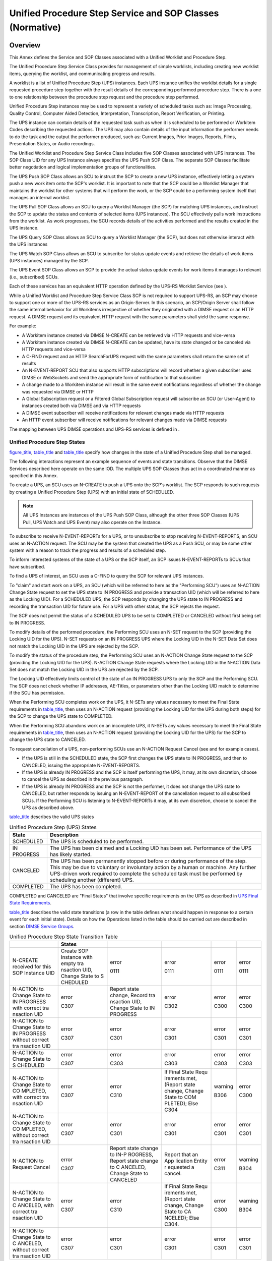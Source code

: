 .. _chapter_CC:

Unified Procedure Step Service and SOP Classes (Normative)
==========================================================

.. _sect_CC.1:

Overview
--------

This Annex defines the Service and SOP Classes associated with a Unified
Worklist and Procedure Step.

The Unified Procedure Step Service Class provides for management of
simple worklists, including creating new worklist items, querying the
worklist, and communicating progress and results.

A worklist is a list of Unified Procedure Step (UPS) instances. Each UPS
instance unifies the worklist details for a single requested procedure
step together with the result details of the corresponding performed
procedure step. There is a one to one relationship between the procedure
step request and the procedure step performed.

Unified Procedure Step instances may be used to represent a variety of
scheduled tasks such as: Image Processing, Quality Control, Computer
Aided Detection, Interpretation, Transcription, Report Verification, or
Printing.

The UPS instance can contain details of the requested task such as when
it is scheduled to be performed or Workitem Codes describing the
requested actions. The UPS may also contain details of the input
information the performer needs to do the task and the output the
performer produced, such as: Current Images, Prior Images, Reports,
Films, Presentation States, or Audio recordings.

The Unified Worklist and Procedure Step Service Class includes five SOP
Classes associated with UPS instances. The SOP Class UID for any UPS
Instance always specifies the UPS Push SOP Class. The separate SOP
Classes facilitate better negotiation and logical implementation groups
of functionalities.

The UPS Push SOP Class allows an SCU to instruct the SCP to create a new
UPS instance, effectively letting a system push a new work item onto the
SCP's worklist. It is important to note that the SCP could be a Worklist
Manager that maintains the worklist for other systems that will perform
the work, or the SCP could be a performing system itself that manages an
internal worklist.

The UPS Pull SOP Class allows an SCU to query a Worklist Manager (the
SCP) for matching UPS instances, and instruct the SCP to update the
status and contents of selected items (UPS instances). The SCU
effectively pulls work instructions from the worklist. As work
progresses, the SCU records details of the activities performed and the
results created in the UPS instance.

The UPS Query SOP Class allows an SCU to query a Worklist Manager (the
SCP), but does not otherwise interact with the UPS instances

The UPS Watch SOP Class allows an SCU to subscribe for status update
events and retrieve the details of work items (UPS instances) managed by
the SCP.

The UPS Event SOP Class allows an SCP to provide the actual status
update events for work items it manages to relevant (i.e., subscribed)
SCUs.

Each of these services has an equivalent HTTP operation defined by the
UPS-RS Worklist Service (see ).

While a Unified Worklist and Procedure Step Service Class SCP is not
required to support UPS-RS, an SCP may choose to support one or more of
the UPS-RS services as an Origin-Server. In this scenario, an SCP/Origin
Server shall follow the same internal behavior for all Workitems
irrespective of whether they originated with a DIMSE request or an HTTP
request. A DIMSE request and its equivalent HTTP request with the same
parameters shall yield the same response.

For example:

-  A Workitem instance created via DIMSE N-CREATE can be retrieved via
   HTTP requests and vice-versa

-  A Workitem instance created via DIMSE N-CREATE can be updated, have
   its state changed or be canceled via HTTP requests and vice-versa

-  A C-FIND request and an HTTP SearchForUPS request with the same
   parameters shall return the same set of results

-  An N-EVENT-REPORT SCU that also supports HTTP subscriptions will
   record whether a given subscriber uses DIMSE or WebSockets and send
   the appropriate form of notification to that subscriber

-  A change made to a Workitem instance will result in the same event
   notifications regardless of whether the change was requested via
   DIMSE or HTTP

-  A Global Subscription request or a Filtered Global Subscription
   request will subscribe an SCU (or User-Agent) to instances created
   both via DIMSE and via HTTP requests

-  A DIMSE event subscriber will receive notifications for relevant
   changes made via HTTP requests

-  An HTTP event subscriber will receive notifications for relevant
   changes made via DIMSE requests

The mapping between UPS DIMSE operations and UPS-RS services is defined
in .

.. _sect_CC.1.1:

Unified Procedure Step States
~~~~~~~~~~~~~~~~~~~~~~~~~~~~~

`figure_title <#figure_CC.1.1-1>`__, `table_title <#table_CC.1.1-1>`__
and `table_title <#table_CC.1.1-2>`__ specify how changes in the state
of a Unified Procedure Step shall be managed.

The following interactions represent an example sequence of events and
state transitions. Observe that the DIMSE Services described here
operate on the same IOD. The multiple UPS SOP Classes thus act in a
coordinated manner as specified in this Annex.

To create a UPS, an SCU uses an N-CREATE to push a UPS onto the SCP's
worklist. The SCP responds to such requests by creating a Unified
Procedure Step (UPS) with an initial state of SCHEDULED.

.. note::

   All UPS Instances are instances of the UPS Push SOP Class, although
   the other three SOP Classes (UPS Pull, UPS Watch and UPS Event) may
   also operate on the Instance.

To subscribe to receive N-EVENT-REPORTs for a UPS, or to unsubscribe to
stop receiving N-EVENT-REPORTS, an SCU uses an N-ACTION request. The SCU
may be the system that created the UPS as a Push SCU, or may be some
other system with a reason to track the progress and results of a
scheduled step.

To inform interested systems of the state of a UPS or the SCP itself, an
SCP issues N-EVENT-REPORTs to SCUs that have subscribed.

To find a UPS of interest, an SCU uses a C-FIND to query the SCP for
relevant UPS instances.

To "claim" and start work on a UPS, an SCU (which will be referred to
here as the "Performing SCU") uses an N-ACTION Change State request to
set the UPS state to IN PROGRESS and provide a transaction UID (which
will be referred to here as the Locking UID). For a SCHEDULED UPS, the
SCP responds by changing the UPS state to IN PROGRESS and recording the
transaction UID for future use. For a UPS with other status, the SCP
rejects the request.

The SCP does not permit the status of a SCHEDULED UPS to be set to
COMPLETED or CANCELED without first being set to IN PROGRESS.

To modify details of the performed procedure, the Performing SCU uses an
N-SET request to the SCP (providing the Locking UID for the UPS). N-SET
requests on an IN PROGRESS UPS where the Locking UID in the N-SET Data
Set does not match the Locking UID in the UPS are rejected by the SCP.

To modify the status of the procedure step, the Performing SCU uses an
N-ACTION Change State request to the SCP (providing the Locking UID for
the UPS). N-ACTION Change State requests where the Locking UID in the
N-ACTION Data Set does not match the Locking UID in the UPS are rejected
by the SCP.

The Locking UID effectively limits control of the state of an IN
PROGRESS UPS to only the SCP and the Performing SCU. The SCP does not
check whether IP addresses, AE-Titles, or parameters other than the
Locking UID match to determine if the SCU has permission.

When the Performing SCU completes work on the UPS, it N-SETs any values
necessary to meet the Final State requirements in
`table_title <#table_CC.2.5-3>`__, then uses an N-ACTION request
(providing the Locking UID for the UPS during both steps) for the SCP to
change the UPS state to COMPLETED.

When the Performing SCU abandons work on an incomplete UPS, it N-SETs
any values necessary to meet the Final State requirements in
`table_title <#table_CC.2.5-3>`__, then uses an N-ACTION request
(providing the Locking UID for the UPS) for the SCP to change the UPS
state to CANCELED.

To request cancellation of a UPS, non-performing SCUs use an N-ACTION
Request Cancel (see and for example cases).

-  If the UPS is still in the SCHEDULED state, the SCP first changes the
   UPS state to IN PROGRESS, and then to CANCELED, issuing the
   appropriate N-EVENT-REPORTS.

-  If the UPS is already IN PROGRESS and the SCP is itself performing
   the UPS, it may, at its own discretion, choose to cancel the UPS as
   described in the previous paragraph.

-  If the UPS is already IN PROGRESS and the SCP is not the performer,
   it does not change the UPS state to CANCELED, but rather responds by
   issuing an N-EVENT-REPORT of the cancellation request to all
   subscribed SCUs. If the Performing SCU is listening to
   N-EVENT-REPORTs it may, at its own discretion, choose to cancel the
   UPS as described above.

`table_title <#table_CC.1.1-1>`__ describes the valid UPS states

.. table:: Unified Procedure Step (UPS) States

   +-------------+-------------------------------------------------------+
   | State       | Description                                           |
   +=============+=======================================================+
   | SCHEDULED   | The UPS is scheduled to be performed.                 |
   +-------------+-------------------------------------------------------+
   | IN PROGRESS | The UPS has been claimed and a Locking UID has been   |
   |             | set. Performance of the UPS has likely started.       |
   +-------------+-------------------------------------------------------+
   | CANCELED    | The UPS has been permanently stopped before or during |
   |             | performance of the step. This may be due to voluntary |
   |             | or involuntary action by a human or machine. Any      |
   |             | further UPS-driven work required to complete the      |
   |             | scheduled task must be performed by scheduling        |
   |             | another (different) UPS.                              |
   +-------------+-------------------------------------------------------+
   | COMPLETED   | The UPS has been completed.                           |
   +-------------+-------------------------------------------------------+

COMPLETED and CANCELED are "Final States" that involve specific
requirements on the UPS as described in `UPS Final State
Requirements <#sect_CC.2.5.1.1>`__.

`table_title <#table_CC.1.1-2>`__ describes the valid state transitions
(a row in the table defines what should happen in response to a certain
event for each initial state). Details on how the Operations listed in
the table should be carried out are described in section `DIMSE Service
Groups <#sect_CC.2>`__.

.. table:: Unified Procedure Step State Transition Table

   +----------+----------+----------+----------+---------+---------+
   |          | States   |          |          |         |         |
   +==========+==========+==========+==========+=========+=========+
   | N-CREATE | Create   | error    | error    | error   | error   |
   | received | SOP      |          |          |         |         |
   | for this | Instance | 0111     | 0111     | 0111    | 0111    |
   | SOP      | with     |          |          |         |         |
   | Instance | empty    |          |          |         |         |
   | UID      | tra      |          |          |         |         |
   |          | nsaction |          |          |         |         |
   |          | UID,     |          |          |         |         |
   |          | Change   |          |          |         |         |
   |          | State to |          |          |         |         |
   |          | S        |          |          |         |         |
   |          | CHEDULED |          |          |         |         |
   +----------+----------+----------+----------+---------+---------+
   | N-ACTION | error    | Report   | error    | error   | error   |
   | to       |          | state    |          |         |         |
   | Change   | C307     | change,  | C302     | C300    | C300    |
   | State to |          | Record   |          |         |         |
   | IN       |          | tra      |          |         |         |
   | PROGRESS |          | nsaction |          |         |         |
   | with     |          | UID,     |          |         |         |
   | correct  |          | Change   |          |         |         |
   | tra      |          | State to |          |         |         |
   | nsaction |          | IN       |          |         |         |
   | UID      |          | PROGRESS |          |         |         |
   +----------+----------+----------+----------+---------+---------+
   | N-ACTION | error    | error    | error    | error   | error   |
   | to       |          |          |          |         |         |
   | Change   | C307     | C301     | C301     | C301    | C301    |
   | State to |          |          |          |         |         |
   | IN       |          |          |          |         |         |
   | PROGRESS |          |          |          |         |         |
   | without  |          |          |          |         |         |
   | correct  |          |          |          |         |         |
   | tra      |          |          |          |         |         |
   | nsaction |          |          |          |         |         |
   | UID      |          |          |          |         |         |
   +----------+----------+----------+----------+---------+---------+
   | N-ACTION | error    | error    | error    | error   | error   |
   | to       |          |          |          |         |         |
   | Change   | C307     | C303     | C303     | C303    | C303    |
   | State to |          |          |          |         |         |
   | S        |          |          |          |         |         |
   | CHEDULED |          |          |          |         |         |
   +----------+----------+----------+----------+---------+---------+
   | N-ACTION | error    | error    | If Final | warning | error   |
   | to       |          |          | State    |         |         |
   | Change   | C307     | C310     | Requ     | B306    | C300    |
   | State to |          |          | irements |         |         |
   | CO       |          |          | met,     |         |         |
   | MPLETED, |          |          | (Report  |         |         |
   | with     |          |          | state    |         |         |
   | correct  |          |          | change,  |         |         |
   | tra      |          |          | Change   |         |         |
   | nsaction |          |          | State to |         |         |
   | UID      |          |          | COM      |         |         |
   |          |          |          | PLETED); |         |         |
   |          |          |          | Else     |         |         |
   |          |          |          | C304     |         |         |
   +----------+----------+----------+----------+---------+---------+
   | N-ACTION | error    | error    | error    | error   | error   |
   | to       |          |          |          |         |         |
   | Change   | C307     | C301     | C301     | C301    | C301    |
   | State to |          |          |          |         |         |
   | CO       |          |          |          |         |         |
   | MPLETED, |          |          |          |         |         |
   | without  |          |          |          |         |         |
   | correct  |          |          |          |         |         |
   | tra      |          |          |          |         |         |
   | nsaction |          |          |          |         |         |
   | UID      |          |          |          |         |         |
   +----------+----------+----------+----------+---------+---------+
   | N-ACTION | error    | Report   | Report   | error   | warning |
   | to       |          | state    | that an  |         |         |
   | Request  | C307     | change   | App      | C311    | B304    |
   | Cancel   |          | to       | lication |         |         |
   |          |          | IN-P     | Entity   |         |         |
   |          |          | ROGRESS, | r        |         |         |
   |          |          | Report   | equested |         |         |
   |          |          | state    | a        |         |         |
   |          |          | change   | cancel.  |         |         |
   |          |          | to       |          |         |         |
   |          |          | C        |          |         |         |
   |          |          | ANCELED, |          |         |         |
   |          |          | Change   |          |         |         |
   |          |          | State to |          |         |         |
   |          |          | CANCELED |          |         |         |
   +----------+----------+----------+----------+---------+---------+
   | N-ACTION | error    | error    | If Final | error   | warning |
   | to       |          |          | State    |         |         |
   | Change   | C307     | C310     | Requ     | C300    | B304    |
   | State to |          |          | irements |         |         |
   | C        |          |          | met,     |         |         |
   | ANCELED, |          |          | (Report  |         |         |
   | with     |          |          | state    |         |         |
   | correct  |          |          | change,  |         |         |
   | tra      |          |          | Change   |         |         |
   | nsaction |          |          | State to |         |         |
   | UID      |          |          | CA       |         |         |
   |          |          |          | NCELED); |         |         |
   |          |          |          | Else     |         |         |
   |          |          |          | C304.    |         |         |
   +----------+----------+----------+----------+---------+---------+
   | N-ACTION | error    | error    | error    | error   | error   |
   | to       |          |          |          |         |         |
   | Change   | C307     | C301     | C301     | C301    | C301    |
   | State to |          |          |          |         |         |
   | C        |          |          |          |         |         |
   | ANCELED, |          |          |          |         |         |
   | without  |          |          |          |         |         |
   | correct  |          |          |          |         |         |
   | tra      |          |          |          |         |         |
   | nsaction |          |          |          |         |         |
   | UID      |          |          |          |         |         |
   +----------+----------+----------+----------+---------+---------+

.. _sect_CC.2:

DIMSE Service Groups
--------------------

The DIMSE Services shown in `table_title <#table_CC.2-1>`__,
`table_title <#table_CC.2-2>`__, `table_title <#table_CC.2-3>`__,
`table_title <#table_CC.2-4>`__ and `table_title <#table_CC.2-5>`__ are
applicable to the Unified Procedure Step (UPS) IOD under the UPS Push,
UPS Pull, UPS Watch, UPS Event and UPS Query SOP Classes respectively.

.. table:: DIMSE Service Group Applicable to UPS Push

   ============================= =============
   DICOM Message Service Element Usage SCU/SCP
   ============================= =============
   N-CREATE                      M/M
   N-ACTION - Request UPS Cancel U/M
   N-GET                         U/M
   ============================= =============

.. table:: DIMSE Service Group Applicable to UPS Pull

   ============================= =============
   DICOM Message Service Element Usage SCU/SCP
   ============================= =============
   C-FIND                        M/M
   N-GET                         M/M
   N-SET                         M/M
   N-ACTION - Change UPS State   M/M
   ============================= =============

.. table:: DIMSE Service Group Applicable to UPS Watch

   ============================= =======
   DICOM Message Service Element SCU/SCP
   ============================= =======
   N-ACTION - Un/Subscribe       M/M
   N-GET                         M/M
   C-FIND                        U/M
   N-ACTION - Request UPS Cancel U/M
   ============================= =======

.. table:: DIMSE Service Group Applicable to UPS Event

   ============================= =============
   DICOM Message Service Element Usage SCU/SCP
   ============================= =============
   N-EVENT-REPORT                M/M
   ============================= =============

.. table:: DIMSE Service Group Applicable to UPS Query

   ============================= =============
   DICOM Message Service Element Usage SCU/SCP
   ============================= =============
   C-FIND                        M/M
   ============================= =============

.. _sect_CC.2.1:

Change UPS State (N-ACTION)
~~~~~~~~~~~~~~~~~~~~~~~~~~~

This operation allows an SCU to ask the SCP to change the state of a
Unified Procedure Step (UPS) instance. This operation shall be invoked
by the SCU through the DIMSE N-ACTION Service.

.. _sect_CC.2.1.1:

Action Information
^^^^^^^^^^^^^^^^^^

DICOM AEs that claim conformance to the UPS Pull SOP Class as an SCU
and/or an SCP shall support the Action Types and Action Information as
specified in `table_title <#table_CC.2.1-1>`__.

.. table:: Change UPS State - Action Information

   +-------------+-------------+-------------+-------------+-------------+
   | Action Type | Action Type | Attribute   | Tag         | Requirement |
   | Name        | ID          | Name        |             | Type        |
   |             |             |             |             | SCU/SCP     |
   +=============+=============+=============+=============+=============+
   | Change UPS  | 1           | Procedure   | (0074,1000) | 1/1         |
   | State       |             | Step State  |             |             |
   +-------------+-------------+-------------+-------------+-------------+
   | Transaction | (0008,1195) | 1/1         |             |             |
   | UID         |             |             |             |             |
   +-------------+-------------+-------------+-------------+-------------+

.. _sect_CC.2.1.2:

Service Class User Behavior
^^^^^^^^^^^^^^^^^^^^^^^^^^^

An SCU uses N-ACTION to ask the SCP to change the state of a UPS
Instance as shown in `figure_title <#figure_CC.1.1-1>`__. Since all UPSs
are created as instances of the UPS Push SOP Class, the Requested SOP
Class UID (0000,0003) in the N-ACTION request shall be the UID of the
UPS Push SOP Class. See `Service Class and SOP Class
UIDs <#sect_CC.3.1>`__ for further details.

To take control of a SCHEDULED UPS, an SCU shall generate a Transaction
UID and submit a state change to IN PROGRESS including the Transaction
UID in the submission. The SCU shall record and use the Transaction UID
in future N-ACTION and N-SET requests for that UPS instance.

.. note::

   1. The performing SCU may wish to record the Transaction UID in
      non-volatile storage. This would allow the SCU to retain control
      over the UPS after recovering from a crash.

   2. If two SCUs try to take control of a UPS, the second SCU will get
      an error since the first SCU established the correct Transaction
      UID, so the Transaction UID provided by the second SCU is
      incorrect.

Upon completion of an IN PROGRESS UPS it controls, an SCU shall submit a
state change to COMPLETED and include the Transaction UID for the UPS
instance.

To cancel an IN PROGRESS UPS for which it has the Transaction UID, an
SCU shall submit a state change to CANCELED and include the Transaction
UID for the UPS instance.

.. note::

   1. Prior to submitting the state change to CANCELED, the performing
      SCU can N-SET the values of Reason For Cancellation, Procedure
      Step Discontinuation Reason Code Sequence, Contact Display Name or
      Contact URI to provide information to observing SCUs about the
      context of the cancellation.

   2. To request cancellation of an IN PROGRESS UPS for which it does
      not have the Transaction UID, an SCU uses the Request UPS Cancel
      action as described in `Request UPS Cancel
      (N-ACTION) <#sect_CC.2.2>`__, rather than a Change UPS State
      action.

Prior to submitting a state change to COMPLETED or CANCELED for a UPS
instance it controls, the SCU shall perform any N-SETs necessary for the
UPS to meet Final State requirements as described in section `UPS Final
State Requirements <#sect_CC.2.5.1.1>`__.

At any time after receipt of the N-ACTION-Response, the SCU may release
the association on which it sent the N-ACTION-Request.

.. _sect_CC.2.1.3:

Service Class Provider Behavior
^^^^^^^^^^^^^^^^^^^^^^^^^^^^^^^

The SCP shall perform the submitted state change for the identified UPS
instance by setting the Procedure Step State (0074,1000) to the
requested value, or shall report the appropriate failure response code.

Upon successfully changing the state of a UPS instance to IN PROGRESS,
the SCP shall record the Transaction UID provided by the SCU in the
Transaction UID (0008,1195) of the UPS instance.

Upon completion of the N-ACTION request, the SCP shall return, via the
N-ACTION response primitive, the N-ACTION Status Code applicable to the
associated request as shown in `table_title <#table_CC.2.1-2>`__.

The SCP shall only perform legal state changes as described in
`table_title <#table_CC.1.1-2>`__.

The SCP shall refuse requests to change the state of an IN PROGRESS UPS
unless the Transaction UID of the UPS instance is provided in the
request.

The SCP shall refuse requests to change the state of an IN PROGRESS UPS
to COMPLETED or CANCELED if the Final State requirements described in
`table_title <#table_CC.2.5-3>`__ have not been met.

After the state of the UPS instance has been changed to COMPLETED or
CANCELED, the SCP shall not delete the instance until all deletion locks
have been removed.

.. note::

   See `Service Class User Behavior <#sect_CC.2.3.2>`__ for a
   description of how SCUs place and remove deletion locks and see
   Reliable Watchers and Deletion Locks for further discussion.

The SCP may also modify the Procedure Step State (0074,1000) of a UPS
instance independently of an N-ACTION request, e.g., if the SCP is
performing the procedure step itself, or if it has been determined that
the performing SCU has been disabled.

.. note::

   If the SCP is not performing the procedure step, this should be done
   with caution.

Upon successfully changing the state of a UPS instance, the SCP shall
carry out the appropriate N-EVENT-REPORT behavior as described in
`Service Class Provider Behavior <#sect_CC.2.4.3>`__ if it supports the
UPS Event SOP Class as an SCP.

Bi-directional Authentication of machines/users/applications is possible
at association time (see and ). provides a "Refused: Refused: Not
authorized" error code. Further requiring or documenting authentication
and/or authorization features from the SCU or SCP is beyond the scope of
this SOP Class.

.. _sect_CC.2.1.4:

Status Codes
^^^^^^^^^^^^

`table_title <#table_CC.2.1-2>`__ defines the status code values that
might be returned in a N-ACTION response. General status code values and
fields related to status code values are defined for N-ACTION DIMSE
Service in .

.. table:: N-ACTION Response Status Values [for Change UPS State]

   +--------------------------+--------------------------+-------------+
   | Service Status           | Further Meaning          | Status Code |
   +==========================+==========================+=============+
   | Success                  | The requested state      | 0000        |
   |                          | change was performed     |             |
   +--------------------------+--------------------------+-------------+
   | Warning                  | The UPS is already in    | B304        |
   |                          | the requested state of   |             |
   |                          | CANCELED                 |             |
   +--------------------------+--------------------------+-------------+
   | The UPS is already in    | B306                     |             |
   | the requested state of   |                          |             |
   | COMPLETED                |                          |             |
   +--------------------------+--------------------------+-------------+
   | Failure                  | Failed: The UPS may no   | C300        |
   |                          | longer be updated        |             |
   +--------------------------+--------------------------+-------------+
   | Failed: The correct      | C301                     |             |
   | Transaction UID was not  |                          |             |
   | provided                 |                          |             |
   +--------------------------+--------------------------+-------------+
   | Failed: The UPS is       | C302                     |             |
   | already IN PROGRESS      |                          |             |
   +--------------------------+--------------------------+-------------+
   | Failed: The UPS may only | C303                     |             |
   | become SCHEDULED via     |                          |             |
   | N-CREATE, not N-SET or   |                          |             |
   | N-ACTION                 |                          |             |
   +--------------------------+--------------------------+-------------+
   | Failed: The UPS has not  | C304                     |             |
   | met final state          |                          |             |
   | requirements for the     |                          |             |
   | requested state change   |                          |             |
   +--------------------------+--------------------------+-------------+
   | Failed: Specified SOP    | C307                     |             |
   | Instance UID does not    |                          |             |
   | exist or is not a UPS    |                          |             |
   | Instance managed by this |                          |             |
   | SCP                      |                          |             |
   +--------------------------+--------------------------+-------------+
   | Failed: The UPS is not   | C310                     |             |
   | yet in the "IN PROGRESS" |                          |             |
   | state                    |                          |             |
   +--------------------------+--------------------------+-------------+

.. _sect_CC.2.2:

Request UPS Cancel (N-ACTION)
~~~~~~~~~~~~~~~~~~~~~~~~~~~~~

This operation allows an SCU that does not control a given Unified
Procedure Step (UPS) instance to request to the SCP that the instance be
canceled. This operation shall be invoked by the SCU through the DIMSE
N-ACTION Service.

.. _sect_CC.2.2.1:

Action Information
^^^^^^^^^^^^^^^^^^

DICOM AEs that claim conformance to the UPS Push SOP Class as an SCU or
an SCP shall support the Action Types and Action Information as
specified in `table_title <#table_CC.2.2-1>`__. DICOM AEs that claim
conformance to the UPS Watch SOP Class as an SCP or claim conformance to
the UPS Watch SOP Class as an SCU and choose to implement Request UPS
Cancel shall support the Action Types and Action Information as
specified in `table_title <#table_CC.2.2-1>`__.

.. table:: Request UPS Cancel - Action Information

   +-------------+-------------+-------------+-------------+-------------+
   | Action Type | Action Type | Attribute   | Tag         | Requirement |
   | Name        | ID          | Name        |             | Type        |
   |             |             |             |             | SCU/SCP     |
   +=============+=============+=============+=============+=============+
   | Request UPS | 2           | Reason For  | (0074,1238) | 3/1         |
   | Cancel      |             | C           |             |             |
   |             |             | ancellation |             |             |
   +-------------+-------------+-------------+-------------+-------------+
   | Procedure   | (0074,100e) | 3/1         |             |             |
   | Step        |             |             |             |             |
   | Disc        |             |             |             |             |
   | ontinuation |             |             |             |             |
   | Reason Code |             |             |             |             |
   | Sequence    |             |             |             |             |
   +-------------+-------------+-------------+-------------+-------------+
   | *>Includ    |             |             |             |             |
   | e*\ `table_ |             |             |             |             |
   | title <#tab |             |             |             |             |
   | le_8-1a>`__ |             |             |             |             |
   +-------------+-------------+-------------+-------------+-------------+
   | Contact URI | (0074,100a) | 3/1         |             |             |
   +-------------+-------------+-------------+-------------+-------------+
   | Contact     | (0074,100c) | 3/1         |             |             |
   | Display     |             |             |             |             |
   | Name        |             |             |             |             |
   +-------------+-------------+-------------+-------------+-------------+

.. _sect_CC.2.2.2:

Service Class User Behavior
^^^^^^^^^^^^^^^^^^^^^^^^^^^

An SCU uses N-ACTION to request to the SCP that the state of a UPS
Instance be changed to CANCELED as shown in
`figure_title <#figure_CC.1.1-1>`__. Since all UPSs are created as
instances of the UPS Push SOP Class, the Requested SOP Class UID
(0000,0003) in the N-ACTION request shall be the UID of the UPS Push SOP
Class. See `Service Class and SOP Class UIDs <#sect_CC.3.1>`__ for
further details.

The SCU may include a Reason For Cancellation and/or a proposed
Procedure Step Discontinuation Reason Code Sequence.

The SCU may also provide a Contact Display Name and/or a Contact URI for
the person with whom the cancel request may be discussed.

.. note::

   An N-ACTION Status Code indicating success means that the Request was
   accepted, not that the UPS has been canceled. The system performing
   the UPS is not obliged to honor the request to cancel and in some
   scenarios, may not even receive notification of the request. See
   `Report a Change in UPS Status (N-EVENT-REPORT) <#sect_CC.2.4>`__.

At any time after receipt of the N-ACTION-Response, the SCU may release
the association on which it sent the N-ACTION-Request.

To cancel an IN PROGRESS UPS that the SCU is itself performing, the SCU
shall instead use the Change UPS State action as described in `Change
UPS State (N-ACTION) <#sect_CC.2.1>`__.

.. _sect_CC.2.2.3:

Service Class Provider Behavior
^^^^^^^^^^^^^^^^^^^^^^^^^^^^^^^

The SCP shall send appropriate "UPS Cancel Requested" N-EVENT-REPORT
messages, as described in `Service Class Provider
Behavior <#sect_CC.2.4.3>`__ or shall report the appropriate failure
response code.

.. note::

   If provided, the Reason For Cancellation, a proposed Procedure Step
   Discontinuation Reason Code Sequence, a Contact Display Name and a
   Contact URI of someone responsible for the Cancel request might be
   useful in deciding to cancel the UPS or might be displayed to an
   operator so they can make contact for the purpose of clarifying or
   confirming the Cancel request. If the SCP is the performer and
   chooses to actually Cancel the UPS, it may at its own discretion set
   the Procedure Step Discontinuation Reason Code Sequence in the UPS
   instance based on the corresponding values provided.

If the Procedure Step State (0074,1000) of the UPS instance is still
SCHEDULED, the SCP shall change the Procedure Step State, as described
in `Service Class Provider Behavior <#sect_CC.2.1.3>`__, first to IN
PROGRESS and then to CANCELED, ensuring that the Final State
requirements, described in section `UPS Final State
Requirements <#sect_CC.2.5.1.1>`__, are met.

If the Procedure Step State (0074,1000) of the UPS instance is IN
PROGRESS, and the SCP is itself the performer of the UPS, the SCP may,
at its own discretion, choose to cancel the UPS as described in `Service
Class Provider Behavior <#sect_CC.2.1.3>`__.

If the SCP is the performer of the UPS and chooses not to cancel, or if
there is no possibility that the performing SCU will be informed of the
cancel request (e.g., the subscription list for the UPS is empty, or the
SCP has determined that the performing SCU has been disabled), the SCP
may return a failure.

Upon completion of the N-ACTION request, the SCP shall return, via the
N-ACTION response primitive, the N-ACTION Status Code applicable to the
associated request as shown in `table_title <#table_CC.2.2-2>`__.

Bi-directional Authentication of machines/users/applications is possible
at association time (see and ). provides a "Refused: Refused: Not
authorized" error code. Further requiring or documenting authentication
and/or authorization features from the SCU or SCP is beyond the scope of
this SOP Class.

.. _sect_CC.2.2.4:

Status Codes
^^^^^^^^^^^^

`table_title <#table_CC.2.2-2>`__ defines the status code values that
might be returned in a N-ACTION response. General status code values and
fields related to status code values are defined for N-ACTION DIMSE
Service in .

.. table:: N-ACTION Response Status Values [for Request UPS Cancel]

   +--------------------------+--------------------------+-------------+
   | Service Status           | Further Meaning          | Status Code |
   +==========================+==========================+=============+
   | Success                  | The cancel request is    | 0000        |
   |                          | acknowledged             |             |
   +--------------------------+--------------------------+-------------+
   | Warning                  | The UPS is already in    | B304        |
   |                          | the requested state of   |             |
   |                          | CANCELED                 |             |
   +--------------------------+--------------------------+-------------+
   | Failure                  | Failed: The UPS is       | C311        |
   |                          | already COMPLETED        |             |
   +--------------------------+--------------------------+-------------+
   | Failed: Performer        | C313                     |             |
   | chooses not to cancel    |                          |             |
   +--------------------------+--------------------------+-------------+
   | Failed: Specified SOP    | C307                     |             |
   | Instance UID does not    |                          |             |
   | exist or is not a UPS    |                          |             |
   | Instance managed by this |                          |             |
   | SCP                      |                          |             |
   +--------------------------+--------------------------+-------------+
   | Failed: The performer    | C312                     |             |
   | cannot be contacted      |                          |             |
   +--------------------------+--------------------------+-------------+

.. _sect_CC.2.3:

Subscribe/Unsubscribe to Receive UPS Event Reports (N-ACTION)
~~~~~~~~~~~~~~~~~~~~~~~~~~~~~~~~~~~~~~~~~~~~~~~~~~~~~~~~~~~~~

This operation allows an SCU to subscribe with an SCP in order to
receive N-EVENT-REPORTS of subsequent changes to the state of a UPS
instance, or to unsubscribe in order to no longer receive such
N-EVENT-REPORTs. This operation shall be invoked by the SCU through the
DIMSE N-ACTION Service.

.. _sect_CC.2.3.1:

Action Information
^^^^^^^^^^^^^^^^^^

DICOM AEs that claim conformance to the UPS Watch SOP Class as an SCU
and/or an SCP shall support the Action Types and Action Information as
specified in `table_title <#table_CC.2.3-1>`__.

.. table:: Subscribe/Unsubscribe to Receive UPS Event Reports - Action
Information

   +-------------+-------------+-------------+-------------+-------------+
   | Action Type | Action Type | Attribute   | Tag         | Requirement |
   | Name        | ID          | Name        |             | Type        |
   |             |             |             |             | SCU/SCP     |
   +=============+=============+=============+=============+=============+
   | Subscribe   | 3           | Receiving   | (0074,1234) | 1/1         |
   | to Receive  |             | AE          |             |             |
   | UPS Event   |             |             |             |             |
   | Reports     |             |             |             |             |
   +-------------+-------------+-------------+-------------+-------------+
   | Deletion    | (0074,1230) | 1/1         |             |             |
   | Lock        |             |             |             |             |
   +-------------+-------------+-------------+-------------+-------------+
   | Match Keys  | 1/1         |             |             |             |
   | (see        |             |             |             |             |
   | `Action     |             |             |             |             |
   | Informatio  |             |             |             |             |
   | n <#sect_CC |             |             |             |             |
   | .2.3.1>`__) |             |             |             |             |
   +-------------+-------------+-------------+-------------+-------------+
   | Unsubscribe | 4           | Receiving   | (0074,1234) | 1/1         |
   | from        |             | AE          |             |             |
   | Receiving   |             |             |             |             |
   | UPS Event   |             |             |             |             |
   | Reports     |             |             |             |             |
   +-------------+-------------+-------------+-------------+-------------+
   | Suspend     | 5           | Receiving   | (0074,1234) | 1/1         |
   | Global      |             | AE          |             |             |
   | S           |             |             |             |             |
   | ubscription |             |             |             |             |
   +-------------+-------------+-------------+-------------+-------------+

Each AE may be in one of three UPS Subscription States for each existing
UPS Instance: Not Subscribed, Subscribed with Deletion Lock, or
Subscribed w/o Deletion Lock. The UPS Subscription State determines
whether N-EVENT-REPORTs relating to a UPS Instance will be sent to the
AE.

Each AE may also be in one of three Global Subscription States for a
given SCP: No Global Subscription, Globally Subscribed with Deletion
Lock, Globally Subscribed w/o Deletion Lock. The Global Subscription
State mainly determines the initial UPS Subscription State for an AE and
new UPS Instances created by the SCP. Changes to the Global Subscription
State can also change the UPS Subscription State for existing UPS
Instances as described in `table_title <#table_CC.2.3-2>`__.

The three Subscription actions in `table_title <#table_CC.2.3-1>`__ are
used to manage the UPS Subscription State and Global Subscription State
of an AE.

`table_title <#table_CC.2.3-2>`__ describes the UPS Subscription State
transitions of an AE for a given UPS Instance. Each row in the table
defines what should happen in response to a Subscription Action, or a
UPS creation event, given the initial state. The table also shows when
an initial event message should be sent to the AE describing the
"Current UPS State".

.. note::

   In general, instance specific instructions take precedence over
   global instructions. The exception is the Unsubscribe Globally
   instruction, which removes all subscriptions, global and specific. To
   simply stop globally subscribing to new instances without removing
   specific subscriptions, use the Suspend Global Subscription message.

Most actions affect only the UPS Subscription State of a single UPS
Instance. However, Global actions potentially affect all existing UPS
Instances managed by the SCP and this is indicated in the following
table by "All". For example, in the "AE Subscribes Globally with Lock"
row, the content of the "Not Subscribed" cell means that in addition to
setting the Global Subscription State for the AE to "Global Subscription
with Lock", all existing UPS Instances whose UPS Subscription State for
the Receiving AE is "Not Subscribed" will each have their UPS
Subscription State changed to "Subscribed with Lock" and an event will
be sent to the Receiving AE for each Instance.

.. table:: UPS Subscription State Transition Table

   +-------------+-------------+-------------+-------------+-------------+
   |             | **States    |             |             |             |
   |             | (for a      |             |             |             |
   |             | specific    |             |             |             |
   |             | UPS and     |             |             |             |
   |             | AE)**       |             |             |             |
   +=============+=============+=============+=============+=============+
   | Events      | *null*      | Not         | Subscribed  | Subscribed  |
   |             |             | Subscribed  | with Lock   | w/o Lock    |
   +-------------+-------------+-------------+-------------+-------------+
   | A UPS is    | Go to Not   | *N/A*       | *N/A*       | *N/A*       |
   | Created     | Subscribed  |             |             |             |
   | when the AE |             |             |             |             |
   | Global      |             |             |             |             |
   | S           |             |             |             |             |
   | ubscription |             |             |             |             |
   | State is    |             |             |             |             |
   | "No Global  |             |             |             |             |
   | Su          |             |             |             |             |
   | bscription" |             |             |             |             |
   +-------------+-------------+-------------+-------------+-------------+
   | A UPS is    | Go to       | *N/A*       | *N/A*       | *N/A*       |
   | Created     | Subscribed  |             |             |             |
   | when the AE | with Lock;  |             |             |             |
   | Global      | Send        |             |             |             |
   | S           | initial     |             |             |             |
   | ubscription | event       |             |             |             |
   | State is    |             |             |             |             |
   | "Global     |             |             |             |             |
   | S           |             |             |             |             |
   | ubscription |             |             |             |             |
   | with Lock"  |             |             |             |             |
   +-------------+-------------+-------------+-------------+-------------+
   | A UPS is    | Go to       | *N/A*       | *N/A*       | *N/A*       |
   | Created     | Subscribed  |             |             |             |
   | when the AE | w/o Lock;   |             |             |             |
   | Global      | Send        |             |             |             |
   | S           | initial     |             |             |             |
   | ubscription | event       |             |             |             |
   | State is    |             |             |             |             |
   | "Global     |             |             |             |             |
   | S           |             |             |             |             |
   | ubscription |             |             |             |             |
   | w/o Lock"   |             |             |             |             |
   +-------------+-------------+-------------+-------------+-------------+
   | AE          | *N/A*       | *AE Global  | *AE Global  | *AE Global  |
   | Subscribes  |             | State is    | State is    | State is    |
   | Globally    |             | now "Global | now "Global | now "Global |
   | with Lock   |             | Sub. with   | Sub. with   | Sub. with   |
   |             |             | Lock";*     | Lock";*     | Lock";*     |
   |             |             |             |             |             |
   |             |             | All Go to   | No UPS      | No UPS      |
   |             |             | Subscribed  | state       | state       |
   |             |             | with Lock;  | change;     | change;     |
   |             |             | All Send    |             |             |
   |             |             | initial     |             |             |
   |             |             | event       |             |             |
   +-------------+-------------+-------------+-------------+-------------+
   | AE          | *N/A*       | *AE Global  | *AE Global  | *AE Global  |
   | Subscribes  |             | State is    | State is    | State is    |
   | Globally    |             | now "Global | now "Global | now "Global |
   | w/o Lock    |             | Sub. w/o    | Sub. w/o    | Sub. w/o    |
   |             |             | Lock"*;     | Lock";*     | Lock";*     |
   |             |             |             |             |             |
   |             |             | All Go to   | *No UPS     | No UPS      |
   |             |             | Subscribed  | state       | state       |
   |             |             | w/o Lock;   | change;*    | change;     |
   +-------------+-------------+-------------+-------------+-------------+
   | AE          | *N/A*       | Go to       | No UPS      | Go to       |
   | Subscribes  |             | Subscribed  | state       | Subscribed  |
   | to Specific |             | with Lock;  | change;     | with Lock;  |
   | UPS with    |             | Send        | Send        | Send        |
   | Lock        |             | initial     | initial     | initial     |
   |             |             | event       | event       | event       |
   +-------------+-------------+-------------+-------------+-------------+
   | AE          | *N/A*       | Go to       | Go to       | No UPS      |
   | Subscribes  |             | Subscribed  | Subscribed  | state       |
   | to Specific |             | w/o Lock;   | w/o Lock;   | change;     |
   | UPS without |             | Send        | Send        | Send        |
   | Lock        |             | initial     | initial     | initial     |
   |             |             | event       | event       | event       |
   +-------------+-------------+-------------+-------------+-------------+
   | AE          | *N/A*       | No UPS      | Go to Not   | Go to Not   |
   | U           |             | state       | Subscribed  | Subscribed  |
   | nsubscribes |             | change      |             |             |
   | from        |             |             |             |             |
   | Specific    |             |             |             |             |
   | UPS         |             |             |             |             |
   +-------------+-------------+-------------+-------------+-------------+
   | AE          | *N/A*       | *AE Global  | *AE Global  | *AE Global  |
   | U           |             | State is    | State is    | State is    |
   | nsubscribes |             | now "No     | now "No     | now "No     |
   | Globally    |             | Global      | Global      | Global      |
   |             |             | Subs        | Subs        | Subs        |
   |             |             | cription"*; | cription";* | cription";* |
   |             |             |             |             |             |
   |             |             | No UPS      | All Go to   | All Go to   |
   |             |             | state       | Not         | Not         |
   |             |             | change;     | Subscribed; | Subscribed; |
   +-------------+-------------+-------------+-------------+-------------+
   | AE Suspends | *N/A*       | *AE Global  | *AE Global  | *AE Global  |
   | Global      |             | State is    | State is    | State is    |
   | S           |             | now "No     | now "No     | now "No     |
   | ubscription |             | Global      | Global      | Global      |
   |             |             | Subs        | Subs        | Subs        |
   |             |             | cription";* | cription";* | cription";* |
   |             |             |             |             |             |
   |             |             | No UPS      | No UPS      | No UPS      |
   |             |             | state       | state       | state       |
   |             |             | change;     | change;     | change;     |
   +-------------+-------------+-------------+-------------+-------------+

See Reliable Watchers and Deletion Locks for further discussion of
deletion locks.

.. _sect_CC.2.3.2:

Service Class User Behavior
^^^^^^^^^^^^^^^^^^^^^^^^^^^

The SCU subscribing to track the progress and results of the scheduled
procedure step may be the system that created the UPS as an SCU of the
UPS Push SOP Class, or it may be some other interested observer.

An SCU shall use the N-ACTION primitive to request the SCP to subscribe
an AE (usually the requesting SCU) to receive event reports relating to
UPS instances managed by the SCP. Since all UPSs are created as
instances of the UPS Push SOP Class, the Requested SOP Class UID
(0000,0003) in the N-ACTION request shall be the UID of the UPS Push SOP
Class. See `Service Class and SOP Class UIDs <#sect_CC.3.1>`__ for
further details.

An SCU shall also use the N-ACTION primitive to request the SCP to
unsubscribe an AE to stop receiving event reports relating to UPS
instances managed by the SCP. Action Information is specified in
`table_title <#table_CC.2.3-1>`__. The SCU shall always provide the
AE-TITLE that is to receive (or stop receiving) the N-EVENT-REPORTs.

To subscribe for events relating to a single specific UPS instance
managed by the SCP, the SCU shall use Action Type ID 3 (Subscribe to
Receive UPS Event Reports) and provide the SOP Instance UID of the
specific UPS instance in the N-ACTION primitive request. The SCU shall
indicate a need for the UPS instance to persist after its state has
changed to COMPLETED or CANCELED by setting the value of the Deletion
Lock to TRUE. Otherwise the SCU shall set the value of the Deletion Lock
to FALSE.

To unsubscribe for events relating to a single specific UPS instance
managed by the SCP, the SCU shall use Action Type ID 4 (Unsubscribe from
Receiving UPS Event Reports) and provide the SOP Instance UID of the
specific UPS instance in the N-ACTION primitive request.

To subscribe for events relating to all current and subsequently created
UPS instances managed by the SCP, the SCU shall use Action Type ID 3
(Subscribe to Receive UPS Event Reports) and provide the well-known UID
1.2.840.10008.5.1.4.34.5 in the N-ACTION primitive request. The SCU
shall indicate a need for UPS instances to persist after their states
have changed to COMPLETED or CANCELED by setting the value of the
Deletion Lock to TRUE. Otherwise the SCU shall set the value of the
Deletion Lock to FALSE.

.. note::

   This "global subscription" is useful for SCUs that wish to monitor
   all activities without having to issue regular C-FINDs to identify
   new UPS instances.

To subscribe for events relating to a filtered subset of all current and
subsequently created UPS instances (Filtered Global Subscription)
managed by the SCP, the SCU shall use Action Type ID 3 (Subscribe to
Receive UPS Event Reports) and provide both the well-known UID
1.2.840.10008.5.1.4.34.5.1 and a set of Matching Keys and values in the
N-ACTION primitive request (see `Filtered Global
Subscription <#sect_CC.2.3.3.1>`__). The SCU shall indicate a need for
UPS instances to persist after their states have changed to COMPLETED or
CANCELED by setting the value of the Deletion Lock to TRUE. Otherwise
the SCU shall set the value of the Deletion Lock to FALSE.

.. note::

   The well-known UID for a Filtered Global Subscription is distinct
   from the Global Subscription well-known UID.

To unsubscribe for events relating to all current UPS instances managed
by the SCP and also stop being subscribed to subsequently created UPS
instances, the SCU shall use Action Type ID 4 (Unsubscribe from
Receiving UPS Event Reports) and provide the well-known UID
1.2.840.10008.5.1.4.34.5 in the N-ACTION primitive request.

.. note::

   This "global unsubscription" is useful for SCUs that wish to stop
   monitoring all activities and release all deletion locks (if any)
   placed for this subscriber.

To just stop being subscribed to subsequently created UPS instances, but
still continue to receive events for currently subscribed instances
managed by the SCP, the SCU shall use Action Type ID 5 (Suspend Global
Subscription) and provide the well-known UID 1.2.840.10008.5.1.4.34.5 in
the N-ACTION primitive request.

For each UPS instance on which the SCU has placed a deletion lock,
either explicitly on the specific instance or implicitly via a global
subscription with lock, the SCU shall remove the deletion lock once any
needed final state information for the instance has been obtained. The
deletion lock may be removed either by unsubscribing or by subscribing
with the value of the Deletion Lock set to FALSE.

.. note::

   The SCP will retain COMPLETED or CANCELED UPS Instances until all
   deletion locks have been released. Failure by SCUs to release the
   deletion lock may cause problems for the SCP. SCUs that do not have a
   significant need for the final state information, or who cannot
   dependably remove deletion locks should not use deletion locks.

The successful N-ACTION Response Status Code indicates that the SCP has
received the N-ACTION request and the Subscription State for the AE has
been successfully modified.

.. note::

   1. When subscribing to a specific instance, the SCU can also expect
      to receive an initial N-EVENT-REPORT containing the current state
      of the UPS instance. When subscribing globally with the Deletion
      Lock set to TRUE, the SCU can expect to receive initial
      N-EVENT-REPORTs for every instance currently managed by the SCP.
      Initial N-EVENT-REPORTs for newly created instances, received as a
      result of a global subscription, will appear as transitions to the
      SCHEDULED state.

   2. The UPS-RS User-Agent is responsible for opening the
      N-EVENT-REPORT communication channel (see ). The UPS-RS User-Agent
      is also responsible for re-establishing the N-EVENT-REPORT
      communication channel if it is disconnected. This differs from the
      DIMSE approach where the UPS SCP opens an Association for
      N-EVENT-REPORT messages as necessary.

A warning N-ACTION Response Status Code of "Deletion Lock not granted",
indicates that the AE subscription requested by the SCU was successful,
but the deletion lock has not been set.

A failure N-ACTION Response Status Code indicates that the subscription
state change requested will not be processed and no subscription states
have been changed. The action taken by the SCU upon receiving this
status is beyond the scope of this Standard.

At any time after receipt of the N-ACTION-Response, the SCU may release
the association on which it sent the N-ACTION-Request.

.. _sect_CC.2.3.3:

Service Class Provider Behavior
^^^^^^^^^^^^^^^^^^^^^^^^^^^^^^^

Upon receipt of the N-ACTION request, the SCP shall attempt to update
the Global Subscription State and/or UPS Subscription State of the
specified AE with respect to the specified SOP Instance UID as described
in `table_title <#table_CC.2.3-2>`__ and then return, via the N-ACTION
response primitive, the appropriate N-ACTION Response Status Code.

The SCP may optionally allow an Application Entity to subscribe globally
to a filtered set of UPS Instances. In this case, the Application Entity
will only be subscribed to existing and future UPS Instances that match
the search criteria specified by the Matching Keys of the N-ACTION
request (see `Filtered Global Subscription <#sect_CC.2.3.3.1>`__). If
the SCP does not support Filtered Global Subscription it will return a
Failure response with a Code of C307 (see
`table_title <#table_CC.2.3-3>`__).

A success status conveys that the Global Subscription State and/or UPS
Subscription State for the AE specified in Receiving AE (0074,1234) was
successfully modified by the SCP. The AE-TITLE in Receiving AE
(0074,1234) may be different than the AE-TITLE used by the SCU for the
association negotiation. The SCP shall use the AE-TITLE specified in
Receiving AE (0074,1234). This allows systems to subscribe other systems
they know would be interested in events for a certain UPS.

For all UPS instances managed by the SCP, the SCP shall send
N-EVENT-REPORTS (as described in `Service Class Provider
Behavior <#sect_CC.2.4.3>`__) to AEs that have a UPS Subscription State
of "Subscribed with Lock" or "Subscribed w/o Lock". If the SCP also
supports the HTTP CreateSubscription service as an Origin-Server, the
SCP shall also send HTTP SendEventReport messages (see ).

Upon successfully processing a subscription action, the SCP shall send
initial UPS State Report N-EVENT-REPORTs, as indicated in
`table_title <#table_CC.2.3-2>`__, providing the current status of the
UPS Instance to the Receiving AE.

The SCP may also refuse both specific and global Subscription requests
by returning a failure N-ACTION Response Status Code for "Refused:
Refused: Not authorized" if the refusal depends on permissions related
to the tasks or the requestor, or "Refused: SCP does not support Event
Reports" if the SCP does not support sending the events. The SCP must
document in its conformance statement if it might refuse Subscription
requests.

The SCP may remove existing Deletion Locks by changing the UPS
Subscription State for the AE from "Subscribed with Lock" to "Subscribed
w/o Lock" and/or by changing the Global Subscription State for an AE
from "Global Subscription with Lock" to "Global Subscription w/o Lock".
This is intended to allow the SCP to deal with SCU malfunctions. The SCP
must document in its conformance statement if it might remove a Deletion
Lock.

The SCP may also refuse the Deletion Lock portion of a specific or
global Subscription request. For example, a request to modify the UPS
Subscription State for the AE to "Subscribed with Lock" would instead
result in a UPS Subscription State of "Subscribed w/o Lock" and a
Warning status (see `table_title <#table_CC.2.3-3>`__) returned to the
requesting SCU. This is intended to deal with Security and related
policy restrictions. The SCP must document in its conformance statement
if it might refuse a Deletion Lock.

Bi-directional Authentication of machines/users/applications is possible
at association time (see and ). provides a "Refused: Refused: Not
authorized" error code. Further requiring or documenting authentication
and/or authorization features from the SCU or SCP is beyond the scope of
this SOP Class.

.. _sect_CC.2.3.3.1:

Filtered Global Subscription
''''''''''''''''''''''''''''

An SCP that supports Filtered Global Subscription shall create an
instance subscription for each UPS Instance that would match a C-FIND
request with the Matching Keys provided in the subscription request.

The SCP shall support the same matching logic used for C-FIND (see
`Service Class Provider Behavior <#sect_CC.2.8.3>`__).

.. _sect_CC.2.3.4:

Status Codes
^^^^^^^^^^^^

`table_title <#table_CC.2.3-3>`__ defines the status code values that
might be returned in a N-ACTION response. General status code values and
fields related to status code values are defined for N-ACTION DIMSE
Service in .

.. table:: N-ACTION Response Status Values [for Subscribe/Unsubscribe to
Receive UPS sEvent Reports]

   +--------------------------+--------------------------+-------------+
   | Service Status           | Further Meaning          | Status Code |
   +==========================+==========================+=============+
   | Success                  | The requested change of  | 0000        |
   |                          | subscription state was   |             |
   |                          | performed                |             |
   +--------------------------+--------------------------+-------------+
   | Warning                  | Deletion Lock not        | B301        |
   |                          | granted.                 |             |
   +--------------------------+--------------------------+-------------+
   | Failure                  | Failed: Specified SOP    | C307        |
   |                          | Instance UID does not    |             |
   |                          | exist or is not a UPS    |             |
   |                          | Instance managed by this |             |
   |                          | SCP                      |             |
   +--------------------------+--------------------------+-------------+
   | Failed: Receiving        | C308                     |             |
   | AE-TITLE is Unknown to   |                          |             |
   | this SCP                 |                          |             |
   +--------------------------+--------------------------+-------------+
   | Failed: Specified action | C314                     |             |
   | not appropriate for      |                          |             |
   | specified instance       |                          |             |
   +--------------------------+--------------------------+-------------+
   | Failed: SCP does not     | C315                     |             |
   | support Event Reports    |                          |             |
   +--------------------------+--------------------------+-------------+

.. _sect_CC.2.4:

Report a Change in UPS Status (N-EVENT-REPORT)
~~~~~~~~~~~~~~~~~~~~~~~~~~~~~~~~~~~~~~~~~~~~~~

This operation allows an SCP to notify an SCU of a change in state of a
UPS instance or a change in state of the SCP itself. This operation
shall be invoked by the SCP through the DIMSE N-EVENT-REPORT Service.

.. _sect_CC.2.4.1:

Event Report Information
^^^^^^^^^^^^^^^^^^^^^^^^

DICOM AEs that claim conformance to the UPS Event SOP Class as an SCU
and/or an SCP shall support the Event Type IDs and Event Report
Attributes as specified in `table_title <#table_CC.2.4-1>`__.

.. table:: Report a Change in UPS Status - Event Report Information

   +-------------+-------------+-------------+-------------+-------------+
   | Event Type  | Event Type  | Attribute   | Tag         | Req. Type   |
   | Name        | ID          | Name        |             | SCU/SCP     |
   +=============+=============+=============+=============+=============+
   | UPS State   | 1           | Procedure   | (0074,1000) | -/1         |
   | Report      |             | Step State  |             |             |
   +-------------+-------------+-------------+-------------+-------------+
   | Input       | (0040,4041) | -/1         |             |             |
   | Readiness   |             |             |             |             |
   | State       |             |             |             |             |
   +-------------+-------------+-------------+-------------+-------------+
   | Reason For  | (0074,1238) | -/3         |             |             |
   | C           |             |             |             |             |
   | ancellation |             |             |             |             |
   +-------------+-------------+-------------+-------------+-------------+
   | Procedure   | (0074,100e) | -/3         |             |             |
   | Step        |             |             |             |             |
   | Disc        |             |             |             |             |
   | ontinuation |             |             |             |             |
   | Reason Code |             |             |             |             |
   | Sequence    |             |             |             |             |
   +-------------+-------------+-------------+-------------+-------------+
   | *>Includ    |             |             |             |             |
   | e*\ `table_ |             |             |             |             |
   | title <#tab |             |             |             |             |
   | le_8-3a>`__ |             |             |             |             |
   +-------------+-------------+-------------+-------------+-------------+
   | UPS Cancel  | 2           | Requesting  | (0074,1236) | -/1         |
   | Requested   |             | AE          |             |             |
   +-------------+-------------+-------------+-------------+-------------+
   | Reason For  | (0074,1238) | -/1C        |             |             |
   | C           |             |             |             |             |
   | ancellation |             | Required if |             |             |
   |             |             | provided in |             |             |
   |             |             | the         |             |             |
   |             |             | triggering  |             |             |
   |             |             | N-ACTION    |             |             |
   +-------------+-------------+-------------+-------------+-------------+
   | Procedure   | (0074,100e) | -/1C        |             |             |
   | Step        |             |             |             |             |
   | Disc        |             | Required if |             |             |
   | ontinuation |             | provided in |             |             |
   | Reason Code |             | the         |             |             |
   | Sequence    |             | triggering  |             |             |
   |             |             | N-ACTION    |             |             |
   +-------------+-------------+-------------+-------------+-------------+
   | *>Includ    |             |             |             |             |
   | e*\ `table_ |             |             |             |             |
   | title <#tab |             |             |             |             |
   | le_8-3a>`__ |             |             |             |             |
   +-------------+-------------+-------------+-------------+-------------+
   | Contact URI | (0074,100a) | -/1C        |             |             |
   |             |             |             |             |             |
   |             |             | Required if |             |             |
   |             |             | provided in |             |             |
   |             |             | the         |             |             |
   |             |             | triggering  |             |             |
   |             |             | N-ACTION    |             |             |
   +-------------+-------------+-------------+-------------+-------------+
   | Contact     | (0074,100c) | -/1C        |             |             |
   | Display     |             |             |             |             |
   | Name        |             | Required if |             |             |
   |             |             | provided in |             |             |
   |             |             | the         |             |             |
   |             |             | triggering  |             |             |
   |             |             | N-ACTION    |             |             |
   +-------------+-------------+-------------+-------------+-------------+
   | UPS         | 3           | Progress    | (0074,1002) | -/1         |
   | Progress    |             | Information |             |             |
   | Report      |             | Sequence    |             |             |
   +-------------+-------------+-------------+-------------+-------------+
   | >Procedure  | (0074,1004) | -/3         |             |             |
   | Step        |             |             |             |             |
   | Progress    |             |             |             |             |
   +-------------+-------------+-------------+-------------+-------------+
   | >Procedure  | (0074,1006) | -/3         |             |             |
   | Step        |             |             |             |             |
   | Progress    |             |             |             |             |
   | Description |             |             |             |             |
   +-------------+-------------+-------------+-------------+-------------+
   | >Procedure  | (0074,1007) | -/3         |             |             |
   | Step        |             |             |             |             |
   | Progress    |             |             |             |             |
   | Parameters  |             |             |             |             |
   | Sequence    |             |             |             |             |
   +-------------+-------------+-------------+-------------+-------------+
   | >Procedure  | (0074,1008) | -/3         |             |             |
   | Step        |             |             |             |             |
   | Com         |             |             |             |             |
   | munications |             |             |             |             |
   | URI         |             |             |             |             |
   | Sequence    |             |             |             |             |
   +-------------+-------------+-------------+-------------+-------------+
   | >>Contact   | (0074,100a) | -/1         |             |             |
   | URI         |             |             |             |             |
   +-------------+-------------+-------------+-------------+-------------+
   | >>Contact   | (0074,100c) | -/3         |             |             |
   | Display     |             |             |             |             |
   | Name        |             |             |             |             |
   +-------------+-------------+-------------+-------------+-------------+
   | SCP Status  | 4           | SCP Status  | (0074,1242) | -/1         |
   | Change      |             |             |             |             |
   +-------------+-------------+-------------+-------------+-------------+
   | S           | (0074,1244) | -/1         |             |             |
   | ubscription |             |             |             |             |
   | List Status |             |             |             |             |
   +-------------+-------------+-------------+-------------+-------------+
   | Unified     | (0074,1246) | -/1         |             |             |
   | Procedure   |             |             |             |             |
   | Step List   |             |             |             |             |
   | Status      |             |             |             |             |
   +-------------+-------------+-------------+-------------+-------------+
   | UPS         | 5           | Scheduled   | (0040,4025) | -/1C        |
   | Assigned    |             | Station     |             |             |
   |             |             | Name Code   |             | Required if |
   |             |             | Sequence    |             | populated   |
   |             |             |             |             | in the UPS  |
   |             |             |             |             | Instance    |
   +-------------+-------------+-------------+-------------+-------------+
   | *>Includ    |             |             |             |             |
   | e*\ `table_ |             |             |             |             |
   | title <#tab |             |             |             |             |
   | le_8-3a>`__ |             |             |             |             |
   +-------------+-------------+-------------+-------------+-------------+
   | Human       | (0040,4009) | -/1C        |             |             |
   | Performer   |             |             |             |             |
   | Code        |             | Required if |             |             |
   | Sequence    |             | populated   |             |             |
   |             |             | in the UPS  |             |             |
   |             |             | Instance    |             |             |
   +-------------+-------------+-------------+-------------+-------------+
   | *>Includ    |             |             |             |             |
   | e*\ `table_ |             |             |             |             |
   | title <#tab |             |             |             |             |
   | le_8-3a>`__ |             |             |             |             |
   +-------------+-------------+-------------+-------------+-------------+
   | Human       | (0040,4036) | -/1C        |             |             |
   | Performer's |             |             |             |             |
   | O           |             | Required if |             |             |
   | rganization |             | populated   |             |             |
   |             |             | in the UPS  |             |             |
   |             |             | Instance    |             |             |
   +-------------+-------------+-------------+-------------+-------------+

.. note::

   The meanings of the Progress Information Attribute Values in the
   context of a specific task are undefined, and the values may be
   obsolete when the UPS has moved to the COMPLETED or CANCELED state.

.. _sect_CC.2.4.2:

Service Class User Behavior
^^^^^^^^^^^^^^^^^^^^^^^^^^^

The SCU shall return, via the N-EVENT-REPORT response primitive, the
N-EVENT-REPORT Response Status Code applicable to the associated
request. See for general response status codes.

The SCU shall accept all Attributes included in any notification. No
requirements are placed on what the SCU will do as a result of receiving
this information.

.. note::

   An SCU may receive N-EVENT-REPORTs with an Event Type ID of 1 (UPS
   State Report) either due to a state change to the UPS, or in response
   to initial subscription to the UPS (possibly when the UPS is
   initially created). See `Service Class Provider
   Behavior <#sect_CC.2.3.3>`__.

If an SCU performing a UPS receives an N-EVENT-REPORT for that instance
with an Event Type ID of 2 (UPS Cancel Requested), then this SCU may, at
its own discretion, choose to cancel the UPS as described in `Service
Class User Behavior <#sect_CC.2.1.2>`__.

.. note::

   1. A UPS Cancel Requested notification includes the AE of the
      Requesting SCU, which could be useful to the performing SCU in
      deciding the significance/authority of the Cancel Request.

   2. The Reason For Cancellation, a proposed Procedure Step
      Discontinuation Reason Code Sequence, a Contact Display Name and a
      Contact URI of someone responsible for the Cancel Request may also
      be provided in the notification. Some performing SCUs might find
      this information useful in deciding to cancel the UPS or might
      provide the information to an operator so they can make contact
      for the purpose of clarifying or confirming the Cancel Request. If
      the performing SCU chooses to Cancel the UPS, it may at its own
      discretion set the Procedure Step Discontinuation Reason Code
      Sequence in the UPS instance based on the corresponding values
      provided.

If an SCU receives an N-EVENT-REPORT for an instance with an Event Type
ID of 5 (UPS Assigned) and the device or human specified in the
notification correspond to the SCU, then the UPS has been assigned to
that SCU.

An SCU that wishes to start/stop receiving N-EVENT-REPORTs about UPS
instances may subscribe/unsubscribe as described in `Service Class User
Behavior <#sect_CC.2.3.2>`__.

If an SCU receives an N-EVENT-REPORT with an Event Type ID of 4 (SCP
Status Change), it is not required to act on that information, however
the SCU may want to consider actions such as: re-subscribing if the
subscription list has been Cold Started, verifying (and recreating if
necessary) scheduled UPSs if the UPS list has been Cold Started, etc.

.. note::

   An SCU may receive SCP State Change Events from any SCP with which it
   is currently subscribed either globally or for any specific UPS.

.. _sect_CC.2.4.3:

Service Class Provider Behavior
^^^^^^^^^^^^^^^^^^^^^^^^^^^^^^^

The SCP shall specify in the N-EVENT-REPORT Request Primitive the Event
Type ID and the UID of the UPS Instance with which the event is
associated. Since all UPSs are created as instances of the UPS Push SOP
Class, the Affected SOP Class UID (0000,0002) in the N-EVENT-REPORT
request shall be the UID of the UPS Push SOP Class. See `Service Class
and SOP Class UIDs <#sect_CC.3.1>`__ for further details. The SCP shall
additionally include Attributes related to the event as defined in
`table_title <#table_CC.2.4-1>`__.

Each time the SCP completes a Subscribe to Receive UPS Event Reports
Action (see `Action Information <#sect_CC.2.3.1>`__) for a specific UPS
instance, the SCP shall send to the Receiving AE a UPS State Report
Event and provide the current value of the Procedure Step State
(0074,1000) and Input Readiness State (0040,4041) Attributes for the UPS
instance.

Each time the SCP completes a Subscribe to Receive UPS Event Reports
Action (see `Action Information <#sect_CC.2.3.1>`__) for the well-known
UID 1.2.840.10008.5.1.4.34.5 with the value of the Deletion Lock set to
TRUE (i.e., a Global Subscription with Lock), the SCP shall send to the
Receiving AE a UPS State Report Event for every UPS Instance managed by
the SCP and provide the current value of the Procedure Step State
(0074,1000) and Input Readiness State (0040,4041) Attributes.

Each time the SCP creates a new UPS instance, the SCP shall send a UPS
State Report Event, indicating a change of status to SCHEDULED and the
initial value of and Input Readiness State (0040,4041), to all AEs with
a Global Subscription State of "Global Subscription with Lock" or
"Global Subscription w/o Lock". (see `Subscribe/Unsubscribe to Receive
UPS Event Reports (N-ACTION) <#sect_CC.2.3>`__)

Each time the SCP creates a new UPS instance and either the Scheduled
Station Name Code Sequence (0040,4025) or the Scheduled Human Performers
Sequence (0040,4034) is populated, the SCP shall also send a UPS
Assigned Event, with the current contents of the Scheduled Station Name
Code Sequence (0040,4025) and the Scheduled Human Performers Sequence
(0040,4034), to all AEs with a Global Subscription State of "Global
Subscription with Lock" or "Global Subscription w/o Lock".

In the following text "Subscribed SCUs" means all AEs where the UPS
Subscription State of the UPS Instance in question is "Subscribed with
Lock" or "Subscribed w/o Lock" (see `Subscribe/Unsubscribe to Receive
UPS Event Reports (N-ACTION) <#sect_CC.2.3>`__). If the SCP also
supports the HTTP CreateSubscription service as an Origin-Server,
"Subscribed SCUs" also includes all CreateSubscription User-Agents where
the UPS Subscription State of the UPS Instance in question is
"Subscribed with Lock" or "Subscribed w/o Lock" (see ).

Each time the SCP changes the Procedure Step State (0074,1000) Attribute
for a UPS instance, the SCP shall send a UPS State Report Event to
subscribed SCUs.

Each time the SCP changes the Input Readiness State (0040,4041)
Attribute for a UPS instance, the SCP shall send a UPS State Report
Event to subscribed SCUs.

Each time the SCP receives an N-ACTION with an Action Type ID of 2
(Request UPS Cancel), the SCP shall send a UPS Cancel Requested Event to
subscribed SCUs. The SCP shall include the AE Title of the triggering
N-ACTION SCU in the Requesting AE Attribute. The SCP shall include the
Reason For Cancellation, Contact Display Name and Contact URI Attributes
if they were provided in the triggering N-ACTION.

Each time the SCP updates the Scheduled Station Name Code Sequence
(0040,4025) or the Scheduled Human Performers Sequence (0040,4034) for a
UPS instance, the SCP shall send a UPS Assigned Event, with the current
contents of the Scheduled Station Name Code Sequence (0040,4025) and the
Scheduled Human Performers Sequence (0040,4034), to subscribed SCUs.

Each time the SCP updates the Procedure Step Progress (0074,1004), the
Procedure Step Progress Description (0074,1006), or the contents of the
Procedure Step Communications URI Sequence (0074,1008) for a UPS
instance, the SCP shall send a UPS Progress Event, with the current
contents of the Progress Information Sequence (0074,1002), to subscribed
SCUs.

Each time the SCP is restarted, the SCP shall send an SCP Status Change
Event. The SCP, if it knows it is going down, may send an additional SCP
Status Change Event before it is shut down. Since the subscription lists
may be incomplete or missing in the event of a restart, the SCP shall
maintain a fallback list of AEs (for example as a configuration file, or
from an LDAP server). The SCP shall send the SCP Status Change Events
to:

-  all AEs on the fallback list and,

-  all AEs with a Global Subscription State of "Global Subscription with
   Lock" or "Global Subscription w/o Lock" and,

-  all AEs with a UPS Subscription State of "Subscribed with Lock" or
   "Subscribed w/o Lock" for any UPS Instance managed by the SCP

.. note::

   The SCP may choose to not send duplicate messages to an AE.

The value of SCP Status (0074,1242) shall be RESTARTED if the SCP is
sending this message due to being restarted and GOING DOWN if the SCP
will be shut down soon.

.. note::

   SCPs that report they are GOING DOWN might stop accepting new
   interactions from SCUs until after they have restarted.

When SCP Status (0074,1242) is RESTARTED, the value of Subscription List
Status (0074,1244) shall be WARM START if the SCP preserved the
Subscription List to the best of its knowledge, and COLD STARTED if the
SCP has not preserved the Subscription List.

When SCP Status (0074,1242) is RESTARTED, the value of Unified Procedure
Step List Status (0074,1246) shall be WARM START if the SCP preserved
the UPS List to the best of its knowledge, and COLD START if the SCP has
not preserved the UPS List.

If the SCP is unable to successfully complete an N-EVENT-REPORT to any
given SCU, the SCP has no obligation to queue or retry, and it should
not imply any effect on the subscription list or deletion locks.

.. _sect_CC.2.4.4:

Status Codes
^^^^^^^^^^^^

No Service Class specific status values are defined for the
N-EVENT-REPORT Service. See for general response status codes.

.. _sect_CC.2.5:

Create a Unified Procedure Step (N-CREATE)
~~~~~~~~~~~~~~~~~~~~~~~~~~~~~~~~~~~~~~~~~~

This operation allows an SCU to instruct an SCP to create a Unified
Procedure Step. This operation shall be invoked by the SCU through the
DIMSE N-CREATE Service.

.. _sect_CC.2.5.1:

Unified Procedure Step Attribute Specification
^^^^^^^^^^^^^^^^^^^^^^^^^^^^^^^^^^^^^^^^^^^^^^

An Application Entity that claims conformance to the UPS Push SOP Class
as an SCU shall provide all Required Attributes as specified in
`table_title <#table_CC.2.5-3>`__. Additional Attributes defined by the
UPS IOD may be provided as well.

An Application Entity that claims conformance to the UPS Push SOP Class
as an SCP shall support all required Attributes as specified in
`table_title <#table_CC.2.5-3>`__. Additional Attributes defined by the
UPS IOD may be supported as well.

.. _sect_CC.2.5.1.1:

UPS Final State Requirements
''''''''''''''''''''''''''''

COMPLETED and CANCELED are Final States for a UPS instance. The
Attributes and values of the UPS instance must meet certain requirements
before it may be placed in either of the Final States.

.. note::

   A UPS instance is in the SCHEDULED state when created. See `Unified
   Procedure Step States <#sect_CC.1.1>`__ for rules governing state
   transitions.

Attributes shall be valued as indicated by the Final State Codes in the
Final State Column of `table_title <#table_CC.2.5-3>`__ before the
Procedure Step State (0074,1000) may be set to COMPLETED or CANCELED
(i.e., Final State).

Performing systems are encouraged to ensure that the values for all
Attributes reasonably reflect what was done and the Final State of the
UPS. This may include blanking Attributes that are permitted to be empty
and for which no reasonable value can be determined. The UPS contents
should make it clear whether the step was completed, what work was done,
what results were produced and whether the results are usable. See for a
discussion of methods to convey things like partial completion.

.. note::

   The SCU may choose not to distribute, or otherwise make available,
   some or all instances created during the procedure step and
   referenced in the Output Information Sequence (0040,4033).

.. table:: Final State Codes

   +------------------+--------------------------------------------------+
   | Final State Code | Meaning                                          |
   +==================+==================================================+
   | R                | The UPS State shall not be set to COMPLETED or   |
   |                  | CANCELED if this Attribute does not have a       |
   |                  | value.                                           |
   +------------------+--------------------------------------------------+
   | RC               | The UPS State shall not be set to COMPLETED or   |
   |                  | CANCELED if the condition is met and this        |
   |                  | Attribute does not have a value.                 |
   +------------------+--------------------------------------------------+
   | P                | The UPS State shall not be set to COMPLETED if   |
   |                  | this Attribute does not have a value, but may be |
   |                  | set to CANCELED.                                 |
   +------------------+--------------------------------------------------+
   | X                | The UPS State shall not be set to CANCELED if    |
   |                  | this Attribute does not have a value, but may be |
   |                  | set to COMPLETED.                                |
   +------------------+--------------------------------------------------+
   | O                | The UPS State may be set to either COMPLETED or  |
   |                  | CANCELED if this Attribute does not have a       |
   |                  | value.                                           |
   +------------------+--------------------------------------------------+

.. _sect_CC.2.5.1.2:

UPS Macros
''''''''''

To reduce the size and complexity of `table_title <#table_CC.2.5-3>`__,
a macro notation is used.

For example, in `table_title <#table_CC.2.5-3>`__, a table entry
specifying "Include `table_title <#table_CC.2.5-2a>`__" should be
interpreted as including the following table of text as a substitution.
The nesting level for the sequence inclusion is indicated by the nesting
level on the reference to the macro. Where the matching key type
requirement is "*" it should be replaced with the matching key type
requirement of the sequence Attribute that incorporates this macro.

For code sequences that have requirements for N-CREATE, N-SET, N-GET, or
C-FIND behavior that differ from the Macro, the code sequence contents
are explicitly listed in the Table rather than specifying inclusion of
the Macro.

.. table:: UPS Code Sequence Macro

   +-------+-------+-------+-------+-------+-------+-------+-------+-------+
   | Attr  | Tag   | Req.  | Req.  | Final | Req.  | Match | R     | Remar |
   | ibute |       | Type  | Type  | State | Type  | Key   | eturn | k/Mat |
   | Name  |       | N-C   | N-SET |       | N-GET | Type  | Key   | ching |
   |       |       | REATE | (SCU  |       | (SCU  |       | Type  | Type  |
   |       |       | (SCU  | /SCP) |       | /SCP) |       |       |       |
   |       |       | /SCP) |       |       |       |       |       |       |
   +=======+=======+=======+=======+=======+=======+=======+=======+=======+
   | Code  | (     | 1C/1C | 1C/1C |       | -/1C  | \*    | 1C    | Code  |
   | Value | 0008, |       |       |       |       |       |       | Value |
   |       | 0100) |       |       |       |       |       |       | shall |
   |       |       |       |       |       |       |       |       | be    |
   |       |       |       |       |       |       |       |       | retr  |
   |       |       |       |       |       |       |       |       | ieved |
   |       |       |       |       |       |       |       |       | with  |
   |       |       |       |       |       |       |       |       | S     |
   |       |       |       |       |       |       |       |       | ingle |
   |       |       |       |       |       |       |       |       | Value |
   |       |       |       |       |       |       |       |       | Matc  |
   |       |       |       |       |       |       |       |       | hing. |
   |       |       |       |       |       |       |       |       |       |
   |       |       |       |       |       |       |       |       | Req   |
   |       |       |       |       |       |       |       |       | uired |
   |       |       |       |       |       |       |       |       | if    |
   |       |       |       |       |       |       |       |       | the   |
   |       |       |       |       |       |       |       |       | code  |
   |       |       |       |       |       |       |       |       | value |
   |       |       |       |       |       |       |       |       | l     |
   |       |       |       |       |       |       |       |       | ength |
   |       |       |       |       |       |       |       |       | is 16 |
   |       |       |       |       |       |       |       |       | chara |
   |       |       |       |       |       |       |       |       | cters |
   |       |       |       |       |       |       |       |       | or    |
   |       |       |       |       |       |       |       |       | less, |
   |       |       |       |       |       |       |       |       | and   |
   |       |       |       |       |       |       |       |       | the   |
   |       |       |       |       |       |       |       |       | code  |
   |       |       |       |       |       |       |       |       | value |
   |       |       |       |       |       |       |       |       | is    |
   |       |       |       |       |       |       |       |       | not a |
   |       |       |       |       |       |       |       |       | URN   |
   |       |       |       |       |       |       |       |       | or    |
   |       |       |       |       |       |       |       |       | URL.  |
   +-------+-------+-------+-------+-------+-------+-------+-------+-------+
   | C     | (     | 1C/1C | 1C/1C |       | -/1C  | \*    | 1C    | C     |
   | oding | 0008, |       |       |       |       |       |       | oding |
   | S     | 0102) |       |       |       |       |       |       | S     |
   | cheme |       |       |       |       |       |       |       | cheme |
   | Desig |       |       |       |       |       |       |       | Desig |
   | nator |       |       |       |       |       |       |       | nator |
   |       |       |       |       |       |       |       |       | shall |
   |       |       |       |       |       |       |       |       | be    |
   |       |       |       |       |       |       |       |       | retr  |
   |       |       |       |       |       |       |       |       | ieved |
   |       |       |       |       |       |       |       |       | with  |
   |       |       |       |       |       |       |       |       | S     |
   |       |       |       |       |       |       |       |       | ingle |
   |       |       |       |       |       |       |       |       | Value |
   |       |       |       |       |       |       |       |       | Matc  |
   |       |       |       |       |       |       |       |       | hing. |
   |       |       |       |       |       |       |       |       |       |
   |       |       |       |       |       |       |       |       | Shall |
   |       |       |       |       |       |       |       |       | be    |
   |       |       |       |       |       |       |       |       | pr    |
   |       |       |       |       |       |       |       |       | esent |
   |       |       |       |       |       |       |       |       | if    |
   |       |       |       |       |       |       |       |       | Code  |
   |       |       |       |       |       |       |       |       | Value |
   |       |       |       |       |       |       |       |       | (     |
   |       |       |       |       |       |       |       |       | 0008, |
   |       |       |       |       |       |       |       |       | 0100) |
   |       |       |       |       |       |       |       |       | or    |
   |       |       |       |       |       |       |       |       | Long  |
   |       |       |       |       |       |       |       |       | Code  |
   |       |       |       |       |       |       |       |       | Value |
   |       |       |       |       |       |       |       |       | (     |
   |       |       |       |       |       |       |       |       | 0008, |
   |       |       |       |       |       |       |       |       | 0119) |
   |       |       |       |       |       |       |       |       | is    |
   |       |       |       |       |       |       |       |       | pre   |
   |       |       |       |       |       |       |       |       | sent. |
   |       |       |       |       |       |       |       |       | May   |
   |       |       |       |       |       |       |       |       | be    |
   |       |       |       |       |       |       |       |       | pr    |
   |       |       |       |       |       |       |       |       | esent |
   |       |       |       |       |       |       |       |       | other |
   |       |       |       |       |       |       |       |       | wise. |
   +-------+-------+-------+-------+-------+-------+-------+-------+-------+
   | C     | (     | 1C/1C | 1C/1C |       | -/1C  | -     | 1C    | Req   |
   | oding | 0008, |       |       |       |       |       |       | uired |
   | S     | 0103) |       |       |       |       |       |       | if    |
   | cheme |       |       |       |       |       |       |       | the   |
   | Ve    |       |       |       |       |       |       |       | value |
   | rsion |       |       |       |       |       |       |       | of    |
   |       |       |       |       |       |       |       |       | C     |
   |       |       |       |       |       |       |       |       | oding |
   |       |       |       |       |       |       |       |       | S     |
   |       |       |       |       |       |       |       |       | cheme |
   |       |       |       |       |       |       |       |       | Desig |
   |       |       |       |       |       |       |       |       | nator |
   |       |       |       |       |       |       |       |       | (     |
   |       |       |       |       |       |       |       |       | 0008, |
   |       |       |       |       |       |       |       |       | 0102) |
   |       |       |       |       |       |       |       |       | is    |
   |       |       |       |       |       |       |       |       | not   |
   |       |       |       |       |       |       |       |       | suffi |
   |       |       |       |       |       |       |       |       | cient |
   |       |       |       |       |       |       |       |       | to    |
   |       |       |       |       |       |       |       |       | ide   |
   |       |       |       |       |       |       |       |       | ntify |
   |       |       |       |       |       |       |       |       | the   |
   |       |       |       |       |       |       |       |       | Code  |
   |       |       |       |       |       |       |       |       | Value |
   |       |       |       |       |       |       |       |       | (     |
   |       |       |       |       |       |       |       |       | 0008, |
   |       |       |       |       |       |       |       |       | 0100) |
   |       |       |       |       |       |       |       |       | unam  |
   |       |       |       |       |       |       |       |       | biguo |
   |       |       |       |       |       |       |       |       | usly. |
   |       |       |       |       |       |       |       |       |       |
   |       |       |       |       |       |       |       |       | Shall |
   |       |       |       |       |       |       |       |       | not   |
   |       |       |       |       |       |       |       |       | be    |
   |       |       |       |       |       |       |       |       | pr    |
   |       |       |       |       |       |       |       |       | esent |
   |       |       |       |       |       |       |       |       | if    |
   |       |       |       |       |       |       |       |       | C     |
   |       |       |       |       |       |       |       |       | oding |
   |       |       |       |       |       |       |       |       | S     |
   |       |       |       |       |       |       |       |       | cheme |
   |       |       |       |       |       |       |       |       | Desig |
   |       |       |       |       |       |       |       |       | nator |
   |       |       |       |       |       |       |       |       | (     |
   |       |       |       |       |       |       |       |       | 0008, |
   |       |       |       |       |       |       |       |       | 0102) |
   |       |       |       |       |       |       |       |       | is    |
   |       |       |       |       |       |       |       |       | ab    |
   |       |       |       |       |       |       |       |       | sent. |
   |       |       |       |       |       |       |       |       | May   |
   |       |       |       |       |       |       |       |       | be    |
   |       |       |       |       |       |       |       |       | pr    |
   |       |       |       |       |       |       |       |       | esent |
   |       |       |       |       |       |       |       |       | other |
   |       |       |       |       |       |       |       |       | wise. |
   +-------+-------+-------+-------+-------+-------+-------+-------+-------+
   | Code  | (     | 1/1   | 1/1   |       | -/1   | -     | 1     | Code  |
   | Me    | 0008, |       |       |       |       |       |       | Me    |
   | aning | 0104) |       |       |       |       |       |       | aning |
   |       |       |       |       |       |       |       |       | shall |
   |       |       |       |       |       |       |       |       | not   |
   |       |       |       |       |       |       |       |       | be    |
   |       |       |       |       |       |       |       |       | used  |
   |       |       |       |       |       |       |       |       | as    |
   |       |       |       |       |       |       |       |       | Mat   |
   |       |       |       |       |       |       |       |       | ching |
   |       |       |       |       |       |       |       |       | Key.  |
   +-------+-------+-------+-------+-------+-------+-------+-------+-------+
   | Long  | (     | 1C/1C | 1C/1C |       | -/1C  | \*    | 1C    | Long  |
   | Code  | 0008, |       |       |       |       |       |       | Code  |
   | Value | 0119) |       |       |       |       |       |       | Value |
   |       |       |       |       |       |       |       |       | shall |
   |       |       |       |       |       |       |       |       | be    |
   |       |       |       |       |       |       |       |       | retr  |
   |       |       |       |       |       |       |       |       | ieved |
   |       |       |       |       |       |       |       |       | with  |
   |       |       |       |       |       |       |       |       | S     |
   |       |       |       |       |       |       |       |       | ingle |
   |       |       |       |       |       |       |       |       | Value |
   |       |       |       |       |       |       |       |       | Matc  |
   |       |       |       |       |       |       |       |       | hing. |
   |       |       |       |       |       |       |       |       |       |
   |       |       |       |       |       |       |       |       | Shall |
   |       |       |       |       |       |       |       |       | be    |
   |       |       |       |       |       |       |       |       | pr    |
   |       |       |       |       |       |       |       |       | esent |
   |       |       |       |       |       |       |       |       | if    |
   |       |       |       |       |       |       |       |       | Code  |
   |       |       |       |       |       |       |       |       | Value |
   |       |       |       |       |       |       |       |       | (     |
   |       |       |       |       |       |       |       |       | 0008, |
   |       |       |       |       |       |       |       |       | 0100) |
   |       |       |       |       |       |       |       |       | is    |
   |       |       |       |       |       |       |       |       | not   |
   |       |       |       |       |       |       |       |       | pre   |
   |       |       |       |       |       |       |       |       | sent, |
   |       |       |       |       |       |       |       |       | and   |
   |       |       |       |       |       |       |       |       | the   |
   |       |       |       |       |       |       |       |       | code  |
   |       |       |       |       |       |       |       |       | value |
   |       |       |       |       |       |       |       |       | is    |
   |       |       |       |       |       |       |       |       | not a |
   |       |       |       |       |       |       |       |       | URN   |
   |       |       |       |       |       |       |       |       | or    |
   |       |       |       |       |       |       |       |       | URL.  |
   +-------+-------+-------+-------+-------+-------+-------+-------+-------+
   | URN   | (     | 1C/1C | 1C/1C |       | -/1C  | \*    | 1C    | Long  |
   | Code  | 0008, |       |       |       |       |       |       | Code  |
   | Value | 0120) |       |       |       |       |       |       | Value |
   |       |       |       |       |       |       |       |       | shall |
   |       |       |       |       |       |       |       |       | be    |
   |       |       |       |       |       |       |       |       | retr  |
   |       |       |       |       |       |       |       |       | ieved |
   |       |       |       |       |       |       |       |       | with  |
   |       |       |       |       |       |       |       |       | S     |
   |       |       |       |       |       |       |       |       | ingle |
   |       |       |       |       |       |       |       |       | Value |
   |       |       |       |       |       |       |       |       | Matc  |
   |       |       |       |       |       |       |       |       | hing. |
   |       |       |       |       |       |       |       |       |       |
   |       |       |       |       |       |       |       |       | Shall |
   |       |       |       |       |       |       |       |       | be    |
   |       |       |       |       |       |       |       |       | pr    |
   |       |       |       |       |       |       |       |       | esent |
   |       |       |       |       |       |       |       |       | if    |
   |       |       |       |       |       |       |       |       | Code  |
   |       |       |       |       |       |       |       |       | Value |
   |       |       |       |       |       |       |       |       | (     |
   |       |       |       |       |       |       |       |       | 0008, |
   |       |       |       |       |       |       |       |       | 0100) |
   |       |       |       |       |       |       |       |       | is    |
   |       |       |       |       |       |       |       |       | not   |
   |       |       |       |       |       |       |       |       | pre   |
   |       |       |       |       |       |       |       |       | sent, |
   |       |       |       |       |       |       |       |       | and   |
   |       |       |       |       |       |       |       |       | the   |
   |       |       |       |       |       |       |       |       | code  |
   |       |       |       |       |       |       |       |       | value |
   |       |       |       |       |       |       |       |       | is a  |
   |       |       |       |       |       |       |       |       | URN   |
   |       |       |       |       |       |       |       |       | or    |
   |       |       |       |       |       |       |       |       | URL.  |
   +-------+-------+-------+-------+-------+-------+-------+-------+-------+
   | Ma    | (     | 3/3   | 3/3   |       | -/3   | -     | 3     |       |
   | pping | 0008, |       |       |       |       |       |       |       |
   | Res   | 0105) |       |       |       |       |       |       |       |
   | ource |       |       |       |       |       |       |       |       |
   +-------+-------+-------+-------+-------+-------+-------+-------+-------+
   | Ma    | (     | 3/3   | 3/3   |       | -/3   | -     | 3     |       |
   | pping | 0008, |       |       |       |       |       |       |       |
   | Res   | 0118) |       |       |       |       |       |       |       |
   | ource |       |       |       |       |       |       |       |       |
   | UID   |       |       |       |       |       |       |       |       |
   +-------+-------+-------+-------+-------+-------+-------+-------+-------+
   | Co    | (     | 3/3   | 3/3   |       | -/3   | -     | 3     |       |
   | ntext | 0008, |       |       |       |       |       |       |       |
   | Group | 0106) |       |       |       |       |       |       |       |
   | Ve    |       |       |       |       |       |       |       |       |
   | rsion |       |       |       |       |       |       |       |       |
   +-------+-------+-------+-------+-------+-------+-------+-------+-------+
   | Co    | (     | 3/3   | 3/3   |       | -/3   | -     | 3     |       |
   | ntext | 0008, |       |       |       |       |       |       |       |
   | Group | 010B) |       |       |       |       |       |       |       |
   | Exte  |       |       |       |       |       |       |       |       |
   | nsion |       |       |       |       |       |       |       |       |
   | Flag  |       |       |       |       |       |       |       |       |
   +-------+-------+-------+-------+-------+-------+-------+-------+-------+
   | Co    | (     | 3/3   | 3/3   |       | -/3   | -     | 3     |       |
   | ntext | 0008, |       |       |       |       |       |       |       |
   | Group | 0107) |       |       |       |       |       |       |       |
   | Local |       |       |       |       |       |       |       |       |
   | Ve    |       |       |       |       |       |       |       |       |
   | rsion |       |       |       |       |       |       |       |       |
   +-------+-------+-------+-------+-------+-------+-------+-------+-------+
   | Co    | (     | 3/3   | 3/3   |       | -/3   | -     | 3     |       |
   | ntext | 0008, |       |       |       |       |       |       |       |
   | Group | 010D) |       |       |       |       |       |       |       |
   | Exte  |       |       |       |       |       |       |       |       |
   | nsion |       |       |       |       |       |       |       |       |
   | Cr    |       |       |       |       |       |       |       |       |
   | eator |       |       |       |       |       |       |       |       |
   | UID   |       |       |       |       |       |       |       |       |
   +-------+-------+-------+-------+-------+-------+-------+-------+-------+

.. table:: UPS Content Item Macro

   +-------+-------+-------+-------+-------+-------+-------+-------+-------+
   | Attr  | Tag   | Req.  | Req.  | Final | Req.  | Match | R     | Remar |
   | ibute |       | Type  | Type  | State | Type  | Key   | eturn | k/Mat |
   | Name  |       | N-C   | N-SET |       | N-GET | Type  | Key   | ching |
   |       |       | REATE | (SCU  |       | (SCU  |       | Type  | Type  |
   |       |       | (SCU  | /SCP) |       | /SCP) |       |       |       |
   |       |       | /SCP) |       |       |       |       |       |       |
   +=======+=======+=======+=======+=======+=======+=======+=======+=======+
   | Value | (     | 1/1   | 1/1   |       | -/1   | \*    | 1     | The   |
   | Type  | 0040, |       |       |       |       |       |       | type  |
   |       | A040) |       |       |       |       |       |       | of    |
   |       |       |       |       |       |       |       |       | the   |
   |       |       |       |       |       |       |       |       | value |
   |       |       |       |       |       |       |       |       | en    |
   |       |       |       |       |       |       |       |       | coded |
   |       |       |       |       |       |       |       |       | in    |
   |       |       |       |       |       |       |       |       | this  |
   |       |       |       |       |       |       |       |       | name- |
   |       |       |       |       |       |       |       |       | value |
   |       |       |       |       |       |       |       |       | Item. |
   |       |       |       |       |       |       |       |       |       |
   |       |       |       |       |       |       |       |       | DAT   |
   |       |       |       |       |       |       |       |       | ETIME |
   |       |       |       |       |       |       |       |       | DATE  |
   |       |       |       |       |       |       |       |       | TIME  |
   |       |       |       |       |       |       |       |       | PNAME |
   |       |       |       |       |       |       |       |       | U     |
   |       |       |       |       |       |       |       |       | IDREF |
   |       |       |       |       |       |       |       |       | TEXT  |
   |       |       |       |       |       |       |       |       | CODE  |
   |       |       |       |       |       |       |       |       | NU    |
   |       |       |       |       |       |       |       |       | MERIC |
   +-------+-------+-------+-------+-------+-------+-------+-------+-------+
   | Co    | (     | 1/1   | 1/1   |       | -/1   | \*    | 1     | Coded |
   | ncept | 0040, |       |       |       |       |       |       | co    |
   | Name  | A043) |       |       |       |       |       |       | ncept |
   | Code  |       |       |       |       |       |       |       | name  |
   | Seq   |       |       |       |       |       |       |       | of    |
   | uence |       |       |       |       |       |       |       | this  |
   |       |       |       |       |       |       |       |       | name- |
   |       |       |       |       |       |       |       |       | value |
   |       |       |       |       |       |       |       |       | Item. |
   +-------+-------+-------+-------+-------+-------+-------+-------+-------+
   | *     | *No   |       |       |       |       |       |       |       |
   | >Incl | Bas   |       |       |       |       |       |       |       |
   | ude*\ | eline |       |       |       |       |       |       |       |
   |  `tab | CID   |       |       |       |       |       |       |       |
   | le_ti | is    |       |       |       |       |       |       |       |
   | tle < | defi  |       |       |       |       |       |       |       |
   | #tabl | ned.* |       |       |       |       |       |       |       |
   | e_CC. |       |       |       |       |       |       |       |       |
   | 2.5-2 |       |       |       |       |       |       |       |       |
   | a>`__ |       |       |       |       |       |       |       |       |
   +-------+-------+-------+-------+-------+-------+-------+-------+-------+
   | Dat   | (     | 1C/1C | 1/1   |       | -/1   | \*    | 1C    | Dat   |
   | eTime | 0040, |       |       |       |       |       |       | etime |
   |       | A120) |       |       |       |       |       |       | value |
   |       |       |       |       |       |       |       |       | for   |
   |       |       |       |       |       |       |       |       | this  |
   |       |       |       |       |       |       |       |       | name- |
   |       |       |       |       |       |       |       |       | value |
   |       |       |       |       |       |       |       |       | Item. |
   |       |       |       |       |       |       |       |       |       |
   |       |       |       |       |       |       |       |       | Req   |
   |       |       |       |       |       |       |       |       | uired |
   |       |       |       |       |       |       |       |       | if    |
   |       |       |       |       |       |       |       |       | Value |
   |       |       |       |       |       |       |       |       | Type  |
   |       |       |       |       |       |       |       |       | (     |
   |       |       |       |       |       |       |       |       | 0040, |
   |       |       |       |       |       |       |       |       | A040) |
   |       |       |       |       |       |       |       |       | is    |
   |       |       |       |       |       |       |       |       | DATE  |
   |       |       |       |       |       |       |       |       | TIME. |
   +-------+-------+-------+-------+-------+-------+-------+-------+-------+
   | Date  | (     | 1C/1C | 1/1   |       | -/1   | \*    | 1C    | Date  |
   |       | 0040, |       |       |       |       |       |       | value |
   |       | A121) |       |       |       |       |       |       | for   |
   |       |       |       |       |       |       |       |       | this  |
   |       |       |       |       |       |       |       |       | name- |
   |       |       |       |       |       |       |       |       | value |
   |       |       |       |       |       |       |       |       | Item. |
   |       |       |       |       |       |       |       |       |       |
   |       |       |       |       |       |       |       |       | Req   |
   |       |       |       |       |       |       |       |       | uired |
   |       |       |       |       |       |       |       |       | if    |
   |       |       |       |       |       |       |       |       | Value |
   |       |       |       |       |       |       |       |       | Type  |
   |       |       |       |       |       |       |       |       | (     |
   |       |       |       |       |       |       |       |       | 0040, |
   |       |       |       |       |       |       |       |       | A040) |
   |       |       |       |       |       |       |       |       | is    |
   |       |       |       |       |       |       |       |       | DATE. |
   +-------+-------+-------+-------+-------+-------+-------+-------+-------+
   | Time  | (     | 1C/1C | 1/1   |       | -/1   | \*    | 1C    | Time  |
   |       | 0040, |       |       |       |       |       |       | value |
   |       | A122) |       |       |       |       |       |       | for   |
   |       |       |       |       |       |       |       |       | this  |
   |       |       |       |       |       |       |       |       | name- |
   |       |       |       |       |       |       |       |       | value |
   |       |       |       |       |       |       |       |       | Item. |
   |       |       |       |       |       |       |       |       |       |
   |       |       |       |       |       |       |       |       | Req   |
   |       |       |       |       |       |       |       |       | uired |
   |       |       |       |       |       |       |       |       | if    |
   |       |       |       |       |       |       |       |       | Value |
   |       |       |       |       |       |       |       |       | Type  |
   |       |       |       |       |       |       |       |       | (     |
   |       |       |       |       |       |       |       |       | 0040, |
   |       |       |       |       |       |       |       |       | A040) |
   |       |       |       |       |       |       |       |       | is    |
   |       |       |       |       |       |       |       |       | TIME. |
   +-------+-------+-------+-------+-------+-------+-------+-------+-------+
   | P     | (     | 1C/1C | 1/1   |       | -/1   | \*    | 1C    | P     |
   | erson | 0040, |       |       |       |       |       |       | erson |
   | Name  | A123) |       |       |       |       |       |       | name  |
   |       |       |       |       |       |       |       |       | value |
   |       |       |       |       |       |       |       |       | for   |
   |       |       |       |       |       |       |       |       | this  |
   |       |       |       |       |       |       |       |       | name- |
   |       |       |       |       |       |       |       |       | value |
   |       |       |       |       |       |       |       |       | Item. |
   |       |       |       |       |       |       |       |       |       |
   |       |       |       |       |       |       |       |       | Req   |
   |       |       |       |       |       |       |       |       | uired |
   |       |       |       |       |       |       |       |       | if    |
   |       |       |       |       |       |       |       |       | Value |
   |       |       |       |       |       |       |       |       | Type  |
   |       |       |       |       |       |       |       |       | (     |
   |       |       |       |       |       |       |       |       | 0040, |
   |       |       |       |       |       |       |       |       | A040) |
   |       |       |       |       |       |       |       |       | is    |
   |       |       |       |       |       |       |       |       | P     |
   |       |       |       |       |       |       |       |       | NAME. |
   +-------+-------+-------+-------+-------+-------+-------+-------+-------+
   | UID   | (     | 1C/1C | 1/1   |       | -/1   | \*    | 1C    | UID   |
   |       | 0040, |       |       |       |       |       |       | value |
   |       | A124) |       |       |       |       |       |       | for   |
   |       |       |       |       |       |       |       |       | this  |
   |       |       |       |       |       |       |       |       | name- |
   |       |       |       |       |       |       |       |       | value |
   |       |       |       |       |       |       |       |       | Item. |
   |       |       |       |       |       |       |       |       |       |
   |       |       |       |       |       |       |       |       | Req   |
   |       |       |       |       |       |       |       |       | uired |
   |       |       |       |       |       |       |       |       | if    |
   |       |       |       |       |       |       |       |       | Value |
   |       |       |       |       |       |       |       |       | Type  |
   |       |       |       |       |       |       |       |       | (     |
   |       |       |       |       |       |       |       |       | 0040, |
   |       |       |       |       |       |       |       |       | A040) |
   |       |       |       |       |       |       |       |       | is    |
   |       |       |       |       |       |       |       |       | UI    |
   |       |       |       |       |       |       |       |       | DREF. |
   +-------+-------+-------+-------+-------+-------+-------+-------+-------+
   | Text  | (     | 1C/1C | 1/1   |       | -/1   | \*    | 1C    | Text  |
   | Value | 0040, |       |       |       |       |       |       | value |
   |       | A160) |       |       |       |       |       |       | for   |
   |       |       |       |       |       |       |       |       | this  |
   |       |       |       |       |       |       |       |       | name- |
   |       |       |       |       |       |       |       |       | value |
   |       |       |       |       |       |       |       |       | Item. |
   |       |       |       |       |       |       |       |       |       |
   |       |       |       |       |       |       |       |       | Req   |
   |       |       |       |       |       |       |       |       | uired |
   |       |       |       |       |       |       |       |       | if    |
   |       |       |       |       |       |       |       |       | Value |
   |       |       |       |       |       |       |       |       | Type  |
   |       |       |       |       |       |       |       |       | (     |
   |       |       |       |       |       |       |       |       | 0040, |
   |       |       |       |       |       |       |       |       | A040) |
   |       |       |       |       |       |       |       |       | is    |
   |       |       |       |       |       |       |       |       | TEXT. |
   +-------+-------+-------+-------+-------+-------+-------+-------+-------+
   | Co    | (     | 1C/1C | 1/1   |       | -/1   | \*    | 1C    | Coded |
   | ncept | 0040, |       |       |       |       |       |       | co    |
   | Code  | A168) |       |       |       |       |       |       | ncept |
   | Seq   |       |       |       |       |       |       |       | value |
   | uence |       |       |       |       |       |       |       | of    |
   |       |       |       |       |       |       |       |       | this  |
   |       |       |       |       |       |       |       |       | name- |
   |       |       |       |       |       |       |       |       | value |
   |       |       |       |       |       |       |       |       | Item. |
   |       |       |       |       |       |       |       |       |       |
   |       |       |       |       |       |       |       |       | Req   |
   |       |       |       |       |       |       |       |       | uired |
   |       |       |       |       |       |       |       |       | if    |
   |       |       |       |       |       |       |       |       | Value |
   |       |       |       |       |       |       |       |       | Type  |
   |       |       |       |       |       |       |       |       | (     |
   |       |       |       |       |       |       |       |       | 0040, |
   |       |       |       |       |       |       |       |       | A040) |
   |       |       |       |       |       |       |       |       | is    |
   |       |       |       |       |       |       |       |       | CODE. |
   +-------+-------+-------+-------+-------+-------+-------+-------+-------+
   | *     | *No   |       |       |       |       |       |       |       |
   | >Incl | Bas   |       |       |       |       |       |       |       |
   | ude*\ | eline |       |       |       |       |       |       |       |
   |  `tab | CID   |       |       |       |       |       |       |       |
   | le_ti | is    |       |       |       |       |       |       |       |
   | tle < | defi  |       |       |       |       |       |       |       |
   | #tabl | ned.* |       |       |       |       |       |       |       |
   | e_CC. |       |       |       |       |       |       |       |       |
   | 2.5-2 |       |       |       |       |       |       |       |       |
   | a>`__ |       |       |       |       |       |       |       |       |
   +-------+-------+-------+-------+-------+-------+-------+-------+-------+
   | Nu    | (     | 1C/1C | 1/1   |       | -/1   | \*    | 1C    | Nu    |
   | meric | 0040, |       |       |       |       |       |       | meric |
   | Value | A30A) |       |       |       |       |       |       | value |
   |       |       |       |       |       |       |       |       | for   |
   |       |       |       |       |       |       |       |       | this  |
   |       |       |       |       |       |       |       |       | name- |
   |       |       |       |       |       |       |       |       | value |
   |       |       |       |       |       |       |       |       | Item. |
   |       |       |       |       |       |       |       |       |       |
   |       |       |       |       |       |       |       |       | Req   |
   |       |       |       |       |       |       |       |       | uired |
   |       |       |       |       |       |       |       |       | if    |
   |       |       |       |       |       |       |       |       | Value |
   |       |       |       |       |       |       |       |       | Type  |
   |       |       |       |       |       |       |       |       | (     |
   |       |       |       |       |       |       |       |       | 0040, |
   |       |       |       |       |       |       |       |       | A040) |
   |       |       |       |       |       |       |       |       | is    |
   |       |       |       |       |       |       |       |       | NUM   |
   |       |       |       |       |       |       |       |       | ERIC. |
   +-------+-------+-------+-------+-------+-------+-------+-------+-------+
   | M     | (     | 1C/1C | 1/1   |       | -/1   | \*    | 1C    | Units |
   | easur | 0040, |       |       |       |       |       |       | of    |
   | ement | 08EA) |       |       |       |       |       |       | m     |
   | Units |       |       |       |       |       |       |       | easur |
   | Code  |       |       |       |       |       |       |       | ement |
   | Seq   |       |       |       |       |       |       |       | for a |
   | uence |       |       |       |       |       |       |       | nu    |
   |       |       |       |       |       |       |       |       | meric |
   |       |       |       |       |       |       |       |       | value |
   |       |       |       |       |       |       |       |       | in    |
   |       |       |       |       |       |       |       |       | this  |
   |       |       |       |       |       |       |       |       | name- |
   |       |       |       |       |       |       |       |       | value |
   |       |       |       |       |       |       |       |       | Item. |
   |       |       |       |       |       |       |       |       |       |
   |       |       |       |       |       |       |       |       | Req   |
   |       |       |       |       |       |       |       |       | uired |
   |       |       |       |       |       |       |       |       | if    |
   |       |       |       |       |       |       |       |       | Value |
   |       |       |       |       |       |       |       |       | Type  |
   |       |       |       |       |       |       |       |       | (     |
   |       |       |       |       |       |       |       |       | 0040, |
   |       |       |       |       |       |       |       |       | A040) |
   |       |       |       |       |       |       |       |       | is    |
   |       |       |       |       |       |       |       |       | NUM   |
   |       |       |       |       |       |       |       |       | ERIC. |
   +-------+-------+-------+-------+-------+-------+-------+-------+-------+
   | *     | *Base |       |       |       |       |       |       |       |
   | >Incl | line* |       |       |       |       |       |       |       |
   | ude*\ |       |       |       |       |       |       |       |       |
   |  `tab |       |       |       |       |       |       |       |       |
   | le_ti |       |       |       |       |       |       |       |       |
   | tle < |       |       |       |       |       |       |       |       |
   | #tabl |       |       |       |       |       |       |       |       |
   | e_CC. |       |       |       |       |       |       |       |       |
   | 2.5-2 |       |       |       |       |       |       |       |       |
   | a>`__ |       |       |       |       |       |       |       |       |
   +-------+-------+-------+-------+-------+-------+-------+-------+-------+

.. table:: Referenced Instances and Access Macro

   +-------+-------+-------+-------+-------+-------+-------+-------+-------+
   | Attr  | Tag   | Req.  | Req.  | Final | Req.  | Match | R     | Remar |
   | ibute |       | Type  | Type  | State | Type  | Key   | eturn | k/Mat |
   | Name  |       | N-C   | N-SET |       | N-GET | Type  | Key   | ching |
   |       |       | REATE | (SCU  |       | (SCU  |       | Type  | Type  |
   |       |       | (SCU  | /SCP) |       | /SCP) |       |       |       |
   |       |       | /SCP) |       |       |       |       |       |       |
   +=======+=======+=======+=======+=======+=======+=======+=======+=======+
   | Type  | (     | 1/1   | 1/1   |       | -/1   | O     | 1     |       |
   | of    | 0040, |       |       |       |       |       |       |       |
   | Inst  | E020) |       |       |       |       |       |       |       |
   | ances |       |       |       |       |       |       |       |       |
   +-------+-------+-------+-------+-------+-------+-------+-------+-------+
   | Study | (     | 1C/1  | 1C/1  |       | -/1   | O     | 1C    | Req   |
   | Ins   | 0020, |       |       |       |       |       |       | uired |
   | tance | 000D) |       |       |       |       |       |       | if    |
   | UID   |       |       |       |       |       |       |       | Type  |
   |       |       |       |       |       |       |       |       | of    |
   |       |       |       |       |       |       |       |       | Inst  |
   |       |       |       |       |       |       |       |       | ances |
   |       |       |       |       |       |       |       |       | (     |
   |       |       |       |       |       |       |       |       | 0040, |
   |       |       |       |       |       |       |       |       | E020) |
   |       |       |       |       |       |       |       |       | is    |
   |       |       |       |       |       |       |       |       | DICOM |
   |       |       |       |       |       |       |       |       | and   |
   |       |       |       |       |       |       |       |       | the   |
   |       |       |       |       |       |       |       |       | I     |
   |       |       |       |       |       |       |       |       | nform |
   |       |       |       |       |       |       |       |       | ation |
   |       |       |       |       |       |       |       |       | Model |
   |       |       |       |       |       |       |       |       | of    |
   |       |       |       |       |       |       |       |       | the   |
   |       |       |       |       |       |       |       |       | refer |
   |       |       |       |       |       |       |       |       | enced |
   |       |       |       |       |       |       |       |       | ins   |
   |       |       |       |       |       |       |       |       | tance |
   |       |       |       |       |       |       |       |       | con   |
   |       |       |       |       |       |       |       |       | tains |
   |       |       |       |       |       |       |       |       | the   |
   |       |       |       |       |       |       |       |       | Study |
   |       |       |       |       |       |       |       |       | IE    |
   +-------+-------+-------+-------+-------+-------+-------+-------+-------+
   | S     | (     | 1C/1  | 1C/1  |       | -/1   | O     | 1C    | Req   |
   | eries | 0020, |       |       |       |       |       |       | uired |
   | Ins   | 000E) |       |       |       |       |       |       | if    |
   | tance |       |       |       |       |       |       |       | Type  |
   | UID   |       |       |       |       |       |       |       | of    |
   |       |       |       |       |       |       |       |       | Inst  |
   |       |       |       |       |       |       |       |       | ances |
   |       |       |       |       |       |       |       |       | (     |
   |       |       |       |       |       |       |       |       | 0040, |
   |       |       |       |       |       |       |       |       | E020) |
   |       |       |       |       |       |       |       |       | is    |
   |       |       |       |       |       |       |       |       | DICOM |
   |       |       |       |       |       |       |       |       | and   |
   |       |       |       |       |       |       |       |       | the   |
   |       |       |       |       |       |       |       |       | I     |
   |       |       |       |       |       |       |       |       | nform |
   |       |       |       |       |       |       |       |       | ation |
   |       |       |       |       |       |       |       |       | Model |
   |       |       |       |       |       |       |       |       | of    |
   |       |       |       |       |       |       |       |       | the   |
   |       |       |       |       |       |       |       |       | refer |
   |       |       |       |       |       |       |       |       | enced |
   |       |       |       |       |       |       |       |       | ins   |
   |       |       |       |       |       |       |       |       | tance |
   |       |       |       |       |       |       |       |       | con   |
   |       |       |       |       |       |       |       |       | tains |
   |       |       |       |       |       |       |       |       | the   |
   |       |       |       |       |       |       |       |       | S     |
   |       |       |       |       |       |       |       |       | eries |
   |       |       |       |       |       |       |       |       | IE    |
   +-------+-------+-------+-------+-------+-------+-------+-------+-------+
   | Refer | (     | 1/1   | 1/1   |       | -/1   | O     | 1     |       |
   | enced | 0008, |       |       |       |       |       |       |       |
   | SOP   | 1199) |       |       |       |       |       |       |       |
   | Seq   |       |       |       |       |       |       |       |       |
   | uence |       |       |       |       |       |       |       |       |
   +-------+-------+-------+-------+-------+-------+-------+-------+-------+
   | >     | (     | 1/1   | 1/1   |       | -/1   | O     | 1     |       |
   | Refer | 0008, |       |       |       |       |       |       |       |
   | enced | 1150) |       |       |       |       |       |       |       |
   | SOP   |       |       |       |       |       |       |       |       |
   | Class |       |       |       |       |       |       |       |       |
   | UID   |       |       |       |       |       |       |       |       |
   +-------+-------+-------+-------+-------+-------+-------+-------+-------+
   | >     | (     | 1/1   | 1/1   |       | -/1   | O     | 1     |       |
   | Refer | 0008, |       |       |       |       |       |       |       |
   | enced | 1155) |       |       |       |       |       |       |       |
   | SOP   |       |       |       |       |       |       |       |       |
   | Ins   |       |       |       |       |       |       |       |       |
   | tance |       |       |       |       |       |       |       |       |
   | UID   |       |       |       |       |       |       |       |       |
   +-------+-------+-------+-------+-------+-------+-------+-------+-------+
   | >HL7  | (     | 1C/1  | 1C/1  |       | -/1   | O     | 1C    | Req   |
   | Ins   | 0040, |       |       |       |       |       |       | uired |
   | tance | E001) |       |       |       |       |       |       | if    |
   | Ident |       |       |       |       |       |       |       | Type  |
   | ifier |       |       |       |       |       |       |       | of    |
   |       |       |       |       |       |       |       |       | Inst  |
   |       |       |       |       |       |       |       |       | ances |
   |       |       |       |       |       |       |       |       | (     |
   |       |       |       |       |       |       |       |       | 0040, |
   |       |       |       |       |       |       |       |       | E020) |
   |       |       |       |       |       |       |       |       | is    |
   |       |       |       |       |       |       |       |       | CDA.  |
   +-------+-------+-------+-------+-------+-------+-------+-------+-------+
   | >     | (     | 1C/1  | 1C/1  |       | -/2   | O     | 1C    | Req   |
   | Refer | 0008, |       |       |       |       |       |       | uired |
   | enced | 1160) |       |       |       |       |       |       | if    |
   | Frame |       |       |       |       |       |       |       | the   |
   | N     |       |       |       |       |       |       |       | Refer |
   | umber |       |       |       |       |       |       |       | enced |
   |       |       |       |       |       |       |       |       | SOP   |
   |       |       |       |       |       |       |       |       | Ins   |
   |       |       |       |       |       |       |       |       | tance |
   |       |       |       |       |       |       |       |       | is a  |
   |       |       |       |       |       |       |       |       | m     |
   |       |       |       |       |       |       |       |       | ulti- |
   |       |       |       |       |       |       |       |       | frame |
   |       |       |       |       |       |       |       |       | image |
   |       |       |       |       |       |       |       |       | and   |
   |       |       |       |       |       |       |       |       | the   |
   |       |       |       |       |       |       |       |       | refe  |
   |       |       |       |       |       |       |       |       | rence |
   |       |       |       |       |       |       |       |       | does  |
   |       |       |       |       |       |       |       |       | not   |
   |       |       |       |       |       |       |       |       | apply |
   |       |       |       |       |       |       |       |       | to    |
   |       |       |       |       |       |       |       |       | all   |
   |       |       |       |       |       |       |       |       | fr    |
   |       |       |       |       |       |       |       |       | ames, |
   |       |       |       |       |       |       |       |       | and   |
   |       |       |       |       |       |       |       |       | Refer |
   |       |       |       |       |       |       |       |       | enced |
   |       |       |       |       |       |       |       |       | Se    |
   |       |       |       |       |       |       |       |       | gment |
   |       |       |       |       |       |       |       |       | N     |
   |       |       |       |       |       |       |       |       | umber |
   |       |       |       |       |       |       |       |       | (     |
   |       |       |       |       |       |       |       |       | 0062, |
   |       |       |       |       |       |       |       |       | 000B) |
   |       |       |       |       |       |       |       |       | is    |
   |       |       |       |       |       |       |       |       | not   |
   |       |       |       |       |       |       |       |       | pre   |
   |       |       |       |       |       |       |       |       | sent. |
   +-------+-------+-------+-------+-------+-------+-------+-------+-------+
   | >     | (     | 1C/1  | 1C/1  |       | -/2   | O     | 1C    | Req   |
   | Refer | 0062, |       |       |       |       |       |       | uired |
   | enced | 000B) |       |       |       |       |       |       | if    |
   | Se    |       |       |       |       |       |       |       | the   |
   | gment |       |       |       |       |       |       |       | Refer |
   | N     |       |       |       |       |       |       |       | enced |
   | umber |       |       |       |       |       |       |       | SOP   |
   |       |       |       |       |       |       |       |       | Ins   |
   |       |       |       |       |       |       |       |       | tance |
   |       |       |       |       |       |       |       |       | is a  |
   |       |       |       |       |       |       |       |       | Se    |
   |       |       |       |       |       |       |       |       | gment |
   |       |       |       |       |       |       |       |       | ation |
   |       |       |       |       |       |       |       |       | and   |
   |       |       |       |       |       |       |       |       | the   |
   |       |       |       |       |       |       |       |       | refe  |
   |       |       |       |       |       |       |       |       | rence |
   |       |       |       |       |       |       |       |       | does  |
   |       |       |       |       |       |       |       |       | not   |
   |       |       |       |       |       |       |       |       | apply |
   |       |       |       |       |       |       |       |       | to    |
   |       |       |       |       |       |       |       |       | all   |
   |       |       |       |       |       |       |       |       | seg   |
   |       |       |       |       |       |       |       |       | ments |
   |       |       |       |       |       |       |       |       | and   |
   |       |       |       |       |       |       |       |       | Refer |
   |       |       |       |       |       |       |       |       | enced |
   |       |       |       |       |       |       |       |       | Frame |
   |       |       |       |       |       |       |       |       | N     |
   |       |       |       |       |       |       |       |       | umber |
   |       |       |       |       |       |       |       |       | (     |
   |       |       |       |       |       |       |       |       | 0008, |
   |       |       |       |       |       |       |       |       | 1160) |
   |       |       |       |       |       |       |       |       | is    |
   |       |       |       |       |       |       |       |       | not   |
   |       |       |       |       |       |       |       |       | pre   |
   |       |       |       |       |       |       |       |       | sent. |
   +-------+-------+-------+-------+-------+-------+-------+-------+-------+
   | DICOM | (     | 1C/1  | 1C/1  |       | -/1   | O     | 1C    | Req   |
   | Retr  | 0040, |       |       |       |       |       |       | uired |
   | ieval | E021) |       |       |       |       |       |       | if    |
   | Seq   |       |       |       |       |       |       |       | DICOM |
   | uence |       |       |       |       |       |       |       | Media |
   |       |       |       |       |       |       |       |       | Retr  |
   |       |       |       |       |       |       |       |       | ieval |
   |       |       |       |       |       |       |       |       | Seq   |
   |       |       |       |       |       |       |       |       | uence |
   |       |       |       |       |       |       |       |       | (0    |
   |       |       |       |       |       |       |       |       | 040,E |
   |       |       |       |       |       |       |       |       | 022), |
   |       |       |       |       |       |       |       |       | WADO  |
   |       |       |       |       |       |       |       |       | Retr  |
   |       |       |       |       |       |       |       |       | ieval |
   |       |       |       |       |       |       |       |       | Seq   |
   |       |       |       |       |       |       |       |       | uence |
   |       |       |       |       |       |       |       |       | (0    |
   |       |       |       |       |       |       |       |       | 040,E |
   |       |       |       |       |       |       |       |       | 023), |
   |       |       |       |       |       |       |       |       | WA    |
   |       |       |       |       |       |       |       |       | DO-RS |
   |       |       |       |       |       |       |       |       | Retr  |
   |       |       |       |       |       |       |       |       | ieval |
   |       |       |       |       |       |       |       |       | Seq   |
   |       |       |       |       |       |       |       |       | uence |
   |       |       |       |       |       |       |       |       | (     |
   |       |       |       |       |       |       |       |       | 0040, |
   |       |       |       |       |       |       |       |       | E025) |
   |       |       |       |       |       |       |       |       | and   |
   |       |       |       |       |       |       |       |       | XDS   |
   |       |       |       |       |       |       |       |       | Retr  |
   |       |       |       |       |       |       |       |       | ieval |
   |       |       |       |       |       |       |       |       | Seq   |
   |       |       |       |       |       |       |       |       | uence |
   |       |       |       |       |       |       |       |       | (     |
   |       |       |       |       |       |       |       |       | 0040, |
   |       |       |       |       |       |       |       |       | E024) |
   |       |       |       |       |       |       |       |       | are   |
   |       |       |       |       |       |       |       |       | not   |
   |       |       |       |       |       |       |       |       | pre   |
   |       |       |       |       |       |       |       |       | sent. |
   |       |       |       |       |       |       |       |       | May   |
   |       |       |       |       |       |       |       |       | be    |
   |       |       |       |       |       |       |       |       | pr    |
   |       |       |       |       |       |       |       |       | esent |
   |       |       |       |       |       |       |       |       | other |
   |       |       |       |       |       |       |       |       | wise. |
   +-------+-------+-------+-------+-------+-------+-------+-------+-------+
   | >Ret  | (     | 1/1   | 1/1   |       | -/1   | O     | 1     |       |
   | rieve | 0008, |       |       |       |       |       |       |       |
   | AE    | 0054) |       |       |       |       |       |       |       |
   | Title |       |       |       |       |       |       |       |       |
   +-------+-------+-------+-------+-------+-------+-------+-------+-------+
   | DICOM | (     | 1C/1  | 1C/1  |       | -/1   | O     | 1C    | Req   |
   | Media | 0040, |       |       |       |       |       |       | uired |
   | Retr  | E022) |       |       |       |       |       |       | if    |
   | ieval |       |       |       |       |       |       |       | DICOM |
   | Seq   |       |       |       |       |       |       |       | Retr  |
   | uence |       |       |       |       |       |       |       | ieval |
   |       |       |       |       |       |       |       |       | Seq   |
   |       |       |       |       |       |       |       |       | uence |
   |       |       |       |       |       |       |       |       | (0    |
   |       |       |       |       |       |       |       |       | 040,E |
   |       |       |       |       |       |       |       |       | 021), |
   |       |       |       |       |       |       |       |       | WADO  |
   |       |       |       |       |       |       |       |       | Retr  |
   |       |       |       |       |       |       |       |       | ieval |
   |       |       |       |       |       |       |       |       | Seq   |
   |       |       |       |       |       |       |       |       | uence |
   |       |       |       |       |       |       |       |       | (0    |
   |       |       |       |       |       |       |       |       | 040,E |
   |       |       |       |       |       |       |       |       | 023), |
   |       |       |       |       |       |       |       |       | WA    |
   |       |       |       |       |       |       |       |       | DO-RS |
   |       |       |       |       |       |       |       |       | Retr  |
   |       |       |       |       |       |       |       |       | ieval |
   |       |       |       |       |       |       |       |       | Seq   |
   |       |       |       |       |       |       |       |       | uence |
   |       |       |       |       |       |       |       |       | (     |
   |       |       |       |       |       |       |       |       | 0040, |
   |       |       |       |       |       |       |       |       | E025) |
   |       |       |       |       |       |       |       |       | and   |
   |       |       |       |       |       |       |       |       | XDS   |
   |       |       |       |       |       |       |       |       | Retr  |
   |       |       |       |       |       |       |       |       | ieval |
   |       |       |       |       |       |       |       |       | Seq   |
   |       |       |       |       |       |       |       |       | uence |
   |       |       |       |       |       |       |       |       | (     |
   |       |       |       |       |       |       |       |       | 0040, |
   |       |       |       |       |       |       |       |       | E024) |
   |       |       |       |       |       |       |       |       | are   |
   |       |       |       |       |       |       |       |       | not   |
   |       |       |       |       |       |       |       |       | pre   |
   |       |       |       |       |       |       |       |       | sent. |
   |       |       |       |       |       |       |       |       | May   |
   |       |       |       |       |       |       |       |       | be    |
   |       |       |       |       |       |       |       |       | pr    |
   |       |       |       |       |       |       |       |       | esent |
   |       |       |       |       |       |       |       |       | other |
   |       |       |       |       |       |       |       |       | wise. |
   +-------+-------+-------+-------+-------+-------+-------+-------+-------+
   | >St   | (     | 2/2   | 2/2   |       | -/2   | O     | 2     |       |
   | orage | 0088, |       |       |       |       |       |       |       |
   | Media | 0130) |       |       |       |       |       |       |       |
   | Fil   |       |       |       |       |       |       |       |       |
   | e-Set |       |       |       |       |       |       |       |       |
   | ID    |       |       |       |       |       |       |       |       |
   +-------+-------+-------+-------+-------+-------+-------+-------+-------+
   | >St   | (     | 1/1   | 1/1   |       | -/1   | O     | 1     |       |
   | orage | 0088, |       |       |       |       |       |       |       |
   | Media | 0140) |       |       |       |       |       |       |       |
   | Fil   |       |       |       |       |       |       |       |       |
   | e-Set |       |       |       |       |       |       |       |       |
   | UID   |       |       |       |       |       |       |       |       |
   +-------+-------+-------+-------+-------+-------+-------+-------+-------+
   | WADO  | (     | 1C/1  | 1C/1  |       | -/1   | O     | 1C    | Req   |
   | Retr  | 0040, |       |       |       |       |       |       | uired |
   | ieval | E023) |       |       |       |       |       |       | if    |
   | Seq   |       |       |       |       |       |       |       | DICOM |
   | uence |       |       |       |       |       |       |       | Retr  |
   |       |       |       |       |       |       |       |       | ieval |
   |       |       |       |       |       |       |       |       | Seq   |
   |       |       |       |       |       |       |       |       | uence |
   |       |       |       |       |       |       |       |       | (0    |
   |       |       |       |       |       |       |       |       | 040,E |
   |       |       |       |       |       |       |       |       | 021), |
   |       |       |       |       |       |       |       |       | DICOM |
   |       |       |       |       |       |       |       |       | Media |
   |       |       |       |       |       |       |       |       | Retr  |
   |       |       |       |       |       |       |       |       | ieval |
   |       |       |       |       |       |       |       |       | Seq   |
   |       |       |       |       |       |       |       |       | uence |
   |       |       |       |       |       |       |       |       | (0    |
   |       |       |       |       |       |       |       |       | 040,E |
   |       |       |       |       |       |       |       |       | 022), |
   |       |       |       |       |       |       |       |       | WA    |
   |       |       |       |       |       |       |       |       | DO-RS |
   |       |       |       |       |       |       |       |       | Retr  |
   |       |       |       |       |       |       |       |       | ieval |
   |       |       |       |       |       |       |       |       | Seq   |
   |       |       |       |       |       |       |       |       | uence |
   |       |       |       |       |       |       |       |       | (     |
   |       |       |       |       |       |       |       |       | 0040, |
   |       |       |       |       |       |       |       |       | E025) |
   |       |       |       |       |       |       |       |       | and   |
   |       |       |       |       |       |       |       |       | XDS   |
   |       |       |       |       |       |       |       |       | Retr  |
   |       |       |       |       |       |       |       |       | ieval |
   |       |       |       |       |       |       |       |       | Seq   |
   |       |       |       |       |       |       |       |       | uence |
   |       |       |       |       |       |       |       |       | (     |
   |       |       |       |       |       |       |       |       | 0040, |
   |       |       |       |       |       |       |       |       | E024) |
   |       |       |       |       |       |       |       |       | are   |
   |       |       |       |       |       |       |       |       | not   |
   |       |       |       |       |       |       |       |       | pre   |
   |       |       |       |       |       |       |       |       | sent. |
   |       |       |       |       |       |       |       |       | May   |
   |       |       |       |       |       |       |       |       | be    |
   |       |       |       |       |       |       |       |       | pr    |
   |       |       |       |       |       |       |       |       | esent |
   |       |       |       |       |       |       |       |       | other |
   |       |       |       |       |       |       |       |       | wise. |
   +-------+-------+-------+-------+-------+-------+-------+-------+-------+
   | >Ret  | (     | 1/1   | 1/1   |       | -/1   | O     | 1     |       |
   | rieve | 0040, |       |       |       |       |       |       |       |
   | URI   | E010) |       |       |       |       |       |       |       |
   +-------+-------+-------+-------+-------+-------+-------+-------+-------+
   | XDS   | (     | 1C    | 1C/1  |       | -/1   | O     | 1C    | Req   |
   | Retr  | 0040, |       |       |       |       |       |       | uired |
   | ieval | E024) |       |       |       |       |       |       | if    |
   | Seq   |       |       |       |       |       |       |       | DICOM |
   | uence |       |       |       |       |       |       |       | Retr  |
   |       |       |       |       |       |       |       |       | ieval |
   |       |       |       |       |       |       |       |       | Seq   |
   |       |       |       |       |       |       |       |       | uence |
   |       |       |       |       |       |       |       |       | (0    |
   |       |       |       |       |       |       |       |       | 040,E |
   |       |       |       |       |       |       |       |       | 021), |
   |       |       |       |       |       |       |       |       | DICOM |
   |       |       |       |       |       |       |       |       | Media |
   |       |       |       |       |       |       |       |       | Retr  |
   |       |       |       |       |       |       |       |       | ieval |
   |       |       |       |       |       |       |       |       | Seq   |
   |       |       |       |       |       |       |       |       | uence |
   |       |       |       |       |       |       |       |       | (0    |
   |       |       |       |       |       |       |       |       | 040,E |
   |       |       |       |       |       |       |       |       | 022), |
   |       |       |       |       |       |       |       |       | WA    |
   |       |       |       |       |       |       |       |       | DO-RS |
   |       |       |       |       |       |       |       |       | Retr  |
   |       |       |       |       |       |       |       |       | ieval |
   |       |       |       |       |       |       |       |       | Seq   |
   |       |       |       |       |       |       |       |       | uence |
   |       |       |       |       |       |       |       |       | (     |
   |       |       |       |       |       |       |       |       | 0040, |
   |       |       |       |       |       |       |       |       | E025) |
   |       |       |       |       |       |       |       |       | and   |
   |       |       |       |       |       |       |       |       | WADO  |
   |       |       |       |       |       |       |       |       | Retr  |
   |       |       |       |       |       |       |       |       | ieval |
   |       |       |       |       |       |       |       |       | Seq   |
   |       |       |       |       |       |       |       |       | uence |
   |       |       |       |       |       |       |       |       | (     |
   |       |       |       |       |       |       |       |       | 0040, |
   |       |       |       |       |       |       |       |       | E023) |
   |       |       |       |       |       |       |       |       | are   |
   |       |       |       |       |       |       |       |       | not   |
   |       |       |       |       |       |       |       |       | pre   |
   |       |       |       |       |       |       |       |       | sent. |
   |       |       |       |       |       |       |       |       | May   |
   |       |       |       |       |       |       |       |       | be    |
   |       |       |       |       |       |       |       |       | pr    |
   |       |       |       |       |       |       |       |       | esent |
   |       |       |       |       |       |       |       |       | other |
   |       |       |       |       |       |       |       |       | wise. |
   +-------+-------+-------+-------+-------+-------+-------+-------+-------+
   | >     | (     | 1/1   | 1/1   |       | -/1   | O     | 1     |       |
   | Repos | 0040, |       |       |       |       |       |       |       |
   | itory | E030) |       |       |       |       |       |       |       |
   | U     |       |       |       |       |       |       |       |       |
   | nique |       |       |       |       |       |       |       |       |
   | ID    |       |       |       |       |       |       |       |       |
   +-------+-------+-------+-------+-------+-------+-------+-------+-------+
   | >Home | (     | 3/2   | 3/2   |       | 3/2   | O     | 2     |       |
   | Comm  | 0040, |       |       |       |       |       |       |       |
   | unity | E031) |       |       |       |       |       |       |       |
   | ID    |       |       |       |       |       |       |       |       |
   +-------+-------+-------+-------+-------+-------+-------+-------+-------+
   | WA    | (     | 1C/1  | 1C/1  |       | -/1   | O     | 1C    | Req   |
   | DO-RS | 0040, |       |       |       |       |       |       | uired |
   | Retr  | E025) |       |       |       |       |       |       | if    |
   | ieval |       |       |       |       |       |       |       | DICOM |
   | Seq   |       |       |       |       |       |       |       | Retr  |
   | uence |       |       |       |       |       |       |       | ieval |
   |       |       |       |       |       |       |       |       | Seq   |
   |       |       |       |       |       |       |       |       | uence |
   |       |       |       |       |       |       |       |       | (0    |
   |       |       |       |       |       |       |       |       | 040,E |
   |       |       |       |       |       |       |       |       | 021), |
   |       |       |       |       |       |       |       |       | DICOM |
   |       |       |       |       |       |       |       |       | Media |
   |       |       |       |       |       |       |       |       | Retr  |
   |       |       |       |       |       |       |       |       | ieval |
   |       |       |       |       |       |       |       |       | Seq   |
   |       |       |       |       |       |       |       |       | uence |
   |       |       |       |       |       |       |       |       | (0    |
   |       |       |       |       |       |       |       |       | 040,E |
   |       |       |       |       |       |       |       |       | 022), |
   |       |       |       |       |       |       |       |       | WADO  |
   |       |       |       |       |       |       |       |       | Retr  |
   |       |       |       |       |       |       |       |       | ieval |
   |       |       |       |       |       |       |       |       | Seq   |
   |       |       |       |       |       |       |       |       | uence |
   |       |       |       |       |       |       |       |       | (0    |
   |       |       |       |       |       |       |       |       | 040,E |
   |       |       |       |       |       |       |       |       | 023), |
   |       |       |       |       |       |       |       |       | and   |
   |       |       |       |       |       |       |       |       | XDS   |
   |       |       |       |       |       |       |       |       | Retr  |
   |       |       |       |       |       |       |       |       | ieval |
   |       |       |       |       |       |       |       |       | Seq   |
   |       |       |       |       |       |       |       |       | uence |
   |       |       |       |       |       |       |       |       | (     |
   |       |       |       |       |       |       |       |       | 0040, |
   |       |       |       |       |       |       |       |       | E024) |
   |       |       |       |       |       |       |       |       | are   |
   |       |       |       |       |       |       |       |       | not   |
   |       |       |       |       |       |       |       |       | pre   |
   |       |       |       |       |       |       |       |       | sent. |
   |       |       |       |       |       |       |       |       | May   |
   |       |       |       |       |       |       |       |       | be    |
   |       |       |       |       |       |       |       |       | pr    |
   |       |       |       |       |       |       |       |       | esent |
   |       |       |       |       |       |       |       |       | other |
   |       |       |       |       |       |       |       |       | wise. |
   +-------+-------+-------+-------+-------+-------+-------+-------+-------+
   | >Ret  | (     | 1/1   | 1/1   |       | -/1   | O     | 1     | URL   |
   | rieve | 0008, |       |       |       |       |       |       | speci |
   | URL   | 1190) |       |       |       |       |       |       | fying |
   |       |       |       |       |       |       |       |       | the   |
   |       |       |       |       |       |       |       |       | loc   |
   |       |       |       |       |       |       |       |       | ation |
   |       |       |       |       |       |       |       |       | of    |
   |       |       |       |       |       |       |       |       | the   |
   |       |       |       |       |       |       |       |       | refer |
   |       |       |       |       |       |       |       |       | enced |
   |       |       |       |       |       |       |       |       | in    |
   |       |       |       |       |       |       |       |       | stanc |
   |       |       |       |       |       |       |       |       | e(s). |
   +-------+-------+-------+-------+-------+-------+-------+-------+-------+

.. table:: HL7V2 Hierarchic Designator Macro

   +-------+-------+-------+-------+-------+-------+-------+-------+-------+
   | Attr  | Tag   | Req.  | Req.  | Final | Req.  | Match | R     | Remar |
   | ibute |       | Type  | Type  | State | Type  | Key   | eturn | k/Mat |
   | Name  |       | N-C   | N-SET |       | N-GET | Type  | Key   | ching |
   |       |       | REATE | (SCU  |       | (SCU  |       | Type  | Type  |
   |       |       | (SCU  | /SCP) |       | /SCP) |       |       |       |
   |       |       | /SCP) |       |       |       |       |       |       |
   +=======+=======+=======+=======+=======+=======+=======+=======+=======+
   | Local | (     | 1C/1  | Not   |       | -/1   | \*    | 1C    | Cre   |
   | Name  | 0040, |       | Al    |       |       |       |       | ation |
   | space | 0031) |       | lowed |       |       |       |       | req   |
   | E     |       |       |       |       |       |       |       | uired |
   | ntity |       |       |       |       |       |       |       | if    |
   | ID    |       |       |       |       |       |       |       | Univ  |
   |       |       |       |       |       |       |       |       | ersal |
   |       |       |       |       |       |       |       |       | E     |
   |       |       |       |       |       |       |       |       | ntity |
   |       |       |       |       |       |       |       |       | ID    |
   |       |       |       |       |       |       |       |       | (     |
   |       |       |       |       |       |       |       |       | 0040, |
   |       |       |       |       |       |       |       |       | 0032) |
   |       |       |       |       |       |       |       |       | is    |
   |       |       |       |       |       |       |       |       | not   |
   |       |       |       |       |       |       |       |       | pre   |
   |       |       |       |       |       |       |       |       | sent; |
   |       |       |       |       |       |       |       |       | may   |
   |       |       |       |       |       |       |       |       | be    |
   |       |       |       |       |       |       |       |       | pr    |
   |       |       |       |       |       |       |       |       | esent |
   |       |       |       |       |       |       |       |       | other |
   |       |       |       |       |       |       |       |       | wise. |
   |       |       |       |       |       |       |       |       |       |
   |       |       |       |       |       |       |       |       | R     |
   |       |       |       |       |       |       |       |       | eturn |
   |       |       |       |       |       |       |       |       | Key   |
   |       |       |       |       |       |       |       |       | req   |
   |       |       |       |       |       |       |       |       | uired |
   |       |       |       |       |       |       |       |       | if    |
   |       |       |       |       |       |       |       |       | set.  |
   +-------+-------+-------+-------+-------+-------+-------+-------+-------+
   | Univ  | (     | 1C/1  | Not   |       | -/1   | \*    | 1C    | Cre   |
   | ersal | 0040, |       | Al    |       |       |       |       | ation |
   | E     | 0032) |       | lowed |       |       |       |       | req   |
   | ntity |       |       |       |       |       |       |       | uired |
   | ID    |       |       |       |       |       |       |       | if    |
   |       |       |       |       |       |       |       |       | Local |
   |       |       |       |       |       |       |       |       | Name  |
   |       |       |       |       |       |       |       |       | space |
   |       |       |       |       |       |       |       |       | E     |
   |       |       |       |       |       |       |       |       | ntity |
   |       |       |       |       |       |       |       |       | ID    |
   |       |       |       |       |       |       |       |       | (     |
   |       |       |       |       |       |       |       |       | 0040, |
   |       |       |       |       |       |       |       |       | 0031) |
   |       |       |       |       |       |       |       |       | is    |
   |       |       |       |       |       |       |       |       | not   |
   |       |       |       |       |       |       |       |       | pre   |
   |       |       |       |       |       |       |       |       | sent; |
   |       |       |       |       |       |       |       |       | may   |
   |       |       |       |       |       |       |       |       | be    |
   |       |       |       |       |       |       |       |       | pr    |
   |       |       |       |       |       |       |       |       | esent |
   |       |       |       |       |       |       |       |       | other |
   |       |       |       |       |       |       |       |       | wise. |
   |       |       |       |       |       |       |       |       |       |
   |       |       |       |       |       |       |       |       | R     |
   |       |       |       |       |       |       |       |       | eturn |
   |       |       |       |       |       |       |       |       | Key   |
   |       |       |       |       |       |       |       |       | req   |
   |       |       |       |       |       |       |       |       | uired |
   |       |       |       |       |       |       |       |       | if    |
   |       |       |       |       |       |       |       |       | set.  |
   +-------+-------+-------+-------+-------+-------+-------+-------+-------+
   | Univ  | (     | 1C/1  | Not   |       | -/1   | \*    | 1C    | Cre   |
   | ersal | 0040, |       | Al    |       |       |       |       | ation |
   | E     | 0033) |       | lowed |       |       |       |       | req   |
   | ntity |       |       |       |       |       |       |       | uired |
   | ID    |       |       |       |       |       |       |       | if    |
   | Type  |       |       |       |       |       |       |       | Univ  |
   |       |       |       |       |       |       |       |       | ersal |
   |       |       |       |       |       |       |       |       | E     |
   |       |       |       |       |       |       |       |       | ntity |
   |       |       |       |       |       |       |       |       | ID    |
   |       |       |       |       |       |       |       |       | (     |
   |       |       |       |       |       |       |       |       | 0040, |
   |       |       |       |       |       |       |       |       | 0032) |
   |       |       |       |       |       |       |       |       | is    |
   |       |       |       |       |       |       |       |       | pre   |
   |       |       |       |       |       |       |       |       | sent. |
   |       |       |       |       |       |       |       |       |       |
   |       |       |       |       |       |       |       |       | R     |
   |       |       |       |       |       |       |       |       | eturn |
   |       |       |       |       |       |       |       |       | Key   |
   |       |       |       |       |       |       |       |       | req   |
   |       |       |       |       |       |       |       |       | uired |
   |       |       |       |       |       |       |       |       | if    |
   |       |       |       |       |       |       |       |       | set.  |
   +-------+-------+-------+-------+-------+-------+-------+-------+-------+

.. table:: Issuer of Patient ID Macro

   +-------+-------+-------+-------+-------+-------+-------+-------+-------+
   | Attr  | Tag   | Req.  | Req.  | Final | Req.  | Match | R     | Remar |
   | ibute |       | Type  | Type  | State | Type  | Key   | eturn | k/Mat |
   | Name  |       | N-C   | N-SET |       | N-GET | Type  | Key   | ching |
   |       |       | REATE | (SCU  |       | (SCU  |       | Type  | Type  |
   |       |       | (SCU  | /SCP) |       | /SCP) |       |       |       |
   |       |       | /SCP) |       |       |       |       |       |       |
   +=======+=======+=======+=======+=======+=======+=======+=======+=======+
   | I     | (     | 2/2   | Not   | O     | 3/2   | R     | 2     |       |
   | ssuer | 0010, |       | al    |       |       |       |       |       |
   | of    | 0021) |       | lowed |       |       |       |       |       |
   | Pa    |       |       |       |       |       |       |       |       |
   | tient |       |       |       |       |       |       |       |       |
   | ID    |       |       |       |       |       |       |       |       |
   +-------+-------+-------+-------+-------+-------+-------+-------+-------+
   | I     | (     | 2/2   | Not   | O     | 3/2   | O     | 2     |       |
   | ssuer | 0010, |       | al    |       |       |       |       |       |
   | of    | 0024) |       | lowed |       |       |       |       |       |
   | Pa    |       |       |       |       |       |       |       |       |
   | tient |       |       |       |       |       |       |       |       |
   | ID    |       |       |       |       |       |       |       |       |
   | Quali |       |       |       |       |       |       |       |       |
   | fiers |       |       |       |       |       |       |       |       |
   | Seq   |       |       |       |       |       |       |       |       |
   | uence |       |       |       |       |       |       |       |       |
   +-------+-------+-------+-------+-------+-------+-------+-------+-------+
   | >Univ | (     | 2/2   | Not   | O     | 3/2   | O     | 2     |       |
   | ersal | 0040, |       | al    |       |       |       |       |       |
   | E     | 0032) |       | lowed |       |       |       |       |       |
   | ntity |       |       |       |       |       |       |       |       |
   | ID    |       |       |       |       |       |       |       |       |
   +-------+-------+-------+-------+-------+-------+-------+-------+-------+
   | >Univ | (     | 1C/1  | Not   | O     | 3/2   | O     | 1C    | Req   |
   | ersal | 0040, |       | al    |       |       |       |       | uired |
   | E     | 0033) |       | lowed |       |       |       |       | if    |
   | ntity |       |       |       |       |       |       |       | Univ  |
   | ID    |       |       |       |       |       |       |       | ersal |
   | Type  |       |       |       |       |       |       |       | E     |
   |       |       |       |       |       |       |       |       | ntity |
   |       |       |       |       |       |       |       |       | ID    |
   |       |       |       |       |       |       |       |       | (     |
   |       |       |       |       |       |       |       |       | 0040, |
   |       |       |       |       |       |       |       |       | 0032) |
   |       |       |       |       |       |       |       |       | is    |
   |       |       |       |       |       |       |       |       | pr    |
   |       |       |       |       |       |       |       |       | esent |
   |       |       |       |       |       |       |       |       | in    |
   |       |       |       |       |       |       |       |       | this  |
   |       |       |       |       |       |       |       |       | item  |
   |       |       |       |       |       |       |       |       | with  |
   |       |       |       |       |       |       |       |       | a     |
   |       |       |       |       |       |       |       |       | v     |
   |       |       |       |       |       |       |       |       | alue. |
   +-------+-------+-------+-------+-------+-------+-------+-------+-------+
   | >     | (     | 2/2   | Not   | O     | 3/2   | O     | 2     |       |
   | Ident | 0040, |       | al    |       |       |       |       |       |
   | ifier | 0035) |       | lowed |       |       |       |       |       |
   | Type  |       |       |       |       |       |       |       |       |
   | Code  |       |       |       |       |       |       |       |       |
   +-------+-------+-------+-------+-------+-------+-------+-------+-------+
   | >Assi | (     | 2/2   | Not   | O     | 3/2   | O     | 2     | The   |
   | gning | 0040, |       | al    |       |       |       |       | Attri |
   | Fac   | 0036) |       | lowed |       |       |       |       | butes |
   | ility |       |       |       |       |       |       |       | of    |
   | Seq   |       |       |       |       |       |       |       | the   |
   | uence |       |       |       |       |       |       |       | Assi  |
   |       |       |       |       |       |       |       |       | gning |
   |       |       |       |       |       |       |       |       | Fac   |
   |       |       |       |       |       |       |       |       | ility |
   |       |       |       |       |       |       |       |       | Seq   |
   |       |       |       |       |       |       |       |       | uence |
   |       |       |       |       |       |       |       |       | shall |
   |       |       |       |       |       |       |       |       | only  |
   |       |       |       |       |       |       |       |       | be    |
   |       |       |       |       |       |       |       |       | retr  |
   |       |       |       |       |       |       |       |       | ieved |
   |       |       |       |       |       |       |       |       | with  |
   |       |       |       |       |       |       |       |       | Seq   |
   |       |       |       |       |       |       |       |       | uence |
   |       |       |       |       |       |       |       |       | Matc  |
   |       |       |       |       |       |       |       |       | hing. |
   +-------+-------+-------+-------+-------+-------+-------+-------+-------+
   | *>    |       |       |       |       |       |       |       |       |
   | >Incl |       |       |       |       |       |       |       |       |
   | ude*\ |       |       |       |       |       |       |       |       |
   |  `tab |       |       |       |       |       |       |       |       |
   | le_ti |       |       |       |       |       |       |       |       |
   | tle < |       |       |       |       |       |       |       |       |
   | #tabl |       |       |       |       |       |       |       |       |
   | e_CC. |       |       |       |       |       |       |       |       |
   | 2.5-2 |       |       |       |       |       |       |       |       |
   | d>`__ |       |       |       |       |       |       |       |       |
   +-------+-------+-------+-------+-------+-------+-------+-------+-------+
   | >Assi | (     | 2/2   | Not   | O     | 3/2   | O     | 2     | The   |
   | gning | 0040, |       | al    |       |       |       |       | Attri |
   | Ju    | 0039) |       | lowed |       |       |       |       | butes |
   | risdi |       |       |       |       |       |       |       | of    |
   | ction |       |       |       |       |       |       |       | the   |
   | Code  |       |       |       |       |       |       |       | Assi  |
   | Seq   |       |       |       |       |       |       |       | gning |
   | uence |       |       |       |       |       |       |       | Ju    |
   |       |       |       |       |       |       |       |       | risdi |
   |       |       |       |       |       |       |       |       | ction |
   |       |       |       |       |       |       |       |       | Code  |
   |       |       |       |       |       |       |       |       | Seq   |
   |       |       |       |       |       |       |       |       | uence |
   |       |       |       |       |       |       |       |       | shall |
   |       |       |       |       |       |       |       |       | only  |
   |       |       |       |       |       |       |       |       | be    |
   |       |       |       |       |       |       |       |       | retr  |
   |       |       |       |       |       |       |       |       | ieved |
   |       |       |       |       |       |       |       |       | with  |
   |       |       |       |       |       |       |       |       | Seq   |
   |       |       |       |       |       |       |       |       | uence |
   |       |       |       |       |       |       |       |       | Matc  |
   |       |       |       |       |       |       |       |       | hing. |
   +-------+-------+-------+-------+-------+-------+-------+-------+-------+
   | *>    | *Bas  |       |       |       |       |       |       |       |
   | >Incl | eline |       |       |       |       |       |       |       |
   | ude*\ | for   |       |       |       |       |       |       |       |
   |  `tab | co    |       |       |       |       |       |       |       |
   | le_ti | untry |       |       |       |       |       |       |       |
   | tle < | co    |       |       |       |       |       |       |       |
   | #tabl | des.* |       |       |       |       |       |       |       |
   | e_CC. |       |       |       |       |       |       |       |       |
   | 2.5-2 |       |       |       |       |       |       |       |       |
   | a>`__ |       |       |       |       |       |       |       |       |
   +-------+-------+-------+-------+-------+-------+-------+-------+-------+
   | >Assi | (     | 2/2   | Not   | O     | 3/2   | O     | 2     | The   |
   | gning | 0040, |       | al    |       |       |       |       | Attri |
   | A     | 003A) |       | lowed |       |       |       |       | butes |
   | gency |       |       |       |       |       |       |       | of    |
   | or    |       |       |       |       |       |       |       | the   |
   | Depar |       |       |       |       |       |       |       | Assi  |
   | tment |       |       |       |       |       |       |       | gning |
   | Code  |       |       |       |       |       |       |       | A     |
   | Seq   |       |       |       |       |       |       |       | gency |
   | uence |       |       |       |       |       |       |       | or    |
   |       |       |       |       |       |       |       |       | Depar |
   |       |       |       |       |       |       |       |       | tment |
   |       |       |       |       |       |       |       |       | Code  |
   |       |       |       |       |       |       |       |       | Seq   |
   |       |       |       |       |       |       |       |       | uence |
   |       |       |       |       |       |       |       |       | shall |
   |       |       |       |       |       |       |       |       | only  |
   |       |       |       |       |       |       |       |       | be    |
   |       |       |       |       |       |       |       |       | retr  |
   |       |       |       |       |       |       |       |       | ieved |
   |       |       |       |       |       |       |       |       | with  |
   |       |       |       |       |       |       |       |       | Seq   |
   |       |       |       |       |       |       |       |       | uence |
   |       |       |       |       |       |       |       |       | Matc  |
   |       |       |       |       |       |       |       |       | hing. |
   +-------+-------+-------+-------+-------+-------+-------+-------+-------+
   | *>    | *No   |       |       |       |       |       |       |       |
   | >Incl | Bas   |       |       |       |       |       |       |       |
   | ude*\ | eline |       |       |       |       |       |       |       |
   |  `tab | CID.* |       |       |       |       |       |       |       |
   | le_ti |       |       |       |       |       |       |       |       |
   | tle < |       |       |       |       |       |       |       |       |
   | #tabl |       |       |       |       |       |       |       |       |
   | e_CC. |       |       |       |       |       |       |       |       |
   | 2.5-2 |       |       |       |       |       |       |       |       |
   | a>`__ |       |       |       |       |       |       |       |       |
   +-------+-------+-------+-------+-------+-------+-------+-------+-------+

.. table:: SOP Instance Reference Macro

   +-------+-------+-------+-------+-------+-------+-------+-------+-------+
   | Attr  | Tag   | Req.  | Req.  | Final | Req.  | Match | R     | Remar |
   | ibute |       | Type  | Type  | State | Type  | Key   | eturn | k/Mat |
   | Name  |       | N-C   | N-SET |       | N-GET | Type  | Key   | ching |
   |       |       | REATE | (SCU  |       | (SCU  |       | Type  | Type  |
   |       |       | (SCU  | /SCP) |       | /SCP) |       |       |       |
   |       |       | /SCP) |       |       |       |       |       |       |
   +=======+=======+=======+=======+=======+=======+=======+=======+=======+
   | Refer | (     | 1/1   | 1/1   |       | -/1   | \*    | 1     |       |
   | enced | 0008, |       |       |       |       |       |       |       |
   | SOP   | 1150) |       |       |       |       |       |       |       |
   | Class |       |       |       |       |       |       |       |       |
   | UID   |       |       |       |       |       |       |       |       |
   +-------+-------+-------+-------+-------+-------+-------+-------+-------+
   | Refer | (     | 1/1   | 1/1   |       | -/1   | \*    | 1     |       |
   | enced | 0008, |       |       |       |       |       |       |       |
   | SOP   | 1155) |       |       |       |       |       |       |       |
   | Ins   |       |       |       |       |       |       |       |       |
   | tance |       |       |       |       |       |       |       |       |
   | UID   |       |       |       |       |       |       |       |       |
   +-------+-------+-------+-------+-------+-------+-------+-------+-------+

.. table:: Storage Macro

   +-------+-------+-------+-------+-------+-------+-------+-------+-------+
   | Attr  | Tag   | Req.  | Req.  | Final | Req.  | Match | R     | Remar |
   | ibute |       | Type  | Type  | State | Type  | Key   | eturn | k/Mat |
   | Name  |       | N-C   | N-SET |       | N-GET | Type  | Key   | ching |
   |       |       | REATE | (SCU  |       | (SCU  |       | Type  | Type  |
   |       |       | (SCU  | /SCP) |       | /SCP) |       |       |       |
   |       |       | /SCP) |       |       |       |       |       |       |
   +=======+=======+=======+=======+=======+=======+=======+=======+=======+
   | Refer | (     | 1C/1  | 1C/1  |       | -/1   | O     | 1C    | Req   |
   | enced | 0008, |       |       |       |       |       |       | uired |
   | SOP   | 1150) |       |       |       |       |       |       | if    |
   | Class |       |       |       |       |       |       |       | the   |
   | UID   |       |       |       |       |       |       |       | st    |
   |       |       |       |       |       |       |       |       | orage |
   |       |       |       |       |       |       |       |       | re    |
   |       |       |       |       |       |       |       |       | quest |
   |       |       |       |       |       |       |       |       | only  |
   |       |       |       |       |       |       |       |       | ap    |
   |       |       |       |       |       |       |       |       | plies |
   |       |       |       |       |       |       |       |       | to a  |
   |       |       |       |       |       |       |       |       | spe   |
   |       |       |       |       |       |       |       |       | cific |
   |       |       |       |       |       |       |       |       | SOP   |
   |       |       |       |       |       |       |       |       | C     |
   |       |       |       |       |       |       |       |       | lass. |
   +-------+-------+-------+-------+-------+-------+-------+-------+-------+
   | DICOM | (     | 1C/1  | 1C/1  |       | -/1   | O     | 1C    | Req   |
   | St    | 0040, |       |       |       |       |       |       | uired |
   | orage | 4071) |       |       |       |       |       |       | if    |
   | Seq   |       |       |       |       |       |       |       | ST    |
   | uence |       |       |       |       |       |       |       | OW-RS |
   |       |       |       |       |       |       |       |       | St    |
   |       |       |       |       |       |       |       |       | orage |
   |       |       |       |       |       |       |       |       | Seq   |
   |       |       |       |       |       |       |       |       | uence |
   |       |       |       |       |       |       |       |       | (     |
   |       |       |       |       |       |       |       |       | 0040, |
   |       |       |       |       |       |       |       |       | 4072) |
   |       |       |       |       |       |       |       |       | and   |
   |       |       |       |       |       |       |       |       | XDS   |
   |       |       |       |       |       |       |       |       | St    |
   |       |       |       |       |       |       |       |       | orage |
   |       |       |       |       |       |       |       |       | Seq   |
   |       |       |       |       |       |       |       |       | uence |
   |       |       |       |       |       |       |       |       | (     |
   |       |       |       |       |       |       |       |       | 0040, |
   |       |       |       |       |       |       |       |       | 4074) |
   |       |       |       |       |       |       |       |       | are   |
   |       |       |       |       |       |       |       |       | not   |
   |       |       |       |       |       |       |       |       | pre   |
   |       |       |       |       |       |       |       |       | sent. |
   |       |       |       |       |       |       |       |       | May   |
   |       |       |       |       |       |       |       |       | be    |
   |       |       |       |       |       |       |       |       | pr    |
   |       |       |       |       |       |       |       |       | esent |
   |       |       |       |       |       |       |       |       | other |
   |       |       |       |       |       |       |       |       | wise. |
   +-------+-------+-------+-------+-------+-------+-------+-------+-------+
   | >D    | (     | 1/1   | 1/1   |       | -/1   | \*    | 1     |       |
   | estin | 0040, |       |       |       |       |       |       |       |
   | ation | 4071) |       |       |       |       |       |       |       |
   | AE    |       |       |       |       |       |       |       |       |
   +-------+-------+-------+-------+-------+-------+-------+-------+-------+
   | ST    | (     | 1C/1  | 1C/1  |       | -/1   | O     | 1C    | Req   |
   | OW-RS | 0040, |       |       |       |       |       |       | uired |
   | St    | 4072) |       |       |       |       |       |       | if    |
   | orage |       |       |       |       |       |       |       | DICOM |
   | Seq   |       |       |       |       |       |       |       | St    |
   | uence |       |       |       |       |       |       |       | orage |
   |       |       |       |       |       |       |       |       | Seq   |
   |       |       |       |       |       |       |       |       | uence |
   |       |       |       |       |       |       |       |       | (     |
   |       |       |       |       |       |       |       |       | 0040, |
   |       |       |       |       |       |       |       |       | 4071) |
   |       |       |       |       |       |       |       |       | and   |
   |       |       |       |       |       |       |       |       | XDS   |
   |       |       |       |       |       |       |       |       | St    |
   |       |       |       |       |       |       |       |       | orage |
   |       |       |       |       |       |       |       |       | Seq   |
   |       |       |       |       |       |       |       |       | uence |
   |       |       |       |       |       |       |       |       | (     |
   |       |       |       |       |       |       |       |       | 0040, |
   |       |       |       |       |       |       |       |       | 4074) |
   |       |       |       |       |       |       |       |       | are   |
   |       |       |       |       |       |       |       |       | not   |
   |       |       |       |       |       |       |       |       | pre   |
   |       |       |       |       |       |       |       |       | sent. |
   |       |       |       |       |       |       |       |       | May   |
   |       |       |       |       |       |       |       |       | be    |
   |       |       |       |       |       |       |       |       | pr    |
   |       |       |       |       |       |       |       |       | esent |
   |       |       |       |       |       |       |       |       | other |
   |       |       |       |       |       |       |       |       | wise. |
   +-------+-------+-------+-------+-------+-------+-------+-------+-------+
   | >St   | (     | 1/1   | 1/1   |       | -/1   | \*    | 1     |       |
   | orage | 0040, |       |       |       |       |       |       |       |
   | URL   | 4073) |       |       |       |       |       |       |       |
   +-------+-------+-------+-------+-------+-------+-------+-------+-------+
   | XDS   | (     | 1C/1  | 1C/1  |       | -/1   | O     | 1C    | Req   |
   | St    | 0040, |       |       |       |       |       |       | uired |
   | orage | 4074) |       |       |       |       |       |       | if    |
   | Seq   |       |       |       |       |       |       |       | DICOM |
   | uence |       |       |       |       |       |       |       | St    |
   |       |       |       |       |       |       |       |       | orage |
   |       |       |       |       |       |       |       |       | Seq   |
   |       |       |       |       |       |       |       |       | uence |
   |       |       |       |       |       |       |       |       | (     |
   |       |       |       |       |       |       |       |       | 0040, |
   |       |       |       |       |       |       |       |       | 4071) |
   |       |       |       |       |       |       |       |       | and   |
   |       |       |       |       |       |       |       |       | ST    |
   |       |       |       |       |       |       |       |       | OW-RS |
   |       |       |       |       |       |       |       |       | St    |
   |       |       |       |       |       |       |       |       | orage |
   |       |       |       |       |       |       |       |       | Seq   |
   |       |       |       |       |       |       |       |       | uence |
   |       |       |       |       |       |       |       |       | (     |
   |       |       |       |       |       |       |       |       | 0040, |
   |       |       |       |       |       |       |       |       | 4072) |
   |       |       |       |       |       |       |       |       | are   |
   |       |       |       |       |       |       |       |       | not   |
   |       |       |       |       |       |       |       |       | pre   |
   |       |       |       |       |       |       |       |       | sent. |
   |       |       |       |       |       |       |       |       | May   |
   |       |       |       |       |       |       |       |       | be    |
   |       |       |       |       |       |       |       |       | pr    |
   |       |       |       |       |       |       |       |       | esent |
   |       |       |       |       |       |       |       |       | other |
   |       |       |       |       |       |       |       |       | wise. |
   +-------+-------+-------+-------+-------+-------+-------+-------+-------+
   | >     | (     | 1/1   | 1/1   |       | -/1   | \*    | 1     |       |
   | Repos | 0040, |       |       |       |       |       |       |       |
   | itory | E030) |       |       |       |       |       |       |       |
   | U     |       |       |       |       |       |       |       |       |
   | nique |       |       |       |       |       |       |       |       |
   | ID    |       |       |       |       |       |       |       |       |
   +-------+-------+-------+-------+-------+-------+-------+-------+-------+
   | >Home | (     | 3/2   | 3/2   |       | 3/2   | \*    | 2     |       |
   | Comm  | 0040, |       |       |       |       |       |       |       |
   | unity | E031) |       |       |       |       |       |       |       |
   | ID    |       |       |       |       |       |       |       |       |
   +-------+-------+-------+-------+-------+-------+-------+-------+-------+

.. _sect_CC.2.5.1.3:

UPS Attribute Service Requirements
''''''''''''''''''''''''''''''''''

This table combines the Attribute requirements for multiple DIMSE
services (N-CREATE, N-SET, N-GET, C-FIND) to facilitate consistency
between the requirements.

See PS3.4 for the meaning of the requirement codes used in the N-CREATE,
N-SET, N-GET and Return Key columns in the following table.

See `Conventions <#sect_C.1.2>`__ for the meaning of the requirement
codes used in the Match Key column in the following table.

See `table_title <#table_CC.2.5-1>`__ for the meaning of the requirement
codes used in the Final State column of the following table.

.. table:: UPS SOP Class N-CREATE/N-SET/N-GET/C-FIND Attributes

   +-------+-------+-------+-------+-------+-------+-------+-------+-------+
   | Attr  | Tag   | Req.  | Req.  | Final | Req.  | Match | R     | Remar |
   | ibute |       | Type  | Type  | State | Type  | Key   | eturn | k/Mat |
   | Name  |       | N-C   | N-SET |       | N-GET | Type  | Key   | ching |
   |       |       | REATE | (SCU  |       | (SCU  |       | Type  | Type  |
   |       |       | (SCU  | /SCP) |       | /SCP) |       |       |       |
   |       |       | /SCP) |       |       |       |       |       |       |
   +=======+=======+=======+=======+=======+=======+=======+=======+=======+
   | T     | (     | 2/2   | (see  | O     | Not   | -     | -     | C     |
   | ransa | 0008, |       | `Se   |       | al    |       |       | annot |
   | ction | 1195) | Shall | rvice |       | lowed |       |       | be    |
   | UID   |       | be    | Class |       |       |       |       | que   |
   |       |       | empty | Pro   |       |       |       |       | ried. |
   |       |       |       | vider |       |       |       |       |       |
   |       |       |       | Beha  |       |       |       |       |       |
   |       |       |       | vior  |       |       |       |       |       |
   |       |       |       | <#sec |       |       |       |       |       |
   |       |       |       | t_CC. |       |       |       |       |       |
   |       |       |       | 2.6.3 |       |       |       |       |       |
   |       |       |       | >`__) |       |       |       |       |       |
   +-------+-------+-------+-------+-------+-------+-------+-------+-------+
   | **SOP |       |       |       |       |       |       |       |       |
   | C     |       |       |       |       |       |       |       |       |
   | ommon |       |       |       |       |       |       |       |       |
   | Mod   |       |       |       |       |       |       |       |       |
   | ule** |       |       |       |       |       |       |       |       |
   +-------+-------+-------+-------+-------+-------+-------+-------+-------+
   | Spe   | (     | 1C/1C | 1C/1C | RC    | 3/1   | -     | 1C    | Req   |
   | cific | 0008, |       |       |       |       |       |       | uired |
   | Char  | 0005) |       |       |       |       |       |       | if    |
   | acter |       |       |       |       |       |       |       | ext   |
   | Set   |       |       |       |       |       |       |       | ended |
   |       |       |       |       |       |       |       |       | or    |
   |       |       |       |       |       |       |       |       | r     |
   |       |       |       |       |       |       |       |       | eplac |
   |       |       |       |       |       |       |       |       | ement |
   |       |       |       |       |       |       |       |       | char  |
   |       |       |       |       |       |       |       |       | acter |
   |       |       |       |       |       |       |       |       | set   |
   |       |       |       |       |       |       |       |       | is    |
   |       |       |       |       |       |       |       |       | used  |
   +-------+-------+-------+-------+-------+-------+-------+-------+-------+
   | SOP   | (     | See   | Not   | R     | Not   | O     | 1     | Uni   |
   | Class | 0008, | `UPS  | al    |       | al    |       |       | quely |
   | UID   | 0016) | SOP   | lowed |       | lowed |       |       | ident |
   |       |       | Class |       |       |       |       |       | ifies |
   |       |       | UI    |       |       |       |       |       | the   |
   |       |       | D <#s |       |       |       |       |       | SOP   |
   |       |       | ect_C |       |       |       |       |       | Class |
   |       |       | C.2.5 |       |       |       |       |       | of    |
   |       |       | .1.3. |       |       |       |       |       | the   |
   |       |       | 1>`__ |       |       |       |       |       | Un    |
   |       |       |       |       |       |       |       |       | ified |
   |       |       |       |       |       |       |       |       | Proc  |
   |       |       |       |       |       |       |       |       | edure |
   |       |       |       |       |       |       |       |       | Step. |
   |       |       |       |       |       |       |       |       |       |
   |       |       |       |       |       |       |       |       | See   |
   |       |       |       |       |       |       |       |       | `Se   |
   |       |       |       |       |       |       |       |       | rvice |
   |       |       |       |       |       |       |       |       | Class |
   |       |       |       |       |       |       |       |       | and   |
   |       |       |       |       |       |       |       |       | SOP   |
   |       |       |       |       |       |       |       |       | Class |
   |       |       |       |       |       |       |       |       | UI    |
   |       |       |       |       |       |       |       |       | Ds <# |
   |       |       |       |       |       |       |       |       | sect_ |
   |       |       |       |       |       |       |       |       | CC.3. |
   |       |       |       |       |       |       |       |       | 1>`__ |
   |       |       |       |       |       |       |       |       | for   |
   |       |       |       |       |       |       |       |       | fu    |
   |       |       |       |       |       |       |       |       | rther |
   |       |       |       |       |       |       |       |       | ex    |
   |       |       |       |       |       |       |       |       | plana |
   |       |       |       |       |       |       |       |       | tion. |
   +-------+-------+-------+-------+-------+-------+-------+-------+-------+
   | SOP   | (     | Not   | Not   | R     | Not   | U     | 1     | Uni   |
   | Ins   | 0008, | all   | all   |       | all   |       |       | quely |
   | tance | 0018) | owed. | owed. |       | owed. |       |       | ident |
   | UID   |       |       |       |       |       |       |       | ifies |
   |       |       | SOP   | SOP   |       | SOP   |       |       | the   |
   |       |       | Ins   | Ins   |       | Ins   |       |       | SOP   |
   |       |       | tance | tance |       | tance |       |       | Ins   |
   |       |       | is    | is    |       | is    |       |       | tance |
   |       |       | con   | con   |       | con   |       |       | of    |
   |       |       | veyed | veyed |       | veyed |       |       | the   |
   |       |       | in    | in    |       | in    |       |       | UPS.  |
   |       |       | the   | the   |       | the   |       |       |       |
   |       |       | Aff   | Requ  |       | Requ  |       |       | SOP   |
   |       |       | ected | ested |       | ested |       |       | Ins   |
   |       |       | SOP   | SOP   |       | SOP   |       |       | tance |
   |       |       | Ins   | Ins   |       | Ins   |       |       | UID   |
   |       |       | tance | tance |       | tance |       |       | shall |
   |       |       | UID   | UID   |       | UID   |       |       | be    |
   |       |       | (     | (     |       | (     |       |       | retr  |
   |       |       | 0000, | 0000, |       | 0000, |       |       | ieved |
   |       |       | 1000) | 1001) |       | 1001) |       |       | with  |
   |       |       |       |       |       |       |       |       | S     |
   |       |       |       |       |       |       |       |       | ingle |
   |       |       |       |       |       |       |       |       | Value |
   |       |       |       |       |       |       |       |       | Matc  |
   |       |       |       |       |       |       |       |       | hing. |
   +-------+-------+-------+-------+-------+-------+-------+-------+-------+
   | *All  |       | 3/3   | 3/3   | O     | 3/3   | -     | -     |       |
   | other |       |       |       |       |       |       |       |       |
   | Attri |       |       |       |       |       |       |       |       |
   | butes |       |       |       |       |       |       |       |       |
   | of    |       |       |       |       |       |       |       |       |
   | the*  |       |       |       |       |       |       |       |       |
   +-------+-------+-------+-------+-------+-------+-------+-------+-------+
   | **Un  |       |       |       |       |       |       |       |       |
   | ified |       |       |       |       |       |       |       |       |
   | Proc  |       |       |       |       |       |       |       |       |
   | edure |       |       |       |       |       |       |       |       |
   | Step  |       |       |       |       |       |       |       |       |
   | Sche  |       |       |       |       |       |       |       |       |
   | duled |       |       |       |       |       |       |       |       |
   | Proc  |       |       |       |       |       |       |       |       |
   | edure |       |       |       |       |       |       |       |       |
   | I     |       |       |       |       |       |       |       |       |
   | nform |       |       |       |       |       |       |       |       |
   | ation |       |       |       |       |       |       |       |       |
   | Mod   |       |       |       |       |       |       |       |       |
   | ule** |       |       |       |       |       |       |       |       |
   +-------+-------+-------+-------+-------+-------+-------+-------+-------+
   | Sche  | (     | 1/1   | 3/1   | R     | 3/1   | R     | 1     | Sche  |
   | duled | 0074, |       |       |       |       |       |       | duled |
   | Proc  | 1200) |       |       |       |       |       |       | Proc  |
   | edure |       |       |       |       |       |       |       | edure |
   | Step  |       |       |       |       |       |       |       | Step  |
   | Pri   |       |       |       |       |       |       |       | Pri   |
   | ority |       |       |       |       |       |       |       | ority |
   |       |       |       |       |       |       |       |       | shall |
   |       |       |       |       |       |       |       |       | be    |
   |       |       |       |       |       |       |       |       | retr  |
   |       |       |       |       |       |       |       |       | ieved |
   |       |       |       |       |       |       |       |       | with  |
   |       |       |       |       |       |       |       |       | S     |
   |       |       |       |       |       |       |       |       | ingle |
   |       |       |       |       |       |       |       |       | Value |
   |       |       |       |       |       |       |       |       | Matc  |
   |       |       |       |       |       |       |       |       | hing. |
   +-------+-------+-------+-------+-------+-------+-------+-------+-------+
   | Sche  | (     | -/1   | -/1   | R     | 3/1   | O     | 3     | Sche  |
   | duled | 0040, |       |       |       |       |       |       | duled |
   | Proc  | 4010) | SCP   | SCP   |       |       |       |       | Proc  |
   | edure |       | shall | shall |       |       |       |       | edure |
   | Step  |       | use   | use   |       |       |       |       | Step  |
   | Mo    |       | time  | time  |       |       |       |       | Mo    |
   | dific |       | of    | of    |       |       |       |       | dific |
   | ation |       | C     | SET   |       |       |       |       | ation |
   | Dat   |       | REATE |       |       |       |       |       | Dat   |
   | eTime |       |       |       |       |       |       |       | eTime |
   |       |       |       |       |       |       |       |       | shall |
   |       |       |       |       |       |       |       |       | be    |
   |       |       |       |       |       |       |       |       | retr  |
   |       |       |       |       |       |       |       |       | ieved |
   |       |       |       |       |       |       |       |       | with  |
   |       |       |       |       |       |       |       |       | S     |
   |       |       |       |       |       |       |       |       | ingle |
   |       |       |       |       |       |       |       |       | Value |
   |       |       |       |       |       |       |       |       | Mat   |
   |       |       |       |       |       |       |       |       | ching |
   |       |       |       |       |       |       |       |       | or    |
   |       |       |       |       |       |       |       |       | Range |
   |       |       |       |       |       |       |       |       | Matc  |
   |       |       |       |       |       |       |       |       | hing. |
   +-------+-------+-------+-------+-------+-------+-------+-------+-------+
   | Proc  | (     | 1/1   | 3/1   | O     | 3/1   | R     | 1     |       |
   | edure | 0074, |       |       |       |       |       |       |       |
   | Step  | 1204) |       |       |       |       |       |       |       |
   | Label |       |       |       |       |       |       |       |       |
   +-------+-------+-------+-------+-------+-------+-------+-------+-------+
   | Wor   | (     | 2/1   | 3/1   | O     | 3/1   | R     | 1     |       |
   | klist | 0074, |       |       |       |       |       |       |       |
   | Label | 1202) | If a  |       |       |       |       |       |       |
   |       |       | value |       |       |       |       |       |       |
   |       |       | is    |       |       |       |       |       |       |
   |       |       | not   |       |       |       |       |       |       |
   |       |       | pro   |       |       |       |       |       |       |
   |       |       | vided |       |       |       |       |       |       |
   |       |       | by    |       |       |       |       |       |       |
   |       |       | the   |       |       |       |       |       |       |
   |       |       | SCU,  |       |       |       |       |       |       |
   |       |       | the   |       |       |       |       |       |       |
   |       |       | SCP   |       |       |       |       |       |       |
   |       |       | shall |       |       |       |       |       |       |
   |       |       | fill  |       |       |       |       |       |       |
   |       |       | in    |       |       |       |       |       |       |
   |       |       | the   |       |       |       |       |       |       |
   |       |       | Wor   |       |       |       |       |       |       |
   |       |       | klist |       |       |       |       |       |       |
   |       |       | L     |       |       |       |       |       |       |
   |       |       | abel, |       |       |       |       |       |       |
   |       |       | e.g., |       |       |       |       |       |       |
   |       |       | using |       |       |       |       |       |       |
   |       |       | a     |       |       |       |       |       |       |
   |       |       | de    |       |       |       |       |       |       |
   |       |       | fault |       |       |       |       |       |       |
   |       |       | value |       |       |       |       |       |       |
   |       |       | or by |       |       |       |       |       |       |
   |       |       | assi  |       |       |       |       |       |       |
   |       |       | gning |       |       |       |       |       |       |
   |       |       | the   |       |       |       |       |       |       |
   |       |       | UPS   |       |       |       |       |       |       |
   |       |       | ins   |       |       |       |       |       |       |
   |       |       | tance |       |       |       |       |       |       |
   |       |       | to a  |       |       |       |       |       |       |
   |       |       | lo    |       |       |       |       |       |       |
   |       |       | gical |       |       |       |       |       |       |
   |       |       | work  |       |       |       |       |       |       |
   |       |       | list. |       |       |       |       |       |       |
   +-------+-------+-------+-------+-------+-------+-------+-------+-------+
   | Sche  | (     | 2/2   | 3/2   | O     | 3/2   | -     | 2     |       |
   | duled | 0074, |       |       |       |       |       |       |       |
   | Proce | 1210) |       |       |       |       |       |       |       |
   | ssing |       |       |       |       |       |       |       |       |
   | Param |       |       |       |       |       |       |       |       |
   | eters |       |       |       |       |       |       |       |       |
   | Seq   |       |       |       |       |       |       |       |       |
   | uence |       |       |       |       |       |       |       |       |
   +-------+-------+-------+-------+-------+-------+-------+-------+-------+
   | *     |       |       |       |       |       |       |       |       |
   | >Incl |       |       |       |       |       |       |       |       |
   | ude*\ |       |       |       |       |       |       |       |       |
   |  `tab |       |       |       |       |       |       |       |       |
   | le_ti |       |       |       |       |       |       |       |       |
   | tle < |       |       |       |       |       |       |       |       |
   | #tabl |       |       |       |       |       |       |       |       |
   | e_CC. |       |       |       |       |       |       |       |       |
   | 2.5-2 |       |       |       |       |       |       |       |       |
   | b>`__ |       |       |       |       |       |       |       |       |
   +-------+-------+-------+-------+-------+-------+-------+-------+-------+
   | Sche  | (     | 2/2   | 3/2   | O     | 3/2   | R     | 2     | The   |
   | duled | 0040, |       |       |       |       |       |       | Attri |
   | St    | 4025) |       |       |       |       |       |       | butes |
   | ation |       |       |       |       |       |       |       | of    |
   | Name  |       |       |       |       |       |       |       | the   |
   | Code  |       |       |       |       |       |       |       | Sche  |
   | Seq   |       |       |       |       |       |       |       | duled |
   | uence |       |       |       |       |       |       |       | St    |
   |       |       |       |       |       |       |       |       | ation |
   |       |       |       |       |       |       |       |       | Name  |
   |       |       |       |       |       |       |       |       | Code  |
   |       |       |       |       |       |       |       |       | Seq   |
   |       |       |       |       |       |       |       |       | uence |
   |       |       |       |       |       |       |       |       | shall |
   |       |       |       |       |       |       |       |       | only  |
   |       |       |       |       |       |       |       |       | be    |
   |       |       |       |       |       |       |       |       | retr  |
   |       |       |       |       |       |       |       |       | ieved |
   |       |       |       |       |       |       |       |       | with  |
   |       |       |       |       |       |       |       |       | Seq   |
   |       |       |       |       |       |       |       |       | uence |
   |       |       |       |       |       |       |       |       | Matc  |
   |       |       |       |       |       |       |       |       | hing. |
   |       |       |       |       |       |       |       |       |       |
   |       |       |       |       |       |       |       |       | .. n  |
   |       |       |       |       |       |       |       |       | ote:: |
   |       |       |       |       |       |       |       |       |       |
   |       |       |       |       |       |       |       |       |    In |
   |       |       |       |       |       |       |       |       |       |
   |       |       |       |       |       |       |       |       |  Push |
   |       |       |       |       |       |       |       |       |       |
   |       |       |       |       |       |       |       |       |  Scen |
   |       |       |       |       |       |       |       |       | ario, |
   |       |       |       |       |       |       |       |       |       |
   |       |       |       |       |       |       |       |       |   the |
   |       |       |       |       |       |       |       |       |       |
   |       |       |       |       |       |       |       |       |   SCP |
   |       |       |       |       |       |       |       |       | -Perf |
   |       |       |       |       |       |       |       |       | ormer |
   |       |       |       |       |       |       |       |       |       |
   |       |       |       |       |       |       |       |       |   has |
   |       |       |       |       |       |       |       |       |    to |
   |       |       |       |       |       |       |       |       |    c  |
   |       |       |       |       |       |       |       |       | reate |
   |       |       |       |       |       |       |       |       |       |
   |       |       |       |       |       |       |       |       | empty |
   |       |       |       |       |       |       |       |       |       |
   |       |       |       |       |       |       |       |       |   but |
   |       |       |       |       |       |       |       |       |       |
   |       |       |       |       |       |       |       |       | could |
   |       |       |       |       |       |       |       |       |       |
   |       |       |       |       |       |       |       |       |  self |
   |       |       |       |       |       |       |       |       |       |
   |       |       |       |       |       |       |       |       |  fill |
   |       |       |       |       |       |       |       |       |    l  |
   |       |       |       |       |       |       |       |       | ater. |
   +-------+-------+-------+-------+-------+-------+-------+-------+-------+
   | *     |       |       |       |       |       |       |       |       |
   | >Incl |       |       |       |       |       |       |       |       |
   | ude*\ |       |       |       |       |       |       |       |       |
   |  `tab |       |       |       |       |       |       |       |       |
   | le_ti |       |       |       |       |       |       |       |       |
   | tle < |       |       |       |       |       |       |       |       |
   | #tabl |       |       |       |       |       |       |       |       |
   | e_CC. |       |       |       |       |       |       |       |       |
   | 2.5-2 |       |       |       |       |       |       |       |       |
   | a>`__ |       |       |       |       |       |       |       |       |
   +-------+-------+-------+-------+-------+-------+-------+-------+-------+
   | Sche  | (     | 2/2   | 3/2   | O     | 3/2   | R     | 2     | The   |
   | duled | 0040, |       |       |       |       |       |       | Attri |
   | St    | 4026) |       |       |       |       |       |       | butes |
   | ation |       |       |       |       |       |       |       | of    |
   | Class |       |       |       |       |       |       |       | the   |
   | Code  |       |       |       |       |       |       |       | Sche  |
   | Seq   |       |       |       |       |       |       |       | duled |
   | uence |       |       |       |       |       |       |       | St    |
   |       |       |       |       |       |       |       |       | ation |
   |       |       |       |       |       |       |       |       | Class |
   |       |       |       |       |       |       |       |       | Code  |
   |       |       |       |       |       |       |       |       | Seq   |
   |       |       |       |       |       |       |       |       | uence |
   |       |       |       |       |       |       |       |       | shall |
   |       |       |       |       |       |       |       |       | only  |
   |       |       |       |       |       |       |       |       | be    |
   |       |       |       |       |       |       |       |       | retr  |
   |       |       |       |       |       |       |       |       | ieved |
   |       |       |       |       |       |       |       |       | with  |
   |       |       |       |       |       |       |       |       | Seq   |
   |       |       |       |       |       |       |       |       | uence |
   |       |       |       |       |       |       |       |       | Matc  |
   |       |       |       |       |       |       |       |       | hing. |
   +-------+-------+-------+-------+-------+-------+-------+-------+-------+
   | *     |       |       |       |       |       |       |       |       |
   | >Incl |       |       |       |       |       |       |       |       |
   | ude*\ |       |       |       |       |       |       |       |       |
   |  `tab |       |       |       |       |       |       |       |       |
   | le_ti |       |       |       |       |       |       |       |       |
   | tle < |       |       |       |       |       |       |       |       |
   | #tabl |       |       |       |       |       |       |       |       |
   | e_CC. |       |       |       |       |       |       |       |       |
   | 2.5-2 |       |       |       |       |       |       |       |       |
   | a>`__ |       |       |       |       |       |       |       |       |
   +-------+-------+-------+-------+-------+-------+-------+-------+-------+
   | Sche  | (     | 2/2   | 3/2   | O     | 3/2   | R     | 2     | The   |
   | duled | 0040, |       |       |       |       |       |       | Attri |
   | St    | 4027) |       |       |       |       |       |       | butes |
   | ation |       |       |       |       |       |       |       | of    |
   | Geogr |       |       |       |       |       |       |       | the   |
   | aphic |       |       |       |       |       |       |       | Sche  |
   | Loc   |       |       |       |       |       |       |       | duled |
   | ation |       |       |       |       |       |       |       | St    |
   | Code  |       |       |       |       |       |       |       | ation |
   | Seq   |       |       |       |       |       |       |       | Geogr |
   | uence |       |       |       |       |       |       |       | aphic |
   |       |       |       |       |       |       |       |       | Loc   |
   |       |       |       |       |       |       |       |       | ation |
   |       |       |       |       |       |       |       |       | Code  |
   |       |       |       |       |       |       |       |       | Seq   |
   |       |       |       |       |       |       |       |       | uence |
   |       |       |       |       |       |       |       |       | shall |
   |       |       |       |       |       |       |       |       | only  |
   |       |       |       |       |       |       |       |       | be    |
   |       |       |       |       |       |       |       |       | retr  |
   |       |       |       |       |       |       |       |       | ieved |
   |       |       |       |       |       |       |       |       | with  |
   |       |       |       |       |       |       |       |       | Seq   |
   |       |       |       |       |       |       |       |       | uence |
   |       |       |       |       |       |       |       |       | Matc  |
   |       |       |       |       |       |       |       |       | hing. |
   +-------+-------+-------+-------+-------+-------+-------+-------+-------+
   | *     |       |       |       |       |       |       |       |       |
   | >Incl |       |       |       |       |       |       |       |       |
   | ude*\ |       |       |       |       |       |       |       |       |
   |  `tab |       |       |       |       |       |       |       |       |
   | le_ti |       |       |       |       |       |       |       |       |
   | tle < |       |       |       |       |       |       |       |       |
   | #tabl |       |       |       |       |       |       |       |       |
   | e_CC. |       |       |       |       |       |       |       |       |
   | 2.5-2 |       |       |       |       |       |       |       |       |
   | a>`__ |       |       |       |       |       |       |       |       |
   +-------+-------+-------+-------+-------+-------+-------+-------+-------+
   | Sche  | (     | 2C/2C | 3/2   | O     | 3/2   | R     | 2     | The   |
   | duled | 0040, |       |       |       |       |       |       | Attri |
   | Human | 4034) |       |       |       |       |       |       | butes |
   | Perfo |       |       |       |       |       |       |       | of    |
   | rmers |       |       |       |       |       |       |       | the   |
   | Seq   |       |       |       |       |       |       |       | Sche  |
   | uence |       |       |       |       |       |       |       | duled |
   |       |       |       |       |       |       |       |       | Human |
   |       |       |       |       |       |       |       |       | Perfo |
   |       |       |       |       |       |       |       |       | rmers |
   |       |       |       |       |       |       |       |       | Seq   |
   |       |       |       |       |       |       |       |       | uence |
   |       |       |       |       |       |       |       |       | shall |
   |       |       |       |       |       |       |       |       | only  |
   |       |       |       |       |       |       |       |       | be    |
   |       |       |       |       |       |       |       |       | retr  |
   |       |       |       |       |       |       |       |       | ieved |
   |       |       |       |       |       |       |       |       | with  |
   |       |       |       |       |       |       |       |       | Seq   |
   |       |       |       |       |       |       |       |       | uence |
   |       |       |       |       |       |       |       |       | Matc  |
   |       |       |       |       |       |       |       |       | hing. |
   |       |       |       |       |       |       |       |       |       |
   |       |       |       |       |       |       |       |       | Req   |
   |       |       |       |       |       |       |       |       | uired |
   |       |       |       |       |       |       |       |       | if a  |
   |       |       |       |       |       |       |       |       | Human |
   |       |       |       |       |       |       |       |       | Perf  |
   |       |       |       |       |       |       |       |       | ormer |
   |       |       |       |       |       |       |       |       | is    |
   |       |       |       |       |       |       |       |       | speci |
   |       |       |       |       |       |       |       |       | fied. |
   +-------+-------+-------+-------+-------+-------+-------+-------+-------+
   | >     | (     | 1/1   | 1/1   | O     | -/1   | R     | 1     | The   |
   | Human | 0040, |       |       |       |       |       |       | Attri |
   | Perf  | 4009) |       |       |       |       |       |       | butes |
   | ormer |       |       |       |       |       |       |       | of    |
   | Code  |       |       |       |       |       |       |       | the   |
   | Seq   |       |       |       |       |       |       |       | Sche  |
   | uence |       |       |       |       |       |       |       | duled |
   |       |       |       |       |       |       |       |       | Human |
   |       |       |       |       |       |       |       |       | Perfo |
   |       |       |       |       |       |       |       |       | rmers |
   |       |       |       |       |       |       |       |       | Code  |
   |       |       |       |       |       |       |       |       | Seq   |
   |       |       |       |       |       |       |       |       | uence |
   |       |       |       |       |       |       |       |       | shall |
   |       |       |       |       |       |       |       |       | only  |
   |       |       |       |       |       |       |       |       | be    |
   |       |       |       |       |       |       |       |       | retr  |
   |       |       |       |       |       |       |       |       | ieved |
   |       |       |       |       |       |       |       |       | with  |
   |       |       |       |       |       |       |       |       | Seq   |
   |       |       |       |       |       |       |       |       | uence |
   |       |       |       |       |       |       |       |       | Matc  |
   |       |       |       |       |       |       |       |       | hing. |
   +-------+-------+-------+-------+-------+-------+-------+-------+-------+
   | *>    |       |       |       |       |       |       |       |       |
   | >Incl |       |       |       |       |       |       |       |       |
   | ude*\ |       |       |       |       |       |       |       |       |
   |  `tab |       |       |       |       |       |       |       |       |
   | le_ti |       |       |       |       |       |       |       |       |
   | tle < |       |       |       |       |       |       |       |       |
   | #tabl |       |       |       |       |       |       |       |       |
   | e_CC. |       |       |       |       |       |       |       |       |
   | 2.5-2 |       |       |       |       |       |       |       |       |
   | a>`__ |       |       |       |       |       |       |       |       |
   +-------+-------+-------+-------+-------+-------+-------+-------+-------+
   | >     | (     | 1/1   | 1/1   | O     | -/1   | O     | 3     |       |
   | Human | 0040, |       |       |       |       |       |       |       |
   | P     | 4037) |       |       |       |       |       |       |       |
   | erfor |       |       |       |       |       |       |       |       |
   | mer's |       |       |       |       |       |       |       |       |
   | Name  |       |       |       |       |       |       |       |       |
   +-------+-------+-------+-------+-------+-------+-------+-------+-------+
   | >     | (     | 1/1   | 1/1   | O     | -/1   | O     | 3     |       |
   | Human | 0040, |       |       |       |       |       |       |       |
   | P     | 4036) |       |       |       |       |       |       |       |
   | erfor |       |       |       |       |       |       |       |       |
   | mer's |       |       |       |       |       |       |       |       |
   | Or    |       |       |       |       |       |       |       |       |
   | ganiz |       |       |       |       |       |       |       |       |
   | ation |       |       |       |       |       |       |       |       |
   +-------+-------+-------+-------+-------+-------+-------+-------+-------+
   | Sche  | (     | 1/1   | 3/1   | R     | 3/1   | R     | 1     | Sche  |
   | duled | 0040, |       |       |       |       |       |       | duled |
   | Proc  | 4005) |       |       |       |       |       |       | Proc  |
   | edure |       |       |       |       |       |       |       | edure |
   | Step  |       |       |       |       |       |       |       | Step  |
   | Start |       |       |       |       |       |       |       | Start |
   | Dat   |       |       |       |       |       |       |       | Dat   |
   | eTime |       |       |       |       |       |       |       | eTime |
   |       |       |       |       |       |       |       |       | shall |
   |       |       |       |       |       |       |       |       | be    |
   |       |       |       |       |       |       |       |       | retr  |
   |       |       |       |       |       |       |       |       | ieved |
   |       |       |       |       |       |       |       |       | with  |
   |       |       |       |       |       |       |       |       | S     |
   |       |       |       |       |       |       |       |       | ingle |
   |       |       |       |       |       |       |       |       | Value |
   |       |       |       |       |       |       |       |       | Mat   |
   |       |       |       |       |       |       |       |       | ching |
   |       |       |       |       |       |       |       |       | or    |
   |       |       |       |       |       |       |       |       | Range |
   |       |       |       |       |       |       |       |       | Matc  |
   |       |       |       |       |       |       |       |       | hing. |
   +-------+-------+-------+-------+-------+-------+-------+-------+-------+
   | Exp   | (     | 3/1   | 3/1   | O     | 3/1   | R     | 3     | Exp   |
   | ected | 0040, |       |       |       |       |       |       | ected |
   | Compl | 4011) |       |       |       |       |       |       | Compl |
   | etion |       |       |       |       |       |       |       | etion |
   | Dat   |       |       |       |       |       |       |       | Dat   |
   | eTime |       |       |       |       |       |       |       | eTime |
   |       |       |       |       |       |       |       |       | shall |
   |       |       |       |       |       |       |       |       | be    |
   |       |       |       |       |       |       |       |       | retr  |
   |       |       |       |       |       |       |       |       | ieved |
   |       |       |       |       |       |       |       |       | with  |
   |       |       |       |       |       |       |       |       | S     |
   |       |       |       |       |       |       |       |       | ingle |
   |       |       |       |       |       |       |       |       | Value |
   |       |       |       |       |       |       |       |       | Mat   |
   |       |       |       |       |       |       |       |       | ching |
   |       |       |       |       |       |       |       |       | or    |
   |       |       |       |       |       |       |       |       | Range |
   |       |       |       |       |       |       |       |       | Matc  |
   |       |       |       |       |       |       |       |       | hing. |
   +-------+-------+-------+-------+-------+-------+-------+-------+-------+
   | Sche  | (     | 3/3   | 3/3   | O     | 3/3   | O     | 3     | Sche  |
   | duled | 0040, |       |       |       |       |       |       | duled |
   | Proc  | 4008) |       |       |       |       |       |       | Proc  |
   | edure |       |       |       |       |       |       |       | edure |
   | Step  |       |       |       |       |       |       |       | Step  |
   | Expir |       |       |       |       |       |       |       | Expir |
   | ation |       |       |       |       |       |       |       | ation |
   | Dat   |       |       |       |       |       |       |       | Dat   |
   | eTime |       |       |       |       |       |       |       | eTime |
   |       |       |       |       |       |       |       |       | shall |
   |       |       |       |       |       |       |       |       | be    |
   |       |       |       |       |       |       |       |       | retr  |
   |       |       |       |       |       |       |       |       | ieved |
   |       |       |       |       |       |       |       |       | with  |
   |       |       |       |       |       |       |       |       | S     |
   |       |       |       |       |       |       |       |       | ingle |
   |       |       |       |       |       |       |       |       | Value |
   |       |       |       |       |       |       |       |       | Mat   |
   |       |       |       |       |       |       |       |       | ching |
   |       |       |       |       |       |       |       |       | or    |
   |       |       |       |       |       |       |       |       | Range |
   |       |       |       |       |       |       |       |       | Matc  |
   |       |       |       |       |       |       |       |       | hing. |
   +-------+-------+-------+-------+-------+-------+-------+-------+-------+
   | Sche  | (     | 2/2   | 3/1   | O     | 3/1   | R     | 2     | The   |
   | duled | 0040, |       |       |       |       |       |       | Attri |
   | Wor   | 4018) |       |       |       |       |       |       | butes |
   | kitem |       |       |       |       |       |       |       | of    |
   | Code  |       |       |       |       |       |       |       | the   |
   | Seq   |       |       |       |       |       |       |       | Sche  |
   | uence |       |       |       |       |       |       |       | duled |
   |       |       |       |       |       |       |       |       | Wor   |
   |       |       |       |       |       |       |       |       | kitem |
   |       |       |       |       |       |       |       |       | Code  |
   |       |       |       |       |       |       |       |       | Seq   |
   |       |       |       |       |       |       |       |       | uence |
   |       |       |       |       |       |       |       |       | shall |
   |       |       |       |       |       |       |       |       | only  |
   |       |       |       |       |       |       |       |       | be    |
   |       |       |       |       |       |       |       |       | retr  |
   |       |       |       |       |       |       |       |       | ieved |
   |       |       |       |       |       |       |       |       | with  |
   |       |       |       |       |       |       |       |       | Seq   |
   |       |       |       |       |       |       |       |       | uence |
   |       |       |       |       |       |       |       |       | Matc  |
   |       |       |       |       |       |       |       |       | hing. |
   +-------+-------+-------+-------+-------+-------+-------+-------+-------+
   | *     |       |       |       |       |       |       |       |       |
   | >Incl |       |       |       |       |       |       |       |       |
   | ude*\ |       |       |       |       |       |       |       |       |
   |  `tab |       |       |       |       |       |       |       |       |
   | le_ti |       |       |       |       |       |       |       |       |
   | tle < |       |       |       |       |       |       |       |       |
   | #tabl |       |       |       |       |       |       |       |       |
   | e_CC. |       |       |       |       |       |       |       |       |
   | 2.5-2 |       |       |       |       |       |       |       |       |
   | a>`__ |       |       |       |       |       |       |       |       |
   +-------+-------+-------+-------+-------+-------+-------+-------+-------+
   | Com   | (     | 2/2   | 3/1   | O     | 3/1   | O     | 3     |       |
   | ments | 0040, |       |       |       |       |       |       |       |
   | on    | 0400) |       |       |       |       |       |       |       |
   | the   |       |       |       |       |       |       |       |       |
   | Sche  |       |       |       |       |       |       |       |       |
   | duled |       |       |       |       |       |       |       |       |
   | Proc  |       |       |       |       |       |       |       |       |
   | edure |       |       |       |       |       |       |       |       |
   | Step  |       |       |       |       |       |       |       |       |
   +-------+-------+-------+-------+-------+-------+-------+-------+-------+
   | Input | (     | 1/1   | 3/1   | R     | 3/1   | R     | 1     | Input |
   | Read  | 0040, |       |       |       |       |       |       | Read  |
   | iness | 4041) |       |       |       |       |       |       | iness |
   | State |       |       |       |       |       |       |       | State |
   |       |       |       |       |       |       |       |       | shall |
   |       |       |       |       |       |       |       |       | be    |
   |       |       |       |       |       |       |       |       | retr  |
   |       |       |       |       |       |       |       |       | ieved |
   |       |       |       |       |       |       |       |       | with  |
   |       |       |       |       |       |       |       |       | S     |
   |       |       |       |       |       |       |       |       | ingle |
   |       |       |       |       |       |       |       |       | Value |
   |       |       |       |       |       |       |       |       | Matc  |
   |       |       |       |       |       |       |       |       | hing. |
   +-------+-------+-------+-------+-------+-------+-------+-------+-------+
   | Input | (     | 2/2   | 3/2   | O     | 3/2   | O     | 2     | The   |
   | I     | 0040, |       |       |       |       |       |       | Attri |
   | nform | 4021) |       |       |       |       |       |       | butes |
   | ation |       |       |       |       |       |       |       | of    |
   | Seq   |       |       |       |       |       |       |       | the   |
   | uence |       |       |       |       |       |       |       | Input |
   |       |       |       |       |       |       |       |       | I     |
   |       |       |       |       |       |       |       |       | nform |
   |       |       |       |       |       |       |       |       | ation |
   |       |       |       |       |       |       |       |       | Seq   |
   |       |       |       |       |       |       |       |       | uence |
   |       |       |       |       |       |       |       |       | shall |
   |       |       |       |       |       |       |       |       | only  |
   |       |       |       |       |       |       |       |       | be    |
   |       |       |       |       |       |       |       |       | retr  |
   |       |       |       |       |       |       |       |       | ieved |
   |       |       |       |       |       |       |       |       | with  |
   |       |       |       |       |       |       |       |       | Seq   |
   |       |       |       |       |       |       |       |       | uence |
   |       |       |       |       |       |       |       |       | Matc  |
   |       |       |       |       |       |       |       |       | hing. |
   +-------+-------+-------+-------+-------+-------+-------+-------+-------+
   | *     |       |       |       |       |       |       |       |       |
   | >Incl |       |       |       |       |       |       |       |       |
   | ude*\ |       |       |       |       |       |       |       |       |
   |  `tab |       |       |       |       |       |       |       |       |
   | le_ti |       |       |       |       |       |       |       |       |
   | tle < |       |       |       |       |       |       |       |       |
   | #tabl |       |       |       |       |       |       |       |       |
   | e_CC. |       |       |       |       |       |       |       |       |
   | 2.5-2 |       |       |       |       |       |       |       |       |
   | c>`__ |       |       |       |       |       |       |       |       |
   +-------+-------+-------+-------+-------+-------+-------+-------+-------+
   | Study | (     | 1C/2  | 3/2   | O     | 3/2   | O     | 2     | Req   |
   | Ins   | 0020, |       |       |       |       |       |       | uired |
   | tance | 000D) |       |       |       |       |       |       | if    |
   | UID   |       |       |       |       |       |       |       | the   |
   |       |       |       |       |       |       |       |       | Wor   |
   |       |       |       |       |       |       |       |       | kitem |
   |       |       |       |       |       |       |       |       | is    |
   |       |       |       |       |       |       |       |       | exp   |
   |       |       |       |       |       |       |       |       | ected |
   |       |       |       |       |       |       |       |       | to    |
   |       |       |       |       |       |       |       |       | r     |
   |       |       |       |       |       |       |       |       | esult |
   |       |       |       |       |       |       |       |       | in    |
   |       |       |       |       |       |       |       |       | the   |
   |       |       |       |       |       |       |       |       | cre   |
   |       |       |       |       |       |       |       |       | ation |
   |       |       |       |       |       |       |       |       | of    |
   |       |       |       |       |       |       |       |       | any   |
   |       |       |       |       |       |       |       |       | DICOM |
   |       |       |       |       |       |       |       |       | Comp  |
   |       |       |       |       |       |       |       |       | osite |
   |       |       |       |       |       |       |       |       | Inst  |
   |       |       |       |       |       |       |       |       | ances |
   |       |       |       |       |       |       |       |       | whose |
   |       |       |       |       |       |       |       |       | IOD   |
   |       |       |       |       |       |       |       |       | con   |
   |       |       |       |       |       |       |       |       | tains |
   |       |       |       |       |       |       |       |       | the   |
   |       |       |       |       |       |       |       |       | Study |
   |       |       |       |       |       |       |       |       | IE.   |
   |       |       |       |       |       |       |       |       |       |
   |       |       |       |       |       |       |       |       | There |
   |       |       |       |       |       |       |       |       | may   |
   |       |       |       |       |       |       |       |       | be    |
   |       |       |       |       |       |       |       |       | situa |
   |       |       |       |       |       |       |       |       | tions |
   |       |       |       |       |       |       |       |       | where |
   |       |       |       |       |       |       |       |       | the   |
   |       |       |       |       |       |       |       |       | perf  |
   |       |       |       |       |       |       |       |       | ormer |
   |       |       |       |       |       |       |       |       | does  |
   |       |       |       |       |       |       |       |       | not   |
   |       |       |       |       |       |       |       |       | use   |
   |       |       |       |       |       |       |       |       | the   |
   |       |       |       |       |       |       |       |       | Study |
   |       |       |       |       |       |       |       |       | Ins   |
   |       |       |       |       |       |       |       |       | tance |
   |       |       |       |       |       |       |       |       | UID   |
   |       |       |       |       |       |       |       |       | sugg  |
   |       |       |       |       |       |       |       |       | ested |
   |       |       |       |       |       |       |       |       | by    |
   |       |       |       |       |       |       |       |       | the   |
   |       |       |       |       |       |       |       |       | Sched |
   |       |       |       |       |       |       |       |       | uler. |
   +-------+-------+-------+-------+-------+-------+-------+-------+-------+
   | O     | (     | 3/3   | 3/3   | O     | 3/3   | O     | 3     | The   |
   | utput | 0040, |       |       |       |       |       |       | Attri |
   | D     | 4070) |       |       |       |       |       |       | butes |
   | estin |       |       |       |       |       |       |       | of    |
   | ation |       |       |       |       |       |       |       | the   |
   | Seq   |       |       |       |       |       |       |       | O     |
   | uence |       |       |       |       |       |       |       | utput |
   |       |       |       |       |       |       |       |       | D     |
   |       |       |       |       |       |       |       |       | estin |
   |       |       |       |       |       |       |       |       | ation |
   |       |       |       |       |       |       |       |       | Seq   |
   |       |       |       |       |       |       |       |       | uence |
   |       |       |       |       |       |       |       |       | shall |
   |       |       |       |       |       |       |       |       | only  |
   |       |       |       |       |       |       |       |       | be    |
   |       |       |       |       |       |       |       |       | retr  |
   |       |       |       |       |       |       |       |       | ieved |
   |       |       |       |       |       |       |       |       | with  |
   |       |       |       |       |       |       |       |       | Seq   |
   |       |       |       |       |       |       |       |       | uence |
   |       |       |       |       |       |       |       |       | Matc  |
   |       |       |       |       |       |       |       |       | hing. |
   +-------+-------+-------+-------+-------+-------+-------+-------+-------+
   | *     |       |       |       |       |       |       |       |       |
   | >Incl |       |       |       |       |       |       |       |       |
   | ude*\ |       |       |       |       |       |       |       |       |
   |  `tab |       |       |       |       |       |       |       |       |
   | le_ti |       |       |       |       |       |       |       |       |
   | tle < |       |       |       |       |       |       |       |       |
   | #tabl |       |       |       |       |       |       |       |       |
   | e_CC. |       |       |       |       |       |       |       |       |
   | 2.5-2 |       |       |       |       |       |       |       |       |
   | g>`__ |       |       |       |       |       |       |       |       |
   +-------+-------+-------+-------+-------+-------+-------+-------+-------+
   | *All  |       | 3/3   | 3/3   | O     | 3/3   | -     | -     |       |
   | other |       |       |       |       |       |       |       |       |
   | Attri |       |       |       |       |       |       |       |       |
   | butes |       |       |       |       |       |       |       |       |
   | of    |       |       |       |       |       |       |       |       |
   | the*  |       |       |       |       |       |       |       |       |
   +-------+-------+-------+-------+-------+-------+-------+-------+-------+
   | **Un  |       |       |       |       |       |       |       |       |
   | ified |       |       |       |       |       |       |       |       |
   | Proc  |       |       |       |       |       |       |       |       |
   | edure |       |       |       |       |       |       |       |       |
   | Step  |       |       |       |       |       |       |       |       |
   | Re    |       |       |       |       |       |       |       |       |
   | latio |       |       |       |       |       |       |       |       |
   | nship |       |       |       |       |       |       |       |       |
   | Mod   |       |       |       |       |       |       |       |       |
   | ule** |       |       |       |       |       |       |       |       |
   +-------+-------+-------+-------+-------+-------+-------+-------+-------+
   | Pati  | (     | 2/2   | Not   | O     | 3/2   | R     | 2     |       |
   | ent's | 0010, |       | al    |       |       |       |       |       |
   | Name  | 0010) |       | lowed |       |       |       |       |       |
   +-------+-------+-------+-------+-------+-------+-------+-------+-------+
   | Pa    | (     | 1C/2  | Not   | O     | 3/2   | R     | 2     | Req   |
   | tient | 0010, |       | al    |       |       |       |       | uired |
   | ID    | 0020) |       | lowed |       |       |       |       | if    |
   |       |       |       |       |       |       |       |       | the   |
   |       |       |       |       |       |       |       |       | su    |
   |       |       |       |       |       |       |       |       | bject |
   |       |       |       |       |       |       |       |       | of    |
   |       |       |       |       |       |       |       |       | the   |
   |       |       |       |       |       |       |       |       | wor   |
   |       |       |       |       |       |       |       |       | kitem |
   |       |       |       |       |       |       |       |       | req   |
   |       |       |       |       |       |       |       |       | uires |
   |       |       |       |       |       |       |       |       | iden  |
   |       |       |       |       |       |       |       |       | tific |
   |       |       |       |       |       |       |       |       | ation |
   |       |       |       |       |       |       |       |       | or if |
   |       |       |       |       |       |       |       |       | the   |
   |       |       |       |       |       |       |       |       | wor   |
   |       |       |       |       |       |       |       |       | kitem |
   |       |       |       |       |       |       |       |       | is    |
   |       |       |       |       |       |       |       |       | exp   |
   |       |       |       |       |       |       |       |       | ected |
   |       |       |       |       |       |       |       |       | to    |
   |       |       |       |       |       |       |       |       | r     |
   |       |       |       |       |       |       |       |       | esult |
   |       |       |       |       |       |       |       |       | in    |
   |       |       |       |       |       |       |       |       | the   |
   |       |       |       |       |       |       |       |       | cre   |
   |       |       |       |       |       |       |       |       | ation |
   |       |       |       |       |       |       |       |       | of    |
   |       |       |       |       |       |       |       |       | ob    |
   |       |       |       |       |       |       |       |       | jects |
   |       |       |       |       |       |       |       |       | that  |
   |       |       |       |       |       |       |       |       | ide   |
   |       |       |       |       |       |       |       |       | ntify |
   |       |       |       |       |       |       |       |       | the   |
   |       |       |       |       |       |       |       |       | sub   |
   |       |       |       |       |       |       |       |       | ject. |
   |       |       |       |       |       |       |       |       |       |
   |       |       |       |       |       |       |       |       | See   |
   +-------+-------+-------+-------+-------+-------+-------+-------+-------+
   | *Incl |       |       |       |       |       |       |       |       |
   | ude*\ |       |       |       |       |       |       |       |       |
   |  `tab |       |       |       |       |       |       |       |       |
   | le_ti |       |       |       |       |       |       |       |       |
   | tle < |       |       |       |       |       |       |       |       |
   | #tabl |       |       |       |       |       |       |       |       |
   | e_CC. |       |       |       |       |       |       |       |       |
   | 2.5-2 |       |       |       |       |       |       |       |       |
   | e>`__ |       |       |       |       |       |       |       |       |
   +-------+-------+-------+-------+-------+-------+-------+-------+-------+
   | Other | (     | 2/2   | 3/3   | O     | 3/2   | O     | 2     |       |
   | Pa    | 0010, |       |       |       |       |       |       |       |
   | tient | 1002) |       |       |       |       |       |       |       |
   | IDs   |       |       |       |       |       |       |       |       |
   | Seq   |       |       |       |       |       |       |       |       |
   | uence |       |       |       |       |       |       |       |       |
   +-------+-------+-------+-------+-------+-------+-------+-------+-------+
   | >Pa   | (     | 1/1   | 1/1   | O     | -/1   | O     | 1     |       |
   | tient | 0010, |       |       |       |       |       |       |       |
   | ID    | 0020) |       |       |       |       |       |       |       |
   +-------+-------+-------+-------+-------+-------+-------+-------+-------+
   | *     |       |       |       |       |       |       |       |       |
   | >Incl |       |       |       |       |       |       |       |       |
   | ude*\ |       |       |       |       |       |       |       |       |
   |  `tab |       |       |       |       |       |       |       |       |
   | le_ti |       |       |       |       |       |       |       |       |
   | tle < |       |       |       |       |       |       |       |       |
   | #tabl |       |       |       |       |       |       |       |       |
   | e_CC. |       |       |       |       |       |       |       |       |
   | 2.5-2 |       |       |       |       |       |       |       |       |
   | e>`__ |       |       |       |       |       |       |       |       |
   +-------+-------+-------+-------+-------+-------+-------+-------+-------+
   | >Type | (     | 3/3   | 3/3   | O     | 3/3   | O     | 3     |       |
   | of    | 0010, |       |       |       |       |       |       |       |
   | Pa    | 0022) |       |       |       |       |       |       |       |
   | tient |       |       |       |       |       |       |       |       |
   | ID    |       |       |       |       |       |       |       |       |
   +-------+-------+-------+-------+-------+-------+-------+-------+-------+
   | Pati  | (     | 2/2   | Not   | O     | 3/2   | R     | 2     |       |
   | ent's | 0010, |       | al    |       |       |       |       |       |
   | Birth | 0030) |       | lowed |       |       |       |       |       |
   | Date  |       |       |       |       |       |       |       |       |
   +-------+-------+-------+-------+-------+-------+-------+-------+-------+
   | Pati  | (     | 2/2   | Not   | O     | 3/2   | R     | 2     |       |
   | ent's | 0010, |       | al    |       |       |       |       |       |
   | Sex   | 0040) |       | lowed |       |       |       |       |       |
   +-------+-------+-------+-------+-------+-------+-------+-------+-------+
   | Refer | (     | 3/3   | 3/3   | O     | 3/3   | -     | 3     |       |
   | enced | 0010, |       |       |       |       |       |       |       |
   | Pa    | 1100) |       |       |       |       |       |       |       |
   | tient |       |       |       |       |       |       |       |       |
   | Photo |       |       |       |       |       |       |       |       |
   | Seq   |       |       |       |       |       |       |       |       |
   | uence |       |       |       |       |       |       |       |       |
   +-------+-------+-------+-------+-------+-------+-------+-------+-------+
   | *     |       |       |       |       |       |       |       |       |
   | >Incl |       |       |       |       |       |       |       |       |
   | ude*\ |       |       |       |       |       |       |       |       |
   |  `tab |       |       |       |       |       |       |       |       |
   | le_ti |       |       |       |       |       |       |       |       |
   | tle < |       |       |       |       |       |       |       |       |
   | #tabl |       |       |       |       |       |       |       |       |
   | e_CC. |       |       |       |       |       |       |       |       |
   | 2.5-2 |       |       |       |       |       |       |       |       |
   | c>`__ |       |       |       |       |       |       |       |       |
   +-------+-------+-------+-------+-------+-------+-------+-------+-------+
   | Admi  | (     | 2/2   | Not   | O     | 3/2   | R     | 2     |       |
   | ssion | 0038, |       | al    |       |       |       |       |       |
   | ID    | 0010) |       | lowed |       |       |       |       |       |
   +-------+-------+-------+-------+-------+-------+-------+-------+-------+
   | I     | (     | 2/2   | Not   | O     | 3/2   | R     | 2     |       |
   | ssuer | 0038, |       | al    |       |       |       |       |       |
   | of    | 0014) |       | lowed |       |       |       |       |       |
   | Admi  |       |       |       |       |       |       |       |       |
   | ssion |       |       |       |       |       |       |       |       |
   | ID    |       |       |       |       |       |       |       |       |
   | Seq   |       |       |       |       |       |       |       |       |
   | uence |       |       |       |       |       |       |       |       |
   +-------+-------+-------+-------+-------+-------+-------+-------+-------+
   | *     |       |       |       |       |       |       |       |       |
   | >Incl |       |       |       |       |       |       |       |       |
   | ude*\ |       |       |       |       |       |       |       |       |
   |  `tab |       |       |       |       |       |       |       |       |
   | le_ti |       |       |       |       |       |       |       |       |
   | tle < |       |       |       |       |       |       |       |       |
   | #tabl |       |       |       |       |       |       |       |       |
   | e_CC. |       |       |       |       |       |       |       |       |
   | 2.5-2 |       |       |       |       |       |       |       |       |
   | d>`__ |       |       |       |       |       |       |       |       |
   +-------+-------+-------+-------+-------+-------+-------+-------+-------+
   | Admi  | (     | 2/2   | Not   | O     | 3/2   | O     | 2     |       |
   | tting | 0008, |       | al    |       |       |       |       |       |
   | Diag  | 1080) |       | lowed |       |       |       |       |       |
   | noses |       |       |       |       |       |       |       |       |
   | D     |       |       |       |       |       |       |       |       |
   | escri |       |       |       |       |       |       |       |       |
   | ption |       |       |       |       |       |       |       |       |
   +-------+-------+-------+-------+-------+-------+-------+-------+-------+
   | Admi  | (     | 2/2   | Not   | O     | 3/2   | O     | 2     | The   |
   | tting | 0008, |       | al    |       |       |       |       | Attri |
   | Diag  | 1084) |       | lowed |       |       |       |       | butes |
   | noses |       |       |       |       |       |       |       | of    |
   | Code  |       |       |       |       |       |       |       | the   |
   | Seq   |       |       |       |       |       |       |       | Admi  |
   | uence |       |       |       |       |       |       |       | tting |
   |       |       |       |       |       |       |       |       | Diag  |
   |       |       |       |       |       |       |       |       | noses |
   |       |       |       |       |       |       |       |       | Code  |
   |       |       |       |       |       |       |       |       | Seq   |
   |       |       |       |       |       |       |       |       | uence |
   |       |       |       |       |       |       |       |       | shall |
   |       |       |       |       |       |       |       |       | only  |
   |       |       |       |       |       |       |       |       | be    |
   |       |       |       |       |       |       |       |       | retr  |
   |       |       |       |       |       |       |       |       | ieved |
   |       |       |       |       |       |       |       |       | with  |
   |       |       |       |       |       |       |       |       | Seq   |
   |       |       |       |       |       |       |       |       | uence |
   |       |       |       |       |       |       |       |       | Matc  |
   |       |       |       |       |       |       |       |       | hing. |
   +-------+-------+-------+-------+-------+-------+-------+-------+-------+
   | *     |       |       |       |       |       |       |       |       |
   | >Incl |       |       |       |       |       |       |       |       |
   | ude*\ |       |       |       |       |       |       |       |       |
   |  `tab |       |       |       |       |       |       |       |       |
   | le_ti |       |       |       |       |       |       |       |       |
   | tle < |       |       |       |       |       |       |       |       |
   | #tabl |       |       |       |       |       |       |       |       |
   | e_CC. |       |       |       |       |       |       |       |       |
   | 2.5-2 |       |       |       |       |       |       |       |       |
   | a>`__ |       |       |       |       |       |       |       |       |
   | \ *.* |       |       |       |       |       |       |       |       |
   +-------+-------+-------+-------+-------+-------+-------+-------+-------+
   | Refer | (     | 2/2   | Not   | O     | 3/2   | R     | 2     | Could |
   | enced | 0040, |       | al    |       |       |       |       | be    |
   | Re    | A370) |       | lowed |       |       |       |       | "cha  |
   | quest |       |       |       |       |       |       |       | nged" |
   | Seq   |       |       |       |       |       |       |       | while |
   | uence |       |       |       |       |       |       |       | SCHE  |
   |       |       |       |       |       |       |       |       | DULED |
   |       |       |       |       |       |       |       |       | by    |
   |       |       |       |       |       |       |       |       | canc  |
   |       |       |       |       |       |       |       |       | eling |
   |       |       |       |       |       |       |       |       | and   |
   |       |       |       |       |       |       |       |       | r     |
   |       |       |       |       |       |       |       |       | e-cre |
   |       |       |       |       |       |       |       |       | ating |
   |       |       |       |       |       |       |       |       | with  |
   |       |       |       |       |       |       |       |       | the   |
   |       |       |       |       |       |       |       |       | "cor  |
   |       |       |       |       |       |       |       |       | rect" |
   |       |       |       |       |       |       |       |       | va    |
   |       |       |       |       |       |       |       |       | lues. |
   +-------+-------+-------+-------+-------+-------+-------+-------+-------+
   | >     | (     | 1/1   | Not   | O     | -/1   | O     | 1     |       |
   | Study | 0020, |       | al    |       |       |       |       |       |
   | Ins   | 000D) |       | lowed |       |       |       |       |       |
   | tance |       |       |       |       |       |       |       |       |
   | UID   |       |       |       |       |       |       |       |       |
   +-------+-------+-------+-------+-------+-------+-------+-------+-------+
   | >Acce | (     | 2/2   | Not   | O     | -/2   | R     | 2     |       |
   | ssion | 0008, |       | al    |       |       |       |       |       |
   | N     | 0050) |       | lowed |       |       |       |       |       |
   | umber |       |       |       |       |       |       |       |       |
   +-------+-------+-------+-------+-------+-------+-------+-------+-------+
   | >I    | (     | 2/2   | Not   | O     | -/2   | R     | 2     | The   |
   | ssuer | 0008, |       | al    |       |       |       |       | I     |
   | of    | 0051) |       | lowed |       |       |       |       | ssuer |
   | Acce  |       |       |       |       |       |       |       | of    |
   | ssion |       |       |       |       |       |       |       | Acce  |
   | N     |       |       |       |       |       |       |       | ssion |
   | umber |       |       |       |       |       |       |       | N     |
   | Seq   |       |       |       |       |       |       |       | umber |
   | uence |       |       |       |       |       |       |       | Seq   |
   |       |       |       |       |       |       |       |       | uence |
   |       |       |       |       |       |       |       |       | shall |
   |       |       |       |       |       |       |       |       | only  |
   |       |       |       |       |       |       |       |       | be    |
   |       |       |       |       |       |       |       |       | retr  |
   |       |       |       |       |       |       |       |       | ieved |
   |       |       |       |       |       |       |       |       | with  |
   |       |       |       |       |       |       |       |       | Seq   |
   |       |       |       |       |       |       |       |       | uence |
   |       |       |       |       |       |       |       |       | Matc  |
   |       |       |       |       |       |       |       |       | hing. |
   +-------+-------+-------+-------+-------+-------+-------+-------+-------+
   | *>    |       |       |       |       |       |       |       |       |
   | >Incl |       |       |       |       |       |       |       |       |
   | ude*\ |       |       |       |       |       |       |       |       |
   |  `tab |       |       |       |       |       |       |       |       |
   | le_ti |       |       |       |       |       |       |       |       |
   | tle < |       |       |       |       |       |       |       |       |
   | #tabl |       |       |       |       |       |       |       |       |
   | e_CC. |       |       |       |       |       |       |       |       |
   | 2.5-2 |       |       |       |       |       |       |       |       |
   | d>`__ |       |       |       |       |       |       |       |       |
   +-------+-------+-------+-------+-------+-------+-------+-------+-------+
   | >P    | (     | 3/1   | Not   | O     | -/1   | O     | 1C    | Req   |
   | lacer | 0040, |       | al    |       |       |       |       | uired |
   | Order | 2016) |       | lowed |       |       |       |       | if    |
   | Numb  |       |       |       |       |       |       |       | set.  |
   | er/Im |       |       |       |       |       |       |       |       |
   | aging |       |       |       |       |       |       |       |       |
   | Se    |       |       |       |       |       |       |       |       |
   | rvice |       |       |       |       |       |       |       |       |
   | Re    |       |       |       |       |       |       |       |       |
   | quest |       |       |       |       |       |       |       |       |
   +-------+-------+-------+-------+-------+-------+-------+-------+-------+
   | >     | (     | 2/2   | Not   | O     | -/2   | O     | 2     | The   |
   | Order | 0040, |       | al    |       |       |       |       | Order |
   | P     | 0026) |       | lowed |       |       |       |       | P     |
   | lacer |       |       |       |       |       |       |       | lacer |
   | Ident |       |       |       |       |       |       |       | Ident |
   | ifier |       |       |       |       |       |       |       | ifier |
   | Seq   |       |       |       |       |       |       |       | Seq   |
   | uence |       |       |       |       |       |       |       | uence |
   |       |       |       |       |       |       |       |       | shall |
   |       |       |       |       |       |       |       |       | only  |
   |       |       |       |       |       |       |       |       | be    |
   |       |       |       |       |       |       |       |       | retr  |
   |       |       |       |       |       |       |       |       | ieved |
   |       |       |       |       |       |       |       |       | with  |
   |       |       |       |       |       |       |       |       | Seq   |
   |       |       |       |       |       |       |       |       | uence |
   |       |       |       |       |       |       |       |       | Matc  |
   |       |       |       |       |       |       |       |       | hing. |
   +-------+-------+-------+-------+-------+-------+-------+-------+-------+
   | *>    |       |       |       |       |       |       |       |       |
   | >Incl |       |       |       |       |       |       |       |       |
   | ude*\ |       |       |       |       |       |       |       |       |
   |  `tab |       |       |       |       |       |       |       |       |
   | le_ti |       |       |       |       |       |       |       |       |
   | tle < |       |       |       |       |       |       |       |       |
   | #tabl |       |       |       |       |       |       |       |       |
   | e_CC. |       |       |       |       |       |       |       |       |
   | 2.5-2 |       |       |       |       |       |       |       |       |
   | d>`__ |       |       |       |       |       |       |       |       |
   +-------+-------+-------+-------+-------+-------+-------+-------+-------+
   | >F    | (     | 3/1   | Not   | O     | -/1   | O     | 1C    | Req   |
   | iller | 0040, |       | al    |       |       |       |       | uired |
   | Order | 2017) |       | lowed |       |       |       |       | if    |
   | Numb  |       |       |       |       |       |       |       | set.  |
   | er/Im |       |       |       |       |       |       |       |       |
   | aging |       |       |       |       |       |       |       |       |
   | Se    |       |       |       |       |       |       |       |       |
   | rvice |       |       |       |       |       |       |       |       |
   | Re    |       |       |       |       |       |       |       |       |
   | quest |       |       |       |       |       |       |       |       |
   +-------+-------+-------+-------+-------+-------+-------+-------+-------+
   | >     | (     | 2/2   | Not   | O     | -/2   | O     | 2     | The   |
   | Order | 0040, |       | al    |       |       |       |       | Order |
   | F     | 0027) |       | lowed |       |       |       |       | F     |
   | iller |       |       |       |       |       |       |       | iller |
   | Ident |       |       |       |       |       |       |       | Ident |
   | ifier |       |       |       |       |       |       |       | ifier |
   | Seq   |       |       |       |       |       |       |       | Seq   |
   | uence |       |       |       |       |       |       |       | uence |
   |       |       |       |       |       |       |       |       | shall |
   |       |       |       |       |       |       |       |       | only  |
   |       |       |       |       |       |       |       |       | be    |
   |       |       |       |       |       |       |       |       | retr  |
   |       |       |       |       |       |       |       |       | ieved |
   |       |       |       |       |       |       |       |       | with  |
   |       |       |       |       |       |       |       |       | Seq   |
   |       |       |       |       |       |       |       |       | uence |
   |       |       |       |       |       |       |       |       | Matc  |
   |       |       |       |       |       |       |       |       | hing. |
   +-------+-------+-------+-------+-------+-------+-------+-------+-------+
   | *>    |       |       |       |       |       |       |       |       |
   | >Incl |       |       |       |       |       |       |       |       |
   | ude*\ |       |       |       |       |       |       |       |       |
   |  `tab |       |       |       |       |       |       |       |       |
   | le_ti |       |       |       |       |       |       |       |       |
   | tle < |       |       |       |       |       |       |       |       |
   | #tabl |       |       |       |       |       |       |       |       |
   | e_CC. |       |       |       |       |       |       |       |       |
   | 2.5-2 |       |       |       |       |       |       |       |       |
   | d>`__ |       |       |       |       |       |       |       |       |
   +-------+-------+-------+-------+-------+-------+-------+-------+-------+
   | >Requ | (     | 2/2   | Not   | O     | -/2   | R     | 2     |       |
   | ested | 0040, |       | al    |       |       |       |       |       |
   | Proc  | 1001) |       | lowed |       |       |       |       |       |
   | edure |       |       |       |       |       |       |       |       |
   | ID    |       |       |       |       |       |       |       |       |
   +-------+-------+-------+-------+-------+-------+-------+-------+-------+
   | >Requ | (     | 2/2   | Not   | O     | -/2   | O     | 2     |       |
   | ested | 0032, |       | al    |       |       |       |       |       |
   | Proc  | 1060) |       | lowed |       |       |       |       |       |
   | edure |       |       |       |       |       |       |       |       |
   | D     |       |       |       |       |       |       |       |       |
   | escri |       |       |       |       |       |       |       |       |
   | ption |       |       |       |       |       |       |       |       |
   +-------+-------+-------+-------+-------+-------+-------+-------+-------+
   | >Requ | (     | 2/2   | Not   | O     | -/2   | O     | 2     |       |
   | ested | 0032, |       | al    |       |       |       |       |       |
   | Proc  | 1064) |       | lowed |       |       |       |       |       |
   | edure |       |       |       |       |       |       |       |       |
   | Code  |       |       |       |       |       |       |       |       |
   | Seq   |       |       |       |       |       |       |       |       |
   | uence |       |       |       |       |       |       |       |       |
   +-------+-------+-------+-------+-------+-------+-------+-------+-------+
   | *>    |       |       |       |       |       |       |       |       |
   | >Incl |       |       |       |       |       |       |       |       |
   | ude*\ |       |       |       |       |       |       |       |       |
   |  `tab |       |       |       |       |       |       |       |       |
   | le_ti |       |       |       |       |       |       |       |       |
   | tle < |       |       |       |       |       |       |       |       |
   | #tabl |       |       |       |       |       |       |       |       |
   | e_CC. |       |       |       |       |       |       |       |       |
   | 2.5-2 |       |       |       |       |       |       |       |       |
   | a>`__ |       |       |       |       |       |       |       |       |
   +-------+-------+-------+-------+-------+-------+-------+-------+-------+
   | >R    | (     | 3/3   | 3/3   | O     | -/3   | O     | 3     |       |
   | eason | 0040, |       |       |       |       |       |       |       |
   | for   | 1002) |       |       |       |       |       |       |       |
   | the   |       |       |       |       |       |       |       |       |
   | Requ  |       |       |       |       |       |       |       |       |
   | ested |       |       |       |       |       |       |       |       |
   | Proc  |       |       |       |       |       |       |       |       |
   | edure |       |       |       |       |       |       |       |       |
   +-------+-------+-------+-------+-------+-------+-------+-------+-------+
   | >R    | (     | 3/3   | 3/3   | O     | -/3   | O     | 3     |       |
   | eason | 0040, |       |       |       |       |       |       |       |
   | for   | 100A) |       |       |       |       |       |       |       |
   | Requ  |       |       |       |       |       |       |       |       |
   | ested |       |       |       |       |       |       |       |       |
   | Proc  |       |       |       |       |       |       |       |       |
   | edure |       |       |       |       |       |       |       |       |
   | Code  |       |       |       |       |       |       |       |       |
   | Seq   |       |       |       |       |       |       |       |       |
   | uence |       |       |       |       |       |       |       |       |
   +-------+-------+-------+-------+-------+-------+-------+-------+-------+
   | *>    |       |       |       |       |       |       |       |       |
   | >Incl |       |       |       |       |       |       |       |       |
   | ude*\ |       |       |       |       |       |       |       |       |
   |  `tab |       |       |       |       |       |       |       |       |
   | le_ti |       |       |       |       |       |       |       |       |
   | tle < |       |       |       |       |       |       |       |       |
   | #tabl |       |       |       |       |       |       |       |       |
   | e_CC. |       |       |       |       |       |       |       |       |
   | 2.5-2 |       |       |       |       |       |       |       |       |
   | a>`__ |       |       |       |       |       |       |       |       |
   +-------+-------+-------+-------+-------+-------+-------+-------+-------+
   | >Requ | (     | 3/3   | 3/3   | O     | -/3   | O     | 1C    | Req   |
   | ested | 0040, |       |       |       |       |       |       | uired |
   | Proc  | 1400) |       |       |       |       |       |       | if    |
   | edure |       |       |       |       |       |       |       | set.  |
   | Com   |       |       |       |       |       |       |       |       |
   | ments |       |       |       |       |       |       |       |       |
   +-------+-------+-------+-------+-------+-------+-------+-------+-------+
   | >     | (     | 3/3   | 3/3   | O     | -/3   | O     | 3     |       |
   | Confi | 0040, |       |       |       |       |       |       |       |
   | denti | 1008) |       |       |       |       |       |       |       |
   | ality |       |       |       |       |       |       |       |       |
   | Code  |       |       |       |       |       |       |       |       |
   +-------+-------+-------+-------+-------+-------+-------+-------+-------+
   | >     | (     | 3/3   | 3/3   | O     | -/3   | O     | 3     |       |
   | Names | 0040, |       |       |       |       |       |       |       |
   | of    | 1010) |       |       |       |       |       |       |       |
   | Int   |       |       |       |       |       |       |       |       |
   | ended |       |       |       |       |       |       |       |       |
   | Recip |       |       |       |       |       |       |       |       |
   | ients |       |       |       |       |       |       |       |       |
   | of    |       |       |       |       |       |       |       |       |
   | Re    |       |       |       |       |       |       |       |       |
   | sults |       |       |       |       |       |       |       |       |
   +-------+-------+-------+-------+-------+-------+-------+-------+-------+
   | >Im   | (     | 3/3   | 3/3   | O     | -/3   | O     | 3     |       |
   | aging | 0040, |       |       |       |       |       |       |       |
   | Se    | 2400) |       |       |       |       |       |       |       |
   | rvice |       |       |       |       |       |       |       |       |
   | Re    |       |       |       |       |       |       |       |       |
   | quest |       |       |       |       |       |       |       |       |
   | Com   |       |       |       |       |       |       |       |       |
   | ments |       |       |       |       |       |       |       |       |
   +-------+-------+-------+-------+-------+-------+-------+-------+-------+
   | >     | (     | 3/3   | 3/3   | O     | -/3   | O     | 3     |       |
   | Reque | 0032, |       |       |       |       |       |       |       |
   | sting | 1032) |       |       |       |       |       |       |       |
   | Phys  |       |       |       |       |       |       |       |       |
   | ician |       |       |       |       |       |       |       |       |
   +-------+-------+-------+-------+-------+-------+-------+-------+-------+
   | >     | (     | 3/1   | 3/1   | O     | -/3   | R     | 3     |       |
   | Reque | 0032, |       |       |       |       |       |       |       |
   | sting | 1033) |       |       |       |       |       |       |       |
   | Se    |       |       |       |       |       |       |       |       |
   | rvice |       |       |       |       |       |       |       |       |
   +-------+-------+-------+-------+-------+-------+-------+-------+-------+
   | >     | (     | 3/3   | 3/3   | O     | -/3   | O     | 3     |       |
   | Reque | 0032, |       |       |       |       |       |       |       |
   | sting | 1034) |       |       |       |       |       |       |       |
   | Se    |       |       |       |       |       |       |       |       |
   | rvice |       |       |       |       |       |       |       |       |
   | Code  |       |       |       |       |       |       |       |       |
   | Seq   |       |       |       |       |       |       |       |       |
   | uence |       |       |       |       |       |       |       |       |
   +-------+-------+-------+-------+-------+-------+-------+-------+-------+
   | *>    |       |       |       |       |       |       |       |       |
   | >Incl |       |       |       |       |       |       |       |       |
   | ude*\ |       |       |       |       |       |       |       |       |
   |  `tab |       |       |       |       |       |       |       |       |
   | le_ti |       |       |       |       |       |       |       |       |
   | tle < |       |       |       |       |       |       |       |       |
   | #tabl |       |       |       |       |       |       |       |       |
   | e_CC. |       |       |       |       |       |       |       |       |
   | 2.5-2 |       |       |       |       |       |       |       |       |
   | a>`__ |       |       |       |       |       |       |       |       |
   +-------+-------+-------+-------+-------+-------+-------+-------+-------+
   | >     | (     | 3/3   | 3/3   | O     | -/3   | O     | 3     |       |
   | Issue | 0040, |       |       |       |       |       |       |       |
   | Date  | 2004) |       |       |       |       |       |       |       |
   | of    |       |       |       |       |       |       |       |       |
   | Im    |       |       |       |       |       |       |       |       |
   | aging |       |       |       |       |       |       |       |       |
   | Se    |       |       |       |       |       |       |       |       |
   | rvice |       |       |       |       |       |       |       |       |
   | Re    |       |       |       |       |       |       |       |       |
   | quest |       |       |       |       |       |       |       |       |
   +-------+-------+-------+-------+-------+-------+-------+-------+-------+
   | >     | (     | 3/3   | 3/3   | O     | -/3   | O     | 3     |       |
   | Issue | 0040, |       |       |       |       |       |       |       |
   | Time  | 2005) |       |       |       |       |       |       |       |
   | of    |       |       |       |       |       |       |       |       |
   | Im    |       |       |       |       |       |       |       |       |
   | aging |       |       |       |       |       |       |       |       |
   | Se    |       |       |       |       |       |       |       |       |
   | rvice |       |       |       |       |       |       |       |       |
   | Re    |       |       |       |       |       |       |       |       |
   | quest |       |       |       |       |       |       |       |       |
   +-------+-------+-------+-------+-------+-------+-------+-------+-------+
   | >Refe | (     | 3/3   | 3/3   | O     | -/3   | O     | 3     |       |
   | rring | 0008, |       |       |       |       |       |       |       |
   | P     | 0090) |       |       |       |       |       |       |       |
   | hysic |       |       |       |       |       |       |       |       |
   | ian's |       |       |       |       |       |       |       |       |
   | Name  |       |       |       |       |       |       |       |       |
   +-------+-------+-------+-------+-------+-------+-------+-------+-------+
   | Rep   | (     | 1C/1C | Not   | O     | 3/2   | R     | 3     | Req   |
   | laced | 0074, |       | al    |       |       |       |       | uired |
   | Proc  | 1224) |       | lowed |       |       |       |       | if    |
   | edure |       |       |       |       |       |       |       | the   |
   | Step  |       |       |       |       |       |       |       | UPS   |
   | Seq   |       |       |       |       |       |       |       | rep   |
   | uence |       |       |       |       |       |       |       | laces |
   |       |       |       |       |       |       |       |       | an    |
   |       |       |       |       |       |       |       |       | other |
   |       |       |       |       |       |       |       |       | Proc  |
   |       |       |       |       |       |       |       |       | edure |
   |       |       |       |       |       |       |       |       | Step. |
   +-------+-------+-------+-------+-------+-------+-------+-------+-------+
   | *     |       |       |       |       |       |       |       |       |
   | >Incl |       |       |       |       |       |       |       |       |
   | ude*\ |       |       |       |       |       |       |       |       |
   |  `tab |       |       |       |       |       |       |       |       |
   | le_ti |       |       |       |       |       |       |       |       |
   | tle < |       |       |       |       |       |       |       |       |
   | #tabl |       |       |       |       |       |       |       |       |
   | e_CC. |       |       |       |       |       |       |       |       |
   | 2.5-2 |       |       |       |       |       |       |       |       |
   | f>`__ |       |       |       |       |       |       |       |       |
   +-------+-------+-------+-------+-------+-------+-------+-------+-------+
   | *All  |       | 3/3   | 3/3   | O     | 3/3   | -     | -     |       |
   | other |       |       |       |       |       |       |       |       |
   | Attri |       |       |       |       |       |       |       |       |
   | butes |       |       |       |       |       |       |       |       |
   | of    |       |       |       |       |       |       |       |       |
   | the   |       |       |       |       |       |       |       |       |
   | Un    |       |       |       |       |       |       |       |       |
   | ified |       |       |       |       |       |       |       |       |
   | Proc  |       |       |       |       |       |       |       |       |
   | edure |       |       |       |       |       |       |       |       |
   | Step  |       |       |       |       |       |       |       |       |
   | Re    |       |       |       |       |       |       |       |       |
   | latio |       |       |       |       |       |       |       |       |
   | nship |       |       |       |       |       |       |       |       |
   | Mo    |       |       |       |       |       |       |       |       |
   | dule* |       |       |       |       |       |       |       |       |
   +-------+-------+-------+-------+-------+-------+-------+-------+-------+
   | **Pa  |       |       |       |       |       |       |       |       |
   | tient |       |       |       |       |       |       |       |       |
   | D     |       |       |       |       |       |       |       |       |
   | emogr |       |       |       |       |       |       |       |       |
   | aphic |       |       |       |       |       |       |       |       |
   | Mod   |       |       |       |       |       |       |       |       |
   | ule** |       |       |       |       |       |       |       |       |
   +-------+-------+-------+-------+-------+-------+-------+-------+-------+
   | *All  |       | 3/3   | 3/3   | O     | 3/3   | -     | -     |       |
   | Attri |       |       |       |       |       |       |       |       |
   | butes |       |       |       |       |       |       |       |       |
   | of    |       |       |       |       |       |       |       |       |
   | the*  |       |       |       |       |       |       |       |       |
   +-------+-------+-------+-------+-------+-------+-------+-------+-------+
   | **Pa  |       |       |       |       |       |       |       |       |
   | tient |       |       |       |       |       |       |       |       |
   | Me    |       |       |       |       |       |       |       |       |
   | dical |       |       |       |       |       |       |       |       |
   | Mod   |       |       |       |       |       |       |       |       |
   | ule** |       |       |       |       |       |       |       |       |
   +-------+-------+-------+-------+-------+-------+-------+-------+-------+
   | Me    | (     | 3/2   | 3/2   | O     | 3/2   | O     | 2C    | Req   |
   | dical | 0010, |       |       |       |       |       |       | uired |
   | A     | 2000) |       |       |       |       |       |       | if    |
   | lerts |       |       |       |       |       |       |       | pre   |
   |       |       |       |       |       |       |       |       | sent. |
   +-------+-------+-------+-------+-------+-------+-------+-------+-------+
   | Preg  | (     | 3/2   | 3/2   | O     | 3/2   | O     | 2C    | Req   |
   | nancy | 0010, |       |       |       |       |       |       | uired |
   | S     | 21C0) |       |       |       |       |       |       | if    |
   | tatus |       |       |       |       |       |       |       | pre   |
   |       |       |       |       |       |       |       |       | sent. |
   +-------+-------+-------+-------+-------+-------+-------+-------+-------+
   | Sp    | (     | 3/2   | 3/2   | O     | 3/2   | O     | 2C    | Req   |
   | ecial | 0038, |       |       |       |       |       |       | uired |
   | Needs | 0050) |       |       |       |       |       |       | if    |
   |       |       |       |       |       |       |       |       | pre   |
   |       |       |       |       |       |       |       |       | sent. |
   +-------+-------+-------+-------+-------+-------+-------+-------+-------+
   | *All  |       | 3/3   | 3/3   | O     | 3/3   | O     | 3     |       |
   | other |       |       |       |       |       |       |       |       |
   | Attri |       |       |       |       |       |       |       |       |
   | butes |       |       |       |       |       |       |       |       |
   | of    |       |       |       |       |       |       |       |       |
   | the*  |       |       |       |       |       |       |       |       |
   +-------+-------+-------+-------+-------+-------+-------+-------+-------+
   | **    |       |       |       |       |       |       |       |       |
   | Visit |       |       |       |       |       |       |       |       |
   | Iden  |       |       |       |       |       |       |       |       |
   | tific |       |       |       |       |       |       |       |       |
   | ation |       |       |       |       |       |       |       |       |
   | Mod   |       |       |       |       |       |       |       |       |
   | ule** |       |       |       |       |       |       |       |       |
   +-------+-------+-------+-------+-------+-------+-------+-------+-------+
   | *All  |       | 3/3   | 3/3   | O     | 3/3   | -     | -     |       |
   | Attri |       |       |       |       |       |       |       |       |
   | butes |       |       |       |       |       |       |       |       |
   | of    |       |       |       |       |       |       |       |       |
   | the*  |       |       |       |       |       |       |       |       |
   +-------+-------+-------+-------+-------+-------+-------+-------+-------+
   | **    |       |       |       |       |       |       |       |       |
   | Visit |       |       |       |       |       |       |       |       |
   | S     |       |       |       |       |       |       |       |       |
   | tatus |       |       |       |       |       |       |       |       |
   | Mod   |       |       |       |       |       |       |       |       |
   | ule** |       |       |       |       |       |       |       |       |
   +-------+-------+-------+-------+-------+-------+-------+-------+-------+
   | *All  |       | 3/3   | 3/3   | O     | 3/3   | -     | -     |       |
   | Attri |       |       |       |       |       |       |       |       |
   | butes |       |       |       |       |       |       |       |       |
   | of    |       |       |       |       |       |       |       |       |
   | the*  |       |       |       |       |       |       |       |       |
   +-------+-------+-------+-------+-------+-------+-------+-------+-------+
   | **    |       |       |       |       |       |       |       |       |
   | Visit |       |       |       |       |       |       |       |       |
   | Admi  |       |       |       |       |       |       |       |       |
   | ssion |       |       |       |       |       |       |       |       |
   | Mod   |       |       |       |       |       |       |       |       |
   | ule** |       |       |       |       |       |       |       |       |
   +-------+-------+-------+-------+-------+-------+-------+-------+-------+
   | *All  |       | 3/3   | 3/3   | O     | 3/3   | -     | -     |       |
   | Attri |       |       |       |       |       |       |       |       |
   | butes |       |       |       |       |       |       |       |       |
   | of    |       |       |       |       |       |       |       |       |
   | the*  |       |       |       |       |       |       |       |       |
   +-------+-------+-------+-------+-------+-------+-------+-------+-------+
   | **Un  |       |       |       |       |       |       |       |       |
   | ified |       |       |       |       |       |       |       |       |
   | Proc  |       |       |       |       |       |       |       |       |
   | edure |       |       |       |       |       |       |       |       |
   | Step  |       |       |       |       |       |       |       |       |
   | Pro   |       |       |       |       |       |       |       |       |
   | gress |       |       |       |       |       |       |       |       |
   | I     |       |       |       |       |       |       |       |       |
   | nform |       |       |       |       |       |       |       |       |
   | ation |       |       |       |       |       |       |       |       |
   | Mod   |       |       |       |       |       |       |       |       |
   | ule** |       |       |       |       |       |       |       |       |
   +-------+-------+-------+-------+-------+-------+-------+-------+-------+
   | Proc  | (     | 1/1   | Not   | R     | 3/1   | R     | 1     | Proc  |
   | edure | 0074, |       | All   |       |       |       |       | edure |
   | Step  | 1000) | Shall | owed. |       |       |       |       | Step  |
   | State |       | be    |       |       |       |       |       | State |
   |       |       | cr    | Use   |       |       |       |       | shall |
   |       |       | eated | N-A   |       |       |       |       | be    |
   |       |       | with  | CTION |       |       |       |       | retr  |
   |       |       | a     |       |       |       |       |       | ieved |
   |       |       | value |       |       |       |       |       | with  |
   |       |       | of    |       |       |       |       |       | S     |
   |       |       | "     |       |       |       |       |       | ingle |
   |       |       | SCHED |       |       |       |       |       | Value |
   |       |       | ULED" |       |       |       |       |       | Mat   |
   |       |       |       |       |       |       |       |       | ching |
   +-------+-------+-------+-------+-------+-------+-------+-------+-------+
   | Pro   | (     | 2/2   | 3/2   | X     | 3/2   |       | 2     |       |
   | gress | 0074, |       |       |       |       |       |       |       |
   | I     | 1002) | Shall |       |       |       |       |       |       |
   | nform |       | be    |       |       |       |       |       |       |
   | ation |       | empty |       |       |       |       |       |       |
   | Seq   |       |       |       |       |       |       |       |       |
   | uence |       |       |       |       |       |       |       |       |
   +-------+-------+-------+-------+-------+-------+-------+-------+-------+
   | >Proc | (     | Not   | 3/1   | O     | -/1   | -     | -     |       |
   | edure | 0074, | Al    |       |       |       |       |       |       |
   | Step  | 1004) | lowed |       |       |       |       |       |       |
   | Pro   |       |       |       |       |       |       |       |       |
   | gress |       |       |       |       |       |       |       |       |
   +-------+-------+-------+-------+-------+-------+-------+-------+-------+
   | >Proc | (     | Not   | 3/1   | O     | -/1   | -     | -     |       |
   | edure | 0074, | Al    |       |       |       |       |       |       |
   | Step  | 1006) | lowed |       |       |       |       |       |       |
   | Pro   |       |       |       |       |       |       |       |       |
   | gress |       |       |       |       |       |       |       |       |
   | D     |       |       |       |       |       |       |       |       |
   | escri |       |       |       |       |       |       |       |       |
   | ption |       |       |       |       |       |       |       |       |
   +-------+-------+-------+-------+-------+-------+-------+-------+-------+
   | >Proc | (     | Not   | 3/3   | O     | -/3   |       |       |       |
   | edure | 0074, | Al    |       |       |       |       |       |       |
   | Step  | 1007) | lowed |       |       |       |       |       |       |
   | Pro   |       |       |       |       |       |       |       |       |
   | gress |       |       |       |       |       |       |       |       |
   | Param |       |       |       |       |       |       |       |       |
   | eters |       |       |       |       |       |       |       |       |
   | Seq   |       |       |       |       |       |       |       |       |
   | uence |       |       |       |       |       |       |       |       |
   +-------+-------+-------+-------+-------+-------+-------+-------+-------+
   | *>    |       |       |       |       |       |       |       |       |
   | >Incl |       |       |       |       |       |       |       |       |
   | ude*\ |       |       |       |       |       |       |       |       |
   |  `tab |       |       |       |       |       |       |       |       |
   | le_ti |       |       |       |       |       |       |       |       |
   | tle < |       |       |       |       |       |       |       |       |
   | #tabl |       |       |       |       |       |       |       |       |
   | e_CC. |       |       |       |       |       |       |       |       |
   | 2.5-2 |       |       |       |       |       |       |       |       |
   | b>`__ |       |       |       |       |       |       |       |       |
   +-------+-------+-------+-------+-------+-------+-------+-------+-------+
   | >>Co  | (     | Not   | 3/3   | O     | -/3   |       |       |       |
   | ntent | 0040, | Al    |       |       |       |       |       |       |
   | Item  | 0441) | lowed |       |       |       |       |       |       |
   | Mod   |       |       |       |       |       |       |       |       |
   | ifier |       |       |       |       |       |       |       |       |
   | Seq   |       |       |       |       |       |       |       |       |
   | uence |       |       |       |       |       |       |       |       |
   +-------+-------+-------+-------+-------+-------+-------+-------+-------+
   | *>>   |       |       |       |       |       |       |       |       |
   | >Incl |       |       |       |       |       |       |       |       |
   | ude*\ |       |       |       |       |       |       |       |       |
   |  `tab |       |       |       |       |       |       |       |       |
   | le_ti |       |       |       |       |       |       |       |       |
   | tle < |       |       |       |       |       |       |       |       |
   | #tabl |       |       |       |       |       |       |       |       |
   | e_CC. |       |       |       |       |       |       |       |       |
   | 2.5-2 |       |       |       |       |       |       |       |       |
   | b>`__ |       |       |       |       |       |       |       |       |
   +-------+-------+-------+-------+-------+-------+-------+-------+-------+
   | >Proc | (     | Not   | 3/1   | O     | -/1   | -     | -     |       |
   | edure | 0074, | Al    |       |       |       |       |       |       |
   | Step  | 1008) | lowed |       |       |       |       |       |       |
   | Comm  |       |       |       |       |       |       |       |       |
   | unica |       |       |       |       |       |       |       |       |
   | tions |       |       |       |       |       |       |       |       |
   | URI   |       |       |       |       |       |       |       |       |
   | Seq   |       |       |       |       |       |       |       |       |
   | uence |       |       |       |       |       |       |       |       |
   +-------+-------+-------+-------+-------+-------+-------+-------+-------+
   | >>Co  | (     | Not   | 1/1   | O     | -/1   | -     | -     |       |
   | ntact | 0074, | Al    |       |       |       |       |       |       |
   | URI   | 100a) | lowed |       |       |       |       |       |       |
   +-------+-------+-------+-------+-------+-------+-------+-------+-------+
   | >>Co  | (     | Not   | 3/1   | O     | -/1   | -     | -     |       |
   | ntact | 0074, | Al    |       |       |       |       |       |       |
   | Di    | 100c) | lowed |       |       |       |       |       |       |
   | splay |       |       |       |       |       |       |       |       |
   | Name  |       |       |       |       |       |       |       |       |
   +-------+-------+-------+-------+-------+-------+-------+-------+-------+
   | >Proc | (     | Not   | 3/1   | X     | -/1   | -     | -     | If    |
   | edure | 0040, | Al    |       |       |       |       |       | cha   |
   | Step  | 4052) | lowed |       |       |       |       |       | nging |
   | Ca    |       |       |       |       |       |       |       | the   |
   | ncell |       |       |       |       |       |       |       | UPS   |
   | ation |       |       |       |       |       |       |       | State |
   | Dat   |       |       |       |       |       |       |       | (     |
   | eTime |       |       |       |       |       |       |       | 0074, |
   |       |       |       |       |       |       |       |       | 1000) |
   |       |       |       |       |       |       |       |       | to    |
   |       |       |       |       |       |       |       |       | CAN   |
   |       |       |       |       |       |       |       |       | CELED |
   |       |       |       |       |       |       |       |       | and   |
   |       |       |       |       |       |       |       |       | this  |
   |       |       |       |       |       |       |       |       | Attr  |
   |       |       |       |       |       |       |       |       | ibute |
   |       |       |       |       |       |       |       |       | has   |
   |       |       |       |       |       |       |       |       | no    |
   |       |       |       |       |       |       |       |       | v     |
   |       |       |       |       |       |       |       |       | alue, |
   |       |       |       |       |       |       |       |       | the   |
   |       |       |       |       |       |       |       |       | SCP   |
   |       |       |       |       |       |       |       |       | shall |
   |       |       |       |       |       |       |       |       | fill  |
   |       |       |       |       |       |       |       |       | it    |
   |       |       |       |       |       |       |       |       | with  |
   |       |       |       |       |       |       |       |       | the   |
   |       |       |       |       |       |       |       |       | cu    |
   |       |       |       |       |       |       |       |       | rrent |
   |       |       |       |       |       |       |       |       | date  |
   |       |       |       |       |       |       |       |       | time. |
   +-------+-------+-------+-------+-------+-------+-------+-------+-------+
   | >R    | (     | Not   | 3/1   | O     | -/1   | -     | -     |       |
   | eason | 0074, | Al    |       |       |       |       |       |       |
   | For   | 1238) | lowed |       |       |       |       |       |       |
   | Ca    |       |       |       |       |       |       |       |       |
   | ncell |       |       |       |       |       |       |       |       |
   | ation |       |       |       |       |       |       |       |       |
   +-------+-------+-------+-------+-------+-------+-------+-------+-------+
   | >Proc | (     | Not   | 3/1   | X     | -/1   |       |       |       |
   | edure | 0074, | Al    |       |       |       |       |       |       |
   | Step  | 100e) | lowed |       |       |       |       |       |       |
   | Disco |       |       |       |       |       |       |       |       |
   | ntinu |       |       |       |       |       |       |       |       |
   | ation |       |       |       |       |       |       |       |       |
   | R     |       |       |       |       |       |       |       |       |
   | eason |       |       |       |       |       |       |       |       |
   | Code  |       |       |       |       |       |       |       |       |
   | Seq   |       |       |       |       |       |       |       |       |
   | uence |       |       |       |       |       |       |       |       |
   +-------+-------+-------+-------+-------+-------+-------+-------+-------+
   | *>    |       |       |       |       |       |       |       |       |
   | >Incl |       |       |       |       |       |       |       |       |
   | ude*\ |       |       |       |       |       |       |       |       |
   |  `tab |       |       |       |       |       |       |       |       |
   | le_ti |       |       |       |       |       |       |       |       |
   | tle < |       |       |       |       |       |       |       |       |
   | #tabl |       |       |       |       |       |       |       |       |
   | e_CC. |       |       |       |       |       |       |       |       |
   | 2.5-2 |       |       |       |       |       |       |       |       |
   | a>`__ |       |       |       |       |       |       |       |       |
   +-------+-------+-------+-------+-------+-------+-------+-------+-------+
   | **Un  |       |       |       |       |       |       |       |       |
   | ified |       |       |       |       |       |       |       |       |
   | Proc  |       |       |       |       |       |       |       |       |
   | edure |       |       |       |       |       |       |       |       |
   | Step  |       |       |       |       |       |       |       |       |
   | Perf  |       |       |       |       |       |       |       |       |
   | ormed |       |       |       |       |       |       |       |       |
   | Proc  |       |       |       |       |       |       |       |       |
   | edure |       |       |       |       |       |       |       |       |
   | I     |       |       |       |       |       |       |       |       |
   | nform |       |       |       |       |       |       |       |       |
   | ation |       |       |       |       |       |       |       |       |
   | Mod   |       |       |       |       |       |       |       |       |
   | ule** |       |       |       |       |       |       |       |       |
   +-------+-------+-------+-------+-------+-------+-------+-------+-------+
   | Un    | (     | 2/2   | 3/2   | P     | 3/2   | -     | -     | See   |
   | ified | 0074, |       |       |       |       |       |       | `Un   |
   | Proc  | 1216) | Shall |       |       |       |       |       | ified |
   | edure |       | be    |       |       |       |       |       | Proc  |
   | Step  |       | cr    |       |       |       |       |       | edure |
   | Perf  |       | eated |       |       |       |       |       | Step  |
   | ormed |       | empty |       |       |       |       |       | Perf  |
   | Proc  |       |       |       |       |       |       |       | ormed |
   | edure |       |       |       |       |       |       |       | Proc  |
   | Seq   |       |       |       |       |       |       |       | edure |
   | uence |       |       |       |       |       |       |       | Seq   |
   |       |       |       |       |       |       |       |       | uence |
   |       |       |       |       |       |       |       |       |  <#se |
   |       |       |       |       |       |       |       |       | ct_CC |
   |       |       |       |       |       |       |       |       | .2.5. |
   |       |       |       |       |       |       |       |       | 1.3.2 |
   |       |       |       |       |       |       |       |       | >`__. |
   +-------+-------+-------+-------+-------+-------+-------+-------+-------+
   | >A    | (     | Not   | 3/1   | RC    | -/1   | O     | 1C    | Shall |
   | ctual | 0040, | Al    |       |       |       |       |       | be    |
   | Human | 4035) | lowed |       |       |       |       |       | pro   |
   | Perfo |       |       |       |       |       |       |       | vided |
   | rmers |       |       |       |       |       |       |       | if    |
   | Seq   |       |       |       |       |       |       |       | k     |
   | uence |       |       |       |       |       |       |       | nown. |
   |       |       |       |       |       |       |       |       |       |
   |       |       |       |       |       |       |       |       | R     |
   |       |       |       |       |       |       |       |       | eturn |
   |       |       |       |       |       |       |       |       | Key   |
   |       |       |       |       |       |       |       |       | req   |
   |       |       |       |       |       |       |       |       | uired |
   |       |       |       |       |       |       |       |       | if    |
   |       |       |       |       |       |       |       |       | set.  |
   |       |       |       |       |       |       |       |       |       |
   |       |       |       |       |       |       |       |       | The   |
   |       |       |       |       |       |       |       |       | Attri |
   |       |       |       |       |       |       |       |       | butes |
   |       |       |       |       |       |       |       |       | of    |
   |       |       |       |       |       |       |       |       | the   |
   |       |       |       |       |       |       |       |       | A     |
   |       |       |       |       |       |       |       |       | ctual |
   |       |       |       |       |       |       |       |       | Human |
   |       |       |       |       |       |       |       |       | Perfo |
   |       |       |       |       |       |       |       |       | rmers |
   |       |       |       |       |       |       |       |       | Seq   |
   |       |       |       |       |       |       |       |       | uence |
   |       |       |       |       |       |       |       |       | shall |
   |       |       |       |       |       |       |       |       | only  |
   |       |       |       |       |       |       |       |       | be    |
   |       |       |       |       |       |       |       |       | retr  |
   |       |       |       |       |       |       |       |       | ieved |
   |       |       |       |       |       |       |       |       | with  |
   |       |       |       |       |       |       |       |       | Seq   |
   |       |       |       |       |       |       |       |       | uence |
   |       |       |       |       |       |       |       |       | Matc  |
   |       |       |       |       |       |       |       |       | hing. |
   +-------+-------+-------+-------+-------+-------+-------+-------+-------+
   | >>    | (     | Not   | 3/1   | RC    | -/1   | -     | -     | Shall |
   | Human | 0040, | Al    |       |       |       |       |       | be    |
   | Perf  | 4009) | lowed |       |       |       |       |       | pro   |
   | ormer |       |       |       |       |       |       |       | vided |
   | Code  |       |       |       |       |       |       |       | if    |
   | Seq   |       |       |       |       |       |       |       | k     |
   | uence |       |       |       |       |       |       |       | nown. |
   +-------+-------+-------+-------+-------+-------+-------+-------+-------+
   | *>>   |       |       |       |       |       |       |       |       |
   | >Incl |       |       |       |       |       |       |       |       |
   | ude*\ |       |       |       |       |       |       |       |       |
   |  `tab |       |       |       |       |       |       |       |       |
   | le_ti |       |       |       |       |       |       |       |       |
   | tle < |       |       |       |       |       |       |       |       |
   | #tabl |       |       |       |       |       |       |       |       |
   | e_CC. |       |       |       |       |       |       |       |       |
   | 2.5-2 |       |       |       |       |       |       |       |       |
   | a>`__ |       |       |       |       |       |       |       |       |
   +-------+-------+-------+-------+-------+-------+-------+-------+-------+
   | >>    | (     | Not   | 3/1   | RC    | -/1   | -     | -     | Shall |
   | Human | 0040, | Al    |       |       |       |       |       | be    |
   | P     | 4037) | lowed |       |       |       |       |       | pro   |
   | erfor |       |       |       |       |       |       |       | vided |
   | mer's |       |       |       |       |       |       |       | if    |
   | Name  |       |       |       |       |       |       |       | known |
   +-------+-------+-------+-------+-------+-------+-------+-------+-------+
   | >>    | (     | Not   | 3/1   | O     | -/1   | -     | -     |       |
   | Human | 0040, | Al    |       |       |       |       |       |       |
   | P     | 4036) | lowed |       |       |       |       |       |       |
   | erfor |       |       |       |       |       |       |       |       |
   | mer's |       |       |       |       |       |       |       |       |
   | Or    |       |       |       |       |       |       |       |       |
   | ganiz |       |       |       |       |       |       |       |       |
   | ation |       |       |       |       |       |       |       |       |
   +-------+-------+-------+-------+-------+-------+-------+-------+-------+
   | >Perf | (     | Not   | 3/2   | P     | -/2   | O     | 3     |       |
   | ormed | 0040, | Al    |       |       |       |       |       |       |
   | St    | 4028) | lowed |       |       |       |       |       |       |
   | ation |       |       |       |       |       |       |       |       |
   | Name  |       |       |       |       |       |       |       |       |
   | Code  |       |       |       |       |       |       |       |       |
   | Seq   |       |       |       |       |       |       |       |       |
   | uence |       |       |       |       |       |       |       |       |
   +-------+-------+-------+-------+-------+-------+-------+-------+-------+
   | *>    |       |       |       |       |       |       |       |       |
   | >Incl |       |       |       |       |       |       |       |       |
   | ude*\ |       |       |       |       |       |       |       |       |
   |  `tab |       |       |       |       |       |       |       |       |
   | le_ti |       |       |       |       |       |       |       |       |
   | tle < |       |       |       |       |       |       |       |       |
   | #tabl |       |       |       |       |       |       |       |       |
   | e_CC. |       |       |       |       |       |       |       |       |
   | 2.5-2 |       |       |       |       |       |       |       |       |
   | a>`__ |       |       |       |       |       |       |       |       |
   +-------+-------+-------+-------+-------+-------+-------+-------+-------+
   | >Perf | (     | Not   | 3/2   | O     | -/2   | -     | -     |       |
   | ormed | 0040, | Al    |       |       |       |       |       |       |
   | St    | 4029) | lowed |       |       |       |       |       |       |
   | ation |       |       |       |       |       |       |       |       |
   | Class |       |       |       |       |       |       |       |       |
   | Code  |       |       |       |       |       |       |       |       |
   | Seq   |       |       |       |       |       |       |       |       |
   | uence |       |       |       |       |       |       |       |       |
   +-------+-------+-------+-------+-------+-------+-------+-------+-------+
   | *>    |       |       |       |       |       |       |       |       |
   | >Incl |       |       |       |       |       |       |       |       |
   | ude*\ |       |       |       |       |       |       |       |       |
   |  `tab |       |       |       |       |       |       |       |       |
   | le_ti |       |       |       |       |       |       |       |       |
   | tle < |       |       |       |       |       |       |       |       |
   | #tabl |       |       |       |       |       |       |       |       |
   | e_CC. |       |       |       |       |       |       |       |       |
   | 2.5-2 |       |       |       |       |       |       |       |       |
   | a>`__ |       |       |       |       |       |       |       |       |
   +-------+-------+-------+-------+-------+-------+-------+-------+-------+
   | >Perf | (     | Not   | 3/2   | O     | -/2   | -     | -     |       |
   | ormed | 0040, | Al    |       |       |       |       |       |       |
   | St    | 4030) | lowed |       |       |       |       |       |       |
   | ation |       |       |       |       |       |       |       |       |
   | Geogr |       |       |       |       |       |       |       |       |
   | aphic |       |       |       |       |       |       |       |       |
   | Loc   |       |       |       |       |       |       |       |       |
   | ation |       |       |       |       |       |       |       |       |
   | Code  |       |       |       |       |       |       |       |       |
   | Seq   |       |       |       |       |       |       |       |       |
   | uence |       |       |       |       |       |       |       |       |
   +-------+-------+-------+-------+-------+-------+-------+-------+-------+
   | *>    |       |       |       |       |       |       |       |       |
   | >Incl |       |       |       |       |       |       |       |       |
   | ude*\ |       |       |       |       |       |       |       |       |
   |  `tab |       |       |       |       |       |       |       |       |
   | le_ti |       |       |       |       |       |       |       |       |
   | tle < |       |       |       |       |       |       |       |       |
   | #tabl |       |       |       |       |       |       |       |       |
   | e_CC. |       |       |       |       |       |       |       |       |
   | 2.5-2 |       |       |       |       |       |       |       |       |
   | a>`__ |       |       |       |       |       |       |       |       |
   +-------+-------+-------+-------+-------+-------+-------+-------+-------+
   | >Perf | (     | Not   | 3/1   | P     | -/1   | -     | -     |       |
   | ormed | 0040, | Al    |       |       |       |       |       |       |
   | Proc  | 4050) | lowed |       |       |       |       |       |       |
   | edure |       |       |       |       |       |       |       |       |
   | Step  |       |       |       |       |       |       |       |       |
   | Start |       |       |       |       |       |       |       |       |
   | Dat   |       |       |       |       |       |       |       |       |
   | eTime |       |       |       |       |       |       |       |       |
   +-------+-------+-------+-------+-------+-------+-------+-------+-------+
   | >Perf | (     | Not   | 3/1   | O     | -/1   | -     | -     |       |
   | ormed | 0040, | Al    |       |       |       |       |       |       |
   | Proc  | 0254) | lowed |       |       |       |       |       |       |
   | edure |       |       |       |       |       |       |       |       |
   | Step  |       |       |       |       |       |       |       |       |
   | D     |       |       |       |       |       |       |       |       |
   | escri |       |       |       |       |       |       |       |       |
   | ption |       |       |       |       |       |       |       |       |
   +-------+-------+-------+-------+-------+-------+-------+-------+-------+
   | >Com  | (     | Not   | 3/1   | O     | -/1   | -     | -     |       |
   | ments | 0040, | Al    |       |       |       |       |       |       |
   | on    | 0280) | lowed |       |       |       |       |       |       |
   | the   |       |       |       |       |       |       |       |       |
   | Perf  |       |       |       |       |       |       |       |       |
   | ormed |       |       |       |       |       |       |       |       |
   | Proc  |       |       |       |       |       |       |       |       |
   | edure |       |       |       |       |       |       |       |       |
   | Step  |       |       |       |       |       |       |       |       |
   +-------+-------+-------+-------+-------+-------+-------+-------+-------+
   | >Perf | (     | Not   | 3/1   | P     | -/1   | -     | -     |       |
   | ormed | 0040, | Al    |       |       |       |       |       |       |
   | Wor   | 4019) | lowed |       |       |       |       |       |       |
   | kitem |       |       |       |       |       |       |       |       |
   | Code  |       |       |       |       |       |       |       |       |
   | Seq   |       |       |       |       |       |       |       |       |
   | uence |       |       |       |       |       |       |       |       |
   +-------+-------+-------+-------+-------+-------+-------+-------+-------+
   | *>    |       |       |       |       |       |       |       |       |
   | >Incl |       |       |       |       |       |       |       |       |
   | ude*\ |       |       |       |       |       |       |       |       |
   |  `tab |       |       |       |       |       |       |       |       |
   | le_ti |       |       |       |       |       |       |       |       |
   | tle < |       |       |       |       |       |       |       |       |
   | #tabl |       |       |       |       |       |       |       |       |
   | e_CC. |       |       |       |       |       |       |       |       |
   | 2.5-2 |       |       |       |       |       |       |       |       |
   | a>`__ |       |       |       |       |       |       |       |       |
   +-------+-------+-------+-------+-------+-------+-------+-------+-------+
   | >Perf | (     | Not   | 3/1   | O     | -/1   | -     | -     |       |
   | ormed | 0074, | Al    |       |       |       |       |       |       |
   | Proce | 1212) | lowed |       |       |       |       |       |       |
   | ssing |       |       |       |       |       |       |       |       |
   | Param |       |       |       |       |       |       |       |       |
   | eters |       |       |       |       |       |       |       |       |
   | Seq   |       |       |       |       |       |       |       |       |
   | uence |       |       |       |       |       |       |       |       |
   +-------+-------+-------+-------+-------+-------+-------+-------+-------+
   | *>    |       |       |       |       |       |       |       |       |
   | >Incl |       |       |       |       |       |       |       |       |
   | ude*\ |       |       |       |       |       |       |       |       |
   |  `tab |       |       |       |       |       |       |       |       |
   | le_ti |       |       |       |       |       |       |       |       |
   | tle < |       |       |       |       |       |       |       |       |
   | #tabl |       |       |       |       |       |       |       |       |
   | e_CC. |       |       |       |       |       |       |       |       |
   | 2.5-2 |       |       |       |       |       |       |       |       |
   | b>`__ |       |       |       |       |       |       |       |       |
   +-------+-------+-------+-------+-------+-------+-------+-------+-------+
   | >Perf | (     | Not   | 3/1   | P     | -/1   | O     | 1C    | Req   |
   | ormed | 0040, | Al    |       |       |       |       |       | uired |
   | Proc  | 4051) | lowed |       |       |       |       |       | if    |
   | edure |       |       |       |       |       |       |       | set.  |
   | Step  |       |       |       |       |       |       |       |       |
   | End   |       |       |       |       |       |       |       |       |
   | Dat   |       |       |       |       |       |       |       |       |
   | eTime |       |       |       |       |       |       |       |       |
   +-------+-------+-------+-------+-------+-------+-------+-------+-------+
   | >O    | (     | Not   | 2/2   | P     | -/2   | -     | -     | If    |
   | utput | 0040, | Al    |       |       |       |       |       | there |
   | I     | 4033) | lowed |       |       |       |       |       | are   |
   | nform |       |       |       |       |       |       |       | no    |
   | ation |       |       |       |       |       |       |       | rel   |
   | Seq   |       |       |       |       |       |       |       | evant |
   | uence |       |       |       |       |       |       |       | o     |
   |       |       |       |       |       |       |       |       | utput |
   |       |       |       |       |       |       |       |       | obj   |
   |       |       |       |       |       |       |       |       | ects, |
   |       |       |       |       |       |       |       |       | then  |
   |       |       |       |       |       |       |       |       | this  |
   |       |       |       |       |       |       |       |       | seq   |
   |       |       |       |       |       |       |       |       | uence |
   |       |       |       |       |       |       |       |       | may   |
   |       |       |       |       |       |       |       |       | have  |
   |       |       |       |       |       |       |       |       | no    |
   |       |       |       |       |       |       |       |       | i     |
   |       |       |       |       |       |       |       |       | tems. |
   +-------+-------+-------+-------+-------+-------+-------+-------+-------+
   | *     |       |       |       |       |       |       |       |       |
   | >Incl |       |       |       |       |       |       |       |       |
   | ude*\ |       |       |       |       |       |       |       |       |
   |  `tab |       |       |       |       |       |       |       |       |
   | le_ti |       |       |       |       |       |       |       |       |
   | tle < |       |       |       |       |       |       |       |       |
   | #tabl |       |       |       |       |       |       |       |       |
   | e_CC. |       |       |       |       |       |       |       |       |
   | 2.5-2 |       |       |       |       |       |       |       |       |
   | c>`__ |       |       |       |       |       |       |       |       |
   +-------+-------+-------+-------+-------+-------+-------+-------+-------+

.. _sect_CC.2.5.1.3.1:

UPS SOP Class UID
                 

The SOP Class UID shall be set to 1.2.840.10008.5.1.4.34.6.1 by SCP

.. _sect_CC.2.5.1.3.2:

Unified Procedure Step Performed Procedure Sequence
                                                   

The Attributes of the UPS Performed Procedure Sequence shall only be
retrieved with Sequence Matching.

.. note::

   Since this Attribute may be created empty and has a Final State
   requirement of X, a UPS in the SCHEDULED state may be canceled with
   two N-ACTIONS (IN PROGRESS then CANCELED) and no N-SETs.

.. _sect_CC.2.5.2:

Service Class User Behavior
^^^^^^^^^^^^^^^^^^^^^^^^^^^

An SCU uses N-CREATE to request the SCP schedule a new UPS.

The SCU shall specify in the N-CREATE request primitive the UPS Push SOP
Class UID and the SOP Instance UID for the UPS that is to be created and
for which Attribute Values are to be provided. See `Service Class and
SOP Class UIDs <#sect_CC.3.1>`__ for further discussion of UPS SOP Class
UIDs.

The SCU shall provide Attribute Values in the N-CREATE request primitive
for all required UPS Attributes as specified in
`table_title <#table_CC.2.5-3>`__. Additionally, values may be provided
for optional Attributes as specified in
`table_title <#table_CC.2.5-3>`__.

The SCU shall specify a value of "SCHEDULED" for the Attribute Procedure
Step State (0074,1000) in the N-CREATE request primitive.

.. _sect_CC.2.5.3:

Service Class Provider Behavior
^^^^^^^^^^^^^^^^^^^^^^^^^^^^^^^

The SCP shall create and maintain UPS instances as instructed by
creation requests and as specified by `table_title <#table_CC.2.5-3>`__.

The SCP shall return, via the N-CREATE response primitive, the N-CREATE
Response Status Code applicable to the associated request.

The SCP shall accept creation requests only if the value of the
Procedure Step State (0074,1000) Attribute is "SCHEDULED". If the
Procedure Step State Attribute has another value, the SCP shall fail the
request.

The SCP may modify Attributes of a UPS instance, e.g., to correct
invalid Attribute Values. A description of the modifications the SCP may
perform shall be documented in the conformance statement of the SCP.

The SCP may also create and maintain UPS instances without receiving a
UPS instance N-CREATE request, e.g., based on internal logic, operator
inputs or HL7 messages. The contents of the instance created by the SCP
must still comply with the N-CREATE requirements in
`table_title <#table_CC.2.5-3>`__.

Upon creating a new UPS Instance, the SCP shall update UPS Subscription
Status of the Instance for each AE with a Global Subscription as
described in `Subscribe/Unsubscribe to Receive UPS Event Reports
(N-ACTION) <#sect_CC.2.3>`__. Optionally, the SCP may create a UPS
Subscription for the N-CREATE SCU AE; such behavior shall be documented
in the Conformance Statement.

Upon creating a new UPS Instance, the SCP shall send UPS State Reports
(if it supports the UPS Event SOP Class) as described in `Service Class
Provider Behavior <#sect_CC.2.4.3>`__ regardless of whether the creation
was based on an N-CREATE or on internal logic.

Bi-directional Authentication of machines/users/applications is possible
at association time (see and ). provides a "Refused: Refused: Not
authorized" error code. There are no specific requirements to perform
authorization.

.. _sect_CC.2.5.4:

Status Codes
^^^^^^^^^^^^

`table_title <#table_CC.2.5-4>`__ defines the status code values that
might be returned in a N-CREATE response. General status code values and
fields related to status code values are defined for N-CREATE DIMSE
Service in .

.. table:: N-CREATE Response Status Values [for Create a Unified
Procedure Step]

   +----------------+-------------------------------------+-------------+
   | Service Status | Further Meaning                     | Status Code |
   +================+=====================================+=============+
   | Success        | The UPS was created as requested    | 0000        |
   +----------------+-------------------------------------+-------------+
   | Warning        | The UPS was created with            | B300        |
   |                | modifications                       |             |
   +----------------+-------------------------------------+-------------+
   | Failure        | Failed: The provided value of UPS   | C309        |
   |                | State was not "SCHEDULED".          |             |
   +----------------+-------------------------------------+-------------+

.. _sect_CC.2.6:

Set Unified Procedure Step Information (N-SET)
~~~~~~~~~~~~~~~~~~~~~~~~~~~~~~~~~~~~~~~~~~~~~~

This operation allows an SCU to set Attribute Values of a UPS Instance
and provide information about a specific real-world UPS that is under
control of the SCU. This operation shall be invoked by the SCU through
the DIMSE N-SET Service.

.. _sect_CC.2.6.1:

Unified Procedure Step IOD Subset Specification
^^^^^^^^^^^^^^^^^^^^^^^^^^^^^^^^^^^^^^^^^^^^^^^

The Application Entity that claims conformance to the UPS Pull SOP Class
as an SCU may choose to modify a subset of the Attributes maintained by
the SCP. The Application Entity that claims conformance as an SCP to the
UPS Pull SOP Class shall support Attributes specified in
`table_title <#table_CC.2.5-3>`__

.. _sect_CC.2.6.2:

Service Class User Behavior
^^^^^^^^^^^^^^^^^^^^^^^^^^^

The SCU shall specify in the N-SET request primitive the UID of the UPS
Instance for which it wants to set Attribute Values. Since all UPSs are
created as instances of the UPS Push SOP Class, the Requested SOP Class
UID in the N-SET request shall be the UID of the UPS Push SOP Class. See
`Service Class and SOP Class UIDs <#sect_CC.3.1>`__ for further details.

To N-SET a UPS instance currently in the SCHEDULED state, the
Transaction UID Attribute shall not be present in the request. For a UPS
instance in the IN PROGRESS state, the SCU shall provide the current
Transaction UID (0008,1195) as an Attribute.

The SCU shall be permitted to set Attribute Values as specified in
`table_title <#table_CC.2.5-3>`__. The SCU shall specify the list of
Attributes for which it wants to set the Attribute Values. The SCU shall
provide, with one or more N-SET request primitives, the Attribute Values
specified in `table_title <#table_CC.2.5-3>`__.

When modifying a sequence, the SCU shall include in the N-SET request
all Items in the sequence, not just the Items to be modified.

N-SET requests shall be atomic (indivisible) and idempotent (repeat
executions have no additional effect). Since it is possible for an N-GET
to occur between two N-SET requests, any given N-SET shall leave the UPS
instance in an internally consistent state (i.e., when multiple
Attributes need updating as a group, do this as multiple Attributes in a
single N-SET request, not as multiple N-SET requests)

The SCU shall not set the value of the Procedure Step State (0074,1000)
Attribute using N-SET. Procedure Step State is managed using N-ACTION as
described in `Change UPS State (N-ACTION) <#sect_CC.2.1>`__

The SCU shall create or set all Attributes to meet Final State
requirements prior to using N-ACTION to set the value of Procedure Step
State (0074,1000) to "COMPLETED" or "CANCELED". See `UPS Final State
Requirements <#sect_CC.2.5.1.1>`__ for further details.

Once the Procedure Step State (0074,1000) has been set to "COMPLETED" or
"CANCELED" the SCU shall no longer modify the UPS SOP Instance.

.. note::

   The SCU can only set Attribute Values that have already been created
   with an N-CREATE request.

.. _sect_CC.2.6.3:

Service Class Provider Behavior
^^^^^^^^^^^^^^^^^^^^^^^^^^^^^^^

The SOP Class UID of the specified UPS instance will always be the UPS
Push SOP Class UID, which might not match the UPS SOP Class negotiated
with the SCU. See `Service Class and SOP Class UIDs <#sect_CC.3.1>`__
for further details.

The SCP shall support the Attribute changes to the UPS instance
specified by the SCU in the set request as specified in
`table_title <#table_CC.2.5-3>`__.

The SCP shall refuse set requests on an IN PROGRESS UPS and not modify
the UPS if the set request does not include the Transaction UID
(0008,1195) Attribute with the same value as currently recorded in the
UPS instance.

The SCP shall refuse set requests on a COMPLETED or CANCELED UPS.

The SCP shall use the Specific Character Set (0008,0005) value to
appropriately modify its internal representation so that subsequent
operations reflect the combination of the character sets in use by the
Attributes in this request and those used by Attributes that have not
been modified.

The SCP shall return, via the N-SET response primitive, the N-SET
Response Status Code applicable to the associated request as specified
in `Status Codes <#sect_CC.2.6.4>`__.

The SCP may itself modify any Attributes of a UPS instance independently
of an N-SET request, e.g., if the SCP is performing the procedure step
itself, if it has been determined that the performing SCU has been
disabled, or if it is necessary to correct Attribute Values after
completion of the procedure in order to carry out reconciliation of the
data. A description of the coercions the SCP may perform shall be
documented in the conformance statement of the SCP.

Bi-directional Authentication of machines/users/applications is possible
at association time (see and ). provides a "Refused: Refused: Not
authorized" error code. There are no specific requirements to perform
authorization.

.. _sect_CC.2.6.4:

Status Codes
^^^^^^^^^^^^

`table_title <#table_CC.2.6-1>`__ defines the status code values that
might be returned in a N-SET response. General status code values and
fields related to status code values are defined for N-SET DIMSE Service
in .

.. table:: N-SET Response Status Values [for Set Unified Procedure Step
Information]

   +--------------------------+--------------------------+-------------+
   | Service Status           | Further Meaning          | Status Code |
   +==========================+==========================+=============+
   | Success                  | The requested            | 0000        |
   |                          | modification of the      |             |
   |                          | Attribute Values is      |             |
   |                          | performed                |             |
   +--------------------------+--------------------------+-------------+
   | Warning                  | Requested optional       | 0001        |
   |                          | Attributes are not       |             |
   |                          | supported.               |             |
   +--------------------------+--------------------------+-------------+
   | Coerced invalid values   | B305                     |             |
   | to valid values          |                          |             |
   +--------------------------+--------------------------+-------------+
   | Failure                  | Failed: The UPS is not   | C310        |
   |                          | in the "IN PROGRESS"     |             |
   |                          | state                    |             |
   +--------------------------+--------------------------+-------------+
   | Failed: The correct      | C301                     |             |
   | Transaction UID was not  |                          |             |
   | provided                 |                          |             |
   +--------------------------+--------------------------+-------------+
   | Failed: The UPS may no   | C300                     |             |
   | longer be updated        |                          |             |
   +--------------------------+--------------------------+-------------+
   | Failed: Specified SOP    | C307                     |             |
   | Instance UID does not    |                          |             |
   | exist or is not a UPS    |                          |             |
   | Instance managed by this |                          |             |
   | SCP                      |                          |             |
   +--------------------------+--------------------------+-------------+

.. _sect_CC.2.7:

Get Unified Procedure Step Information (N-GET)
~~~~~~~~~~~~~~~~~~~~~~~~~~~~~~~~~~~~~~~~~~~~~~

This operation allows an SCU to get information from an SCP about a
specific real-world Procedure Step that is represented as a Unified
Procedure Step Instance. This operation shall be invoked by the SCU
through the DIMSE N-GET Service.

.. _sect_CC.2.7.1:

Unified Procedure Step IOD Subset Specification
^^^^^^^^^^^^^^^^^^^^^^^^^^^^^^^^^^^^^^^^^^^^^^^

The Application Entity that claims conformance to the UPS Pull or UPS
Watch SOP Classes as an SCU may choose to retrieve a subset of the
Attribute Values maintained by the SCP. The Application Entity that
claims conformance as an SCP to these SOP Classes shall support the
Attributes specified in `table_title <#table_CC.2.5-3>`__.

.. _sect_CC.2.7.2:

Service Class User Behavior
^^^^^^^^^^^^^^^^^^^^^^^^^^^

The SCU uses the N-GET to request the SCP to provide Attributes and
values of a Unified Procedure Step Instance. Since all UPSs are created
as instances of the UPS Push SOP Class, the Affected SOP Class UID
(0000,0002) in the N-GET request shall be the UID of the UPS Push SOP
Class. See `Service Class and SOP Class UIDs <#sect_CC.3.1>`__ for
further details.

The SCU shall specify in the N-GET Service Element the UID of the SOP
Instance from which Attributes are to be retrieved.

The SCU shall specify the list of Unified Procedure Step Attributes for
which values are to be returned. The SCU shall not specify Attributes
that are defined within a Sequence, but rather specify the sequence
itself to be retrieved in its entirety.

The SCU shall not request the value of the Transaction UID (0008,1195)
Attribute.

The SCU may request Attribute Values for optional Attributes that are
not maintained by the SCP. In such a case, the SCU shall function
properly regardless of whether the SCP returns values for those
Attributes or not. This Service Class Specification places no
requirements on what the SCU shall do as a result of receiving this
information.

.. note::

   In order to accurately interpret the character set used for the
   Attribute Values returned, it is recommended that the Attribute Value
   for the Specific Character Set (0008,0005) be requested in the N-GET
   request primitive.

The SCU shall be permitted to request and shall be capable of receiving
values for any Attribute as specified in
`table_title <#table_CC.2.5-3>`__. Additionally, values may be requested
for optional Attributes.

The SCU shall be capable of receiving all requested Attribute Values
provided by the SCP in response to the N-GET indication primitive.

.. note::

   If the SCU or the user will need access to the final state Attributes
   it is the responsibility of the SCU to Subscribe (see `Request UPS
   Cancel (N-ACTION) <#sect_CC.2.2>`__) in order to receive State Change
   Events and then N-GET the necessary Attributes promptly upon
   notification of a state change to COMPLETED or CANCELED. If the SCU
   sets the Deletion Lock when subscribing, a COMPLETED or CANCELED
   instance will continue to persist on the SCP, using resources. It is
   important that the SCU remove the lock (e.g., by unsubscribing) after
   doing the N-GET on the COMPLETED or CANCELED instance.

.. _sect_CC.2.7.3:

Service Class Provider Behavior
^^^^^^^^^^^^^^^^^^^^^^^^^^^^^^^

The SOP Class UID of the specified UPS instance will always be the UPS
Push SOP Class UID, which might not match the UPS SOP Classes negotiated
with the SCU. See `Service Class and SOP Class UIDs <#sect_CC.3.1>`__
for further details.

The SCP shall return, via the N-GET response primitive, the selected
Attribute Values from the indicated Unified Procedure Step Instance to
the SCU.

.. note::

   The requirement for the SCP to respond to N-GET requests for UPS
   Instances that have moved to the COMPLETED or CANCELED state is
   limited. See `Service Class Provider Behavior <#sect_CC.2.1.3>`__
   Service Class Provider Behavior.

The SCP shall not return the Transaction UID (0008,1195) Attribute. This
is necessary to preserve this Attribute's role as an access lock.

The SCP shall return, via the N-GET response primitive, the N-GET
Response Status Code applicable to the associated request. A Failure
Code shall indicate that the SCP has not retrieved the SOP Instance.

Bi-directional Authentication of machines/users/applications is possible
at association time (see and ). provides a "Refused: Refused: Not
authorized" error code. Further requiring or documenting authentication
and/or authorization features from the SCU or SCP is beyond the scope of
this SOP Class.

.. _sect_CC.2.7.4:

Status Codes
^^^^^^^^^^^^

`table_title <#table_CC.2.7-1>`__ defines the status code values that
might be returned in a N-GET response. General status code values and
fields related to status code values are defined for N-GET DIMSE Service
in .

.. table:: N-GET Response Status Values [for Get Unified Procedure Step
Information]

   +----------------+-------------------------------------+-------------+
   | Service Status | Further Meaning                     | Status Code |
   +================+=====================================+=============+
   | Warning        | Requested optional Attributes are   | 0001        |
   |                | not supported                       |             |
   +----------------+-------------------------------------+-------------+
   | Failure        | Failed: Specified SOP Instance UID  | C307        |
   |                | does not exist or is not a UPS      |             |
   |                | Instance managed by this SCP        |             |
   +----------------+-------------------------------------+-------------+

.. _sect_CC.2.8:

Search for Unified Procedure Step (C-FIND)
~~~~~~~~~~~~~~~~~~~~~~~~~~~~~~~~~~~~~~~~~~

This operation allows an SCU to locate and get information about Unified
Procedure Step instances of interest that are managed by an SCP. This
operation shall be invoked by the SCU through the DIMSE C-FIND Service.
The SCP processes such queries, matches UPS instances it manages against
the keys present in the Identifier and returns C-FIND responses.

The SCU might be searching for UPS instance with the intention of
starting work on one of them or perhaps with the intention of
subscribing to monitor the progress of an instance.

.. _sect_CC.2.8.1:

Operation
^^^^^^^^^

.. _sect_CC.2.8.1.1:

E/R Model
'''''''''

In response to a given C-FIND request, the SCP might send several C-FIND
responses, (i.e., one C-FIND response per matching worklist item). Each
worklist item describes a single task and its related information.

The Unified Procedure Step Query Information Model is represented by the
Entity Relationship diagram shown in
`figure_title <#figure_CC.2.8-1>`__.

There is only one Information Entity in the model, which is the Unified
Procedure Step. The Attributes of a Unified Procedure Step can be found
in `table_title <#table_CC.2.5-3>`__.

.. _sect_CC.2.8.1.2:

C-FIND Service Parameters
'''''''''''''''''''''''''

.. _sect_CC.2.8.1.2.1:

SOP Class UID
             

The Affected SOP Class UID of the C-FIND DIMSE request shall always be
the UPS SOP Class negotiated for the Presentation Context under which
the service is requested. This will always be the UPS Pull SOP Class,
the UPS Watch SOP Class, or the UPS Query SOP Class. See `Service Class
and SOP Class UIDs <#sect_CC.3.1>`__ for further details.

The C-FIND is performed against the Unified Procedure Step Information
Model shown in `figure_title <#figure_CC.2.8-1>`__.

.. _sect_CC.2.8.1.2.2:

Priority
        

The Priority Attribute defines the requested priority of the C-FIND
operation with respect to other DIMSE operations being performed by the
same SCP.

Processing of priority requests is not required of SCPs. Whether or not
an SCP supports priority processing and the meaning of the different
priority levels shall be stated in the Conformance Statement of the SCP.

.. _sect_CC.2.8.1.3:

Identifier
''''''''''

Both the C-FIND request and response contain an Identifier encoded as a
Data Set (see ).

.. _sect_CC.2.8.1.3.1:

Request Identifier Structure
                            

An Identifier in a C-FIND request shall contain:

-  Key Attributes values to be matched against the values of Attributes
   specified in the SOP Class identified by the Affected SOP Class UID.

-  Conditionally, the Attribute Specific Character Set (0008,0005). This
   Attribute shall be included if expanded or replacement character sets
   may be used in any of the Attributes in the Request Identifier. It
   shall not be included otherwise.

-  Conditionally, the Attribute Timezone Offset From UTC (0008,0201).
   This Attribute shall be included if Key Attributes of time are to be
   interpreted explicitly in the designated local time zone. It shall
   not be present otherwise, i.e., it shall not be sent with a
   zero-length value.

.. note::

   This means that Specific Character Set (0008,0005) is included if the
   SCU supports expanded or replacement character sets in the context of
   this service. It will not be included if expanded or replacement
   character sets are not supported by the SCU.

The Key Attributes and values allowable for the query shall be defined
in the SOP Class definition corresponding to the Affected SOP Class UID
for the corresponding Unified Worklist And Procedure Step Information
Model.

.. _sect_CC.2.8.1.3.2:

Response Identifier Structure
                             

The C-FIND response shall not contain Attributes that were not in the
request or specified in this section.

An Identifier in a C-FIND response shall contain:

-  Key Attributes with values corresponding to Key Attributes contained
   in the Identifier of the request (Key Attributes as defined in
   `table_title <#table_CC.2.5-3>`__.)

-  Conditionally, the Attribute Specific Character Set (0008,0005). This
   Attribute shall be included if expanded or replacement character sets
   may be used in any of the Attributes in the Response Identifier. It
   shall not be included otherwise. The C-FIND SCP is not required to
   return responses in the Specific Character Set requested by the SCU
   if that character set is not supported by the SCP. The SCP may return
   responses with a different Specific Character Set.

-  Conditionally, the Attribute Timezone Offset From UTC (0008,0201).
   This Attribute shall be included if any Attributes of time in the
   Response Identifier are to be interpreted explicitly in the
   designated local time zone. It shall not be present otherwise, i.e.,
   it shall not be sent with a zero-length value.

.. note::

   This means that Specific Character Set (0008,0005) is included if the
   SCP supports expanded or replacement character sets in the context of
   this service. It will not be included if expanded or replacement
   character sets are not supported by the SCP.

.. _sect_CC.2.8.2:

Service Class User Behavior
^^^^^^^^^^^^^^^^^^^^^^^^^^^

All C-FIND SCUs shall be capable of generating query requests that meet
the requirements of the "Worklist" Search Method (see `Worklist Search
Method <#sect_CC.2.8.3.1>`__).

Required Keys and Optional Keys, identified in
`table_title <#table_CC.2.5-3>`__, associated with the Query may be
contained in the Identifier.

An SCU conveys the following semantics using the C-FIND requests and
responses:

-  The SCU requests that the SCP perform a match of all keys specified
   in the Identifier of the request against the information it possesses
   of the Query specified in the request.

-  The SCU shall interpret Pending responses to convey the Attributes of
   a match of an item.

-  The SCU shall interpret a response with a status equal to Success,
   Failure, or Cancel to convey the end of Pending responses.

-  The SCU shall interpret a Failure response to a C-FIND request as an
   indication that the SCP is unable to process the request.

-  The SCU may cancel the C-FIND service by issuing a C-FIND-CANCEL
   request at any time during the processing of the C-FIND. The SCU
   shall recognize a status of Cancel to indicate that the C-FIND-CANCEL
   was successful.

.. _sect_CC.2.8.3:

Service Class Provider Behavior
^^^^^^^^^^^^^^^^^^^^^^^^^^^^^^^

All C-FIND SCPs shall be capable of processing queries that meet the
requirements of the "Worklist" Search (see `Worklist Search
Method <#sect_CC.2.8.3.1>`__). This does not imply that an SCP that
supports the UPS Watch SOP Class or the UPS Query SOP Class must also be
an SCP of the UPS Pull SOP Class.

The SCP shall support Attribute matching as described in `Attribute
Matching <#sect_C.2.2.2>`__.

An SCP conveys the following semantics using the C-FIND requests and
responses:

-  The SCP is requested to perform a match of all the keys specified in
   the Identifier of the request, against the information it possesses.
   Attribute matching is performed using the key values specified in the
   Identifier of the C-FIND request as defined in
   `table_title <#table_CC.2.5-3>`__.

-  The SCP generates a C-FIND response for each match using the
   "Worklist" Search method. All such responses shall contain an
   Identifier whose Attributes contain values from a single match. All
   such responses shall contain a status of Pending.

-  When all matches have been sent, the SCP generates a C-FIND response
   that contains a status of Success. A status of Success shall indicate
   that a response has been sent for each match known to the SCP.

.. note::

   1. No Identifier is contained in a response with a status of Success.
      For a complete definition, see .

   2. When there are no matches, then no responses with a status of
      Pending are sent, only a single response with a status of Success.

-  The SCP shall generate a response with a status of Failure if it is
   unable to process the request. A Failure response shall contain no
   Identifier.

-  If the SCP receives C-FIND-CANCEL indication before it has completed
   the processing of the matches it shall interrupt the matching process
   and return a status of Cancel.

Bi-directional Authentication of machines/users/applications is possible
at association time (see and ). provides a "Refused: Refused: Not
authorized" error code. Further requiring or documenting authentication
and/or authorization features from the SCU or SCP is beyond the scope of
this SOP Class.

.. _sect_CC.2.8.3.1:

Worklist Search Method
''''''''''''''''''''''

The following steps are used to generate match responses.

-  Match the key match Attributes contained in the Identifier of the
   C-FIND request against the values of the Key Attributes for each
   worklist entity.

-  If there are no matching keys, then there are no matches, return a
   response with a status equal to Success and with no Identifier.

-  Otherwise,

   -  For each entity for which the Attributes match all of the
      specified matching key Attributes, construct an Identifier. This
      Identifier shall contain all of the values of the Attributes for
      this entity that correspond to the return keys specified in the
      C-FIND request.

   -  Return a response for each remaining Identifier.

`table_title <#table_CC.2.5-3>`__ defines the Attributes of the Unified
Procedure Step Information Model, the requirements for key matching, and
the requirements for return keys.

.. _sect_CC.2.8.4:

Status Codes
^^^^^^^^^^^^

`table_title <#table_CC.2.8-2>`__ defines the status code values that
might be returned in a C-FIND response. General status code values and
fields related to status code values are defined for C-FIND DIMSE
Service in .

.. table:: C-FIND Response Status Values [for Search for Unified
Procedure Step]

   +----------------+----------------+--------------+----------------+
   | Service Status | Further        | Status Codes | Related Fields |
   |                | Meaning        |              |                |
   +================+================+==============+================+
   | Failure        | Refused: Out   | A700         | (0000,0902)    |
   |                | of resources   |              |                |
   +----------------+----------------+--------------+----------------+
   | Error: Data    | A900           | (0000,0901)  |                |
   | Set does not   |                |              |                |
   | match SOP      |                | (0000,0902)  |                |
   | Class          |                |              |                |
   +----------------+----------------+--------------+----------------+
   | Refused: SOP   | 0122           |              |                |
   | Class not      |                |              |                |
   | supported      |                |              |                |
   +----------------+----------------+--------------+----------------+
   | Failed: Unable | Cxxx           | (0000,0901)  |                |
   | to process     |                |              |                |
   |                |                | (0000,0902)  |                |
   +----------------+----------------+--------------+----------------+
   | Cancel         | Matching       | FE00         | None           |
   |                | terminated due |              |                |
   |                | to Cancel      |              |                |
   |                | request        |              |                |
   +----------------+----------------+--------------+----------------+
   | Success        | Matching is    | 0000         | None           |
   |                | complete - No  |              |                |
   |                | final          |              |                |
   |                | Identifier is  |              |                |
   |                | supplied.      |              |                |
   +----------------+----------------+--------------+----------------+
   | Pending        | Matches are    | FF00         | Identifier     |
   |                | continuing -   |              |                |
   |                | Current Match  |              |                |
   |                | is supplied    |              |                |
   |                | and any        |              |                |
   |                | Optional Keys  |              |                |
   |                | were supported |              |                |
   |                | in the same    |              |                |
   |                | manner as      |              |                |
   |                | Required Keys. |              |                |
   +----------------+----------------+--------------+----------------+
   | Matches are    | FF01           | Identifier   |                |
   | continuing -   |                |              |                |
   | Warning that   |                |              |                |
   | one or more    |                |              |                |
   | Optional Keys  |                |              |                |
   | were not       |                |              |                |
   | supported for  |                |              |                |
   | existence for  |                |              |                |
   | this           |                |              |                |
   | Identifier.    |                |              |                |
   +----------------+----------------+--------------+----------------+

.. note::

   Status Codes are returned in DIMSE response messages (see ). The code
   values stated in column "Status Codes" are returned in Status Command
   Element (0000,0900).

Some Failure Status Codes are implementation specific.

An SCP implementation shall assign specific failure status codes by
replacing each 'x' symbol with a hexadecimal digit in the range from 0
to F. An SCP implementation wishing to differentiate between causes of
“Failed: Unable to process” Failure Meaning shall assign those causes
specific Status Code Values within valid range specified in
`table_title <#table_CC.2.8-2>`__.

An SCU implementation shall recognize any Failure Status Code within the
value range specified in `table_title <#table_CC.2.8-2>`__ as an
indicator of the Failure Meaning stated in the table. There is no
requirement for an SCU implementation to differentiate between specific
Status Codes within the valid range.

.. _sect_CC.3:

UPS SOP Classes
---------------

There are five UPS SOP Classes associated with the Unified Procedure
Step IOD. Each SOP Class supports different interactions with a UPS
Instance (also referred to as a worklist item).

The UPS Push SOP Class allows SCU systems to:

-  create (push) a new worklist item (i.e., instance) onto a worklist

-  submit a cancellation request for a worklist item

The UPS Pull SOP Class allows SCU systems to:

-  query a worklist for matching items

-  take responsibility for performing a worklist item

-  add/modify progress/status/result details for the worklist item

-  finalize a controlled worklist item as Completed or Canceled.

The UPS Watch SOP Class allows SCU systems to:

-  query for worklist items of interest

-  subscribe/unsubscribe for event notifications of changes to a given
   worklist item

-  subscribe/unsubscribe for event notifications of all worklist items

-  get details for a given worklist item

-  submit a cancellation request for a given worklist item

The UPS Event SOP Class allows SCU systems to:

-  receive event notifications of changes to a worklist item

The UPS Query SOP Class allows SCU systems to:

-  query a worklist for matching items

The DICOM AEs that claim conformance to one or more of these SOP Classes
shall support all services listed as "M" in the corresponding
`table_title <#table_CC.2-1>`__, `table_title <#table_CC.2-2>`__,
`table_title <#table_CC.2-3>`__, `table_title <#table_CC.2-4>`__ and
`table_title <#table_CC.2-5>`__.

.. _sect_CC.3.1:

Service Class and SOP Class UIDs
~~~~~~~~~~~~~~~~~~~~~~~~~~~~~~~~

All UPS Instances shall be created with the value of SOP Class UID set
to "1.2.840.10008.5.1.4.34.6.1" (i.e., that of the UPS Push SOP Class).

.. note::

   UPS Instances are all based on the Unified Procedure Step IOD and are
   all created either internally by the SCP, or in response to an
   N-CREATE issued as part of the UPS Push SOP Class.

Once created, UPS instances may be operated on by DIMSE services from
any of the four UPS SOP Classes defined in the Unified Worklist and
Procedure Step Service Class.

During association negotiation, the Abstract Syntax UID shall be the
implemented SOP Class as shown in the following list:

-  1.2.840.10008.5.1.4.34.6.1 (UPS Push SOP Class)

-  1.2.840.10008.5.1.4.34.6.2 (UPS Watch SOP Class)

-  1.2.840.10008.5.1.4.34.6.3 (UPS Pull SOP Class)

-  1.2.840.10008.5.1.4.34.6.4 (UPS Event SOP Class)

-  1.2.840.10008.5.1.4.34.6.5 (UPS Query SOP Class)

.. _sect_CC.3.1.1:

DIMSE Implications for UPS (Informative)
^^^^^^^^^^^^^^^^^^^^^^^^^^^^^^^^^^^^^^^^

A SOP Instance may be created with one SOP Class UID (UPS Push) and
later DIMSE Services may refer to it over an association negotiated for
a different SOP Class UID. Further details on this can be found in .

For DIMSE-N Services, the Affected SOP Class UID (0000,0002) or
Requested SOP Class UID (0000,0003), when present, will be the UID of
the UPS Push SOP Class regardless of the negotiated Abstract Syntax UID.
The SCU and SCP will not reject DIMSE-N messages on the basis of the
Affected/Requested SOP Class UID being that of the UPS Push SOP Class,
rather than one of the other four SOP Class UIDs as listed in the
Abstract Syntax UID during association negotiation. The SCU and SCP may
reject the DIMSE-N messages if the instance is not a UPS Push SOP Class
Instance.

For DIMSE-C Services (C-FIND), the Affected SOP Class UID will always
match the negotiated Abstract Syntax UID for the Presentation Context
under which the request is made. This will be UPS Watch, UPS Pull or UPS
Query. All of these SOP Classes represent the UPS Information Model
described in `Operation <#sect_CC.2.8.1>`__.

For example, in a typical "Pull Workflow" message exchange, the C-FIND
query from a "performing SCU" would use the UPS Pull SOP Class UID for
both the negotiated Abstract Syntax UID and the Affected SOP Class UID
(0000,0002), however the SOP Class UID (0008,0016) of the C-FIND
responses themselves will be set to the UPS Push SOP Class UID by the
SCP. All the subsequent N-ACTION, N-SET, and N-GET messages, would then
use the UPS Pull SOP Class UID for the negotiated Abstract Syntax UID,
and the UPS Push SOP Class UID for the Affected SOP Class UID
(0000,0002).

.. _sect_CC.3.1.2:

Global Instance Subscription UID
^^^^^^^^^^^^^^^^^^^^^^^^^^^^^^^^

The well-known UID for subscribing/unsubscribing to events for all UPS
Instances managed by an SCP shall have the value
"1.2.840.10008.5.1.4.34.5".

.. _sect_CC.3.2:

Association Negotiation
~~~~~~~~~~~~~~~~~~~~~~~

Association establishment is the first phase of any instance of
communication between peer DICOM AEs. The Association negotiation
procedure specified in shall be used to negotiate the supported SOP
Classes.

See the Association Negotiation definition for the Basic Worklist
Management Service Class (`Association Negotiation <#sect_K.5>`__).

.. _sect_CC.4:

Conformance Requirements
------------------------

Implementations providing conformance to any of the UPS SOP Classes (UPS
Pull, UPS Push, UPS Watch, UPS Event and UPS Query) shall be conformant
as described in the following sections and shall include within their
Conformance Statement information as described below.

An implementation may conform to any of the UPS SOP Classes as an SCU or
as an SCP. The Conformance Statement shall be in the format defined in .

.. _sect_CC.4.1:

SCU Conformance
~~~~~~~~~~~~~~~

An implementation, which is conformant to any of the UPS SOP Classes as
an SCU, shall meet conformance requirements for the operations that it
invokes.

.. _sect_CC.4.1.1:

Operations
^^^^^^^^^^

The SCU Conformance Statement shall be formatted as defined in .

An implementation, that conforms to any of the UPS Push, UPS Pull or UPS
Watch SOP Classes as an SCU, shall specify under which conditions it
will request the modification of the value of the Procedure Step State
(0074,1000) Attribute to "IN PROGRESS", "COMPLETED", and "CANCELED".

An implementation that conforms to the UPS Pull, UPS Watch or UPS Query
SOP Classes as an SCU shall state in its Conformance Statement

-  Whether it requests matching on Optional Matching Key Attributes for
   C-FIND.

-  Whether it requests Type 3 Return Key Attributes. If it requests Type
   3 Return Key Attributes, then it shall list these Optional Return Key
   Attributes.

-  Whether or not it supports extended negotiation of fuzzy semantic
   matching of person names for C-FIND.

-  How it makes use of Specific Character Set (0008,0005) and Timezone
   Offset From UTC (0008,0201) when encoding queries and interpreting
   responses for C-FIND.

-  What access mechanisms the SCP is capable of using for retrieving
   input data and/or making output data available. (see for details on
   the different Retrieval Sequences).

.. _sect_CC.4.2:

SCP Conformance
~~~~~~~~~~~~~~~

An implementation that is conformant to any of the UPS SOP Classes as an
SCP shall meet conformance requirements for the operations that it
performs.

.. _sect_CC.4.2.1:

Operations
^^^^^^^^^^

The SCP Conformance Statement shall be formatted as defined in .

The SCP Conformance Statement shall provide information on the behavior
of the SCP at the following occurrences:

-  The creation of a new Instance of the UPS Push SOP Class with the
   status "SCHEDULED". The result of that process on the scheduling
   information and on the Attribute Values of the Unified Procedure Step
   shall be specified. Any automatic UPS Subscription created in
   response to the Instance creation shall be specified.

-  The conditions for the update of the Attribute "Procedure Step State"
   (0074,1000), i.e., the change to the state "IN PROGRESS" or to
   "CANCELED" or to "COMPLETED".

-  Which Attributes the SCP may update after the state has been set to
   "IN PROGRESS" or "CANCELED" or "COMPLETED".

-  For how long the UPS Instance will persist on the SCP, and how long
   it will be available for N-GETs once its state has been set to
   "COMPLETED" or "CANCELED".

-  Whether the SCP supports priority for C-FIND. If the SCP supports
   priority for C-FIND, then the meaning of the different priority
   levels shall be specified.

-  Whether the SCP supports case-insensitive matching for PN VR
   Attributes for C-FIND. If the SCP supports case-insensitive matching
   of PN VR Attributes, then the Attributes for which this applies shall
   be specified.

-  Whether the SCP supports extended negotiation of fuzzy semantic
   matching of person names for C-FIND. If the SCP supports extended
   negotiation of fuzzy semantic matching of person names, then the
   mechanism for fuzzy semantic matching shall be specified.

-  How the SCP makes use of Specific Character Set (0008,0005) and
   Timezone Offset From UTC (0008,0201) when interpreting C-FIND
   queries, performing matching and encoding responses.

-  What rules the SCP may use to perform additional filtering during a
   C-FIND (e.g., limiting returns based on the requesting user and the
   confidentiality settings of the workitems, or limiting the return to
   a single item already selected on the SCP) and under what conditions
   those rules are invoked.

-  Whether the SCP might refuse Subscription requests and/or Deletion
   Locks and for what reasons.

-  What access mechanisms the SCP is capable of using for retrieving
   input data and/or making output data available. (see for details on
   the different Retrieval Sequences).

